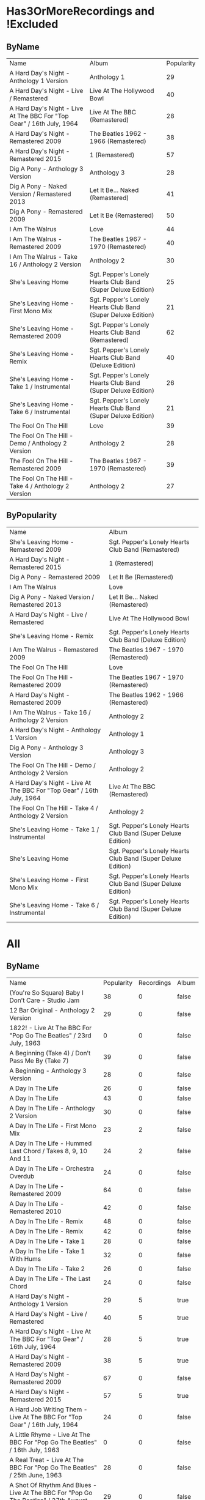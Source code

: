 * Has3OrMoreRecordings and !Excluded
** ByName

| Name | Album | Popularity |
| A Hard Day's Night - Anthology 1 Version | Anthology 1 | 29 |
| A Hard Day's Night - Live / Remastered | Live At The Hollywood Bowl | 40 |
| A Hard Day's Night - Live At The BBC For "Top Gear" / 16th July, 1964 | Live At The BBC (Remastered) | 28 |
| A Hard Day's Night - Remastered 2009 | The Beatles 1962 - 1966 (Remastered) | 38 |
| A Hard Day's Night - Remastered 2015 | 1 (Remastered) | 57 |
| Dig A Pony - Anthology 3 Version | Anthology 3 | 28 |
| Dig A Pony - Naked Version / Remastered 2013 | Let It Be... Naked (Remastered) | 41 |
| Dig A Pony - Remastered 2009 | Let It Be (Remastered) | 50 |
| I Am The Walrus | Love | 44 |
| I Am The Walrus - Remastered 2009 | The Beatles 1967 - 1970 (Remastered) | 40 |
| I Am The Walrus - Take 16 / Anthology 2 Version | Anthology 2 | 30 |
| She's Leaving Home | Sgt. Pepper's Lonely Hearts Club Band (Super Deluxe Edition) | 25 |
| She's Leaving Home - First Mono Mix | Sgt. Pepper's Lonely Hearts Club Band (Super Deluxe Edition) | 21 |
| She's Leaving Home - Remastered 2009 | Sgt. Pepper's Lonely Hearts Club Band (Remastered) | 62 |
| She's Leaving Home - Remix | Sgt. Pepper's Lonely Hearts Club Band (Deluxe Edition) | 40 |
| She's Leaving Home - Take 1 / Instrumental | Sgt. Pepper's Lonely Hearts Club Band (Super Deluxe Edition) | 26 |
| She's Leaving Home - Take 6 / Instrumental | Sgt. Pepper's Lonely Hearts Club Band (Super Deluxe Edition) | 21 |
| The Fool On The Hill | Love | 39 |
| The Fool On The Hill - Demo / Anthology 2 Version | Anthology 2 | 28 |
| The Fool On The Hill - Remastered 2009 | The Beatles 1967 - 1970 (Remastered) | 39 |
| The Fool On The Hill - Take 4 / Anthology 2 Version | Anthology 2 | 27 |

** ByPopularity 

| Name | Album |
| She's Leaving Home - Remastered 2009 | Sgt. Pepper's Lonely Hearts Club Band (Remastered) | 62 |
| A Hard Day's Night - Remastered 2015 | 1 (Remastered) | 57 |
| Dig A Pony - Remastered 2009 | Let It Be (Remastered) | 50 |
| I Am The Walrus | Love | 44 |
| Dig A Pony - Naked Version / Remastered 2013 | Let It Be... Naked (Remastered) | 41 |
| A Hard Day's Night - Live / Remastered | Live At The Hollywood Bowl | 40 |
| She's Leaving Home - Remix | Sgt. Pepper's Lonely Hearts Club Band (Deluxe Edition) | 40 |
| I Am The Walrus - Remastered 2009 | The Beatles 1967 - 1970 (Remastered) | 40 |
| The Fool On The Hill | Love | 39 |
| The Fool On The Hill - Remastered 2009 | The Beatles 1967 - 1970 (Remastered) | 39 |
| A Hard Day's Night - Remastered 2009 | The Beatles 1962 - 1966 (Remastered) | 38 |
| I Am The Walrus - Take 16 / Anthology 2 Version | Anthology 2 | 30 |
| A Hard Day's Night - Anthology 1 Version | Anthology 1 | 29 |
| Dig A Pony - Anthology 3 Version | Anthology 3 | 28 |
| The Fool On The Hill - Demo / Anthology 2 Version | Anthology 2 | 28 |
| A Hard Day's Night - Live At The BBC For "Top Gear" / 16th July, 1964 | Live At The BBC (Remastered) | 28 |
| The Fool On The Hill - Take 4 / Anthology 2 Version | Anthology 2 | 27 |
| She's Leaving Home - Take 1 / Instrumental | Sgt. Pepper's Lonely Hearts Club Band (Super Deluxe Edition) | 26 |
| She's Leaving Home | Sgt. Pepper's Lonely Hearts Club Band (Super Deluxe Edition) | 25 |
| She's Leaving Home - First Mono Mix | Sgt. Pepper's Lonely Hearts Club Band (Super Deluxe Edition) | 21 |
| She's Leaving Home - Take 6 / Instrumental | Sgt. Pepper's Lonely Hearts Club Band (Super Deluxe Edition) | 21 |

* All
** ByName

| Name | Popularity | Recordings  | Album |
| (You're So Square) Baby I Don’t Care - Studio Jam | 38 | 0 | false | The Beatles |
| 12 Bar Original - Anthology 2 Version | 29 | 0 | false | Anthology 2 |
| 1822! - Live At The BBC For "Pop Go The Beatles" / 23rd July, 1963 | 0 | 0 | false | Live At The BBC (Remastered) |
| A Beginning (Take 4) / Don’t Pass Me By (Take 7) | 39 | 0 | false | The Beatles |
| A Beginning - Anthology 3 Version | 28 | 0 | false | Anthology 3 |
| A Day In The Life | 26 | 0 | false | Sgt. Pepper's Lonely Hearts Club Band (Super Deluxe Edition) |
| A Day In The Life | 43 | 0 | false | Love |
| A Day In The Life - Anthology 2 Version | 30 | 0 | false | Anthology 2 |
| A Day In The Life - First Mono Mix | 23 | 2 | false | Sgt. Pepper's Lonely Hearts Club Band (Super Deluxe Edition) |
| A Day In The Life - Hummed Last Chord / Takes 8, 9, 10 And 11 | 24 | 2 | false | Sgt. Pepper's Lonely Hearts Club Band (Super Deluxe Edition) |
| A Day In The Life - Orchestra Overdub | 24 | 0 | false | Sgt. Pepper's Lonely Hearts Club Band (Super Deluxe Edition) |
| A Day In The Life - Remastered 2009 | 64 | 0 | false | Sgt. Pepper's Lonely Hearts Club Band (Remastered) |
| A Day In The Life - Remastered 2010 | 42 | 0 | false | The Beatles 1967 - 1970 (Remastered) |
| A Day In The Life - Remix | 48 | 0 | false | Sgt. Pepper's Lonely Hearts Club Band (Super Deluxe Edition) |
| A Day In The Life - Remix | 42 | 0 | false | Sgt. Pepper's Lonely Hearts Club Band (Deluxe Edition) |
| A Day In The Life - Take 1 | 28 | 0 | false | Sgt. Pepper's Lonely Hearts Club Band (Super Deluxe Edition) |
| A Day In The Life - Take 1 With Hums | 32 | 0 | false | Sgt. Pepper's Lonely Hearts Club Band (Deluxe Edition) |
| A Day In The Life - Take 2 | 26 | 0 | false | Sgt. Pepper's Lonely Hearts Club Band (Super Deluxe Edition) |
| A Day In The Life - The Last Chord | 24 | 0 | false | Sgt. Pepper's Lonely Hearts Club Band (Super Deluxe Edition) |
| A Hard Day's Night - Anthology 1 Version | 29 | 5 | true | Anthology 1 |
| A Hard Day's Night - Live / Remastered | 40 | 5 | true | Live At The Hollywood Bowl |
| A Hard Day's Night - Live At The BBC For "Top Gear" / 16th July, 1964 | 28 | 5 | true | Live At The BBC (Remastered) |
| A Hard Day's Night - Remastered 2009 | 38 | 5 | true | The Beatles 1962 - 1966 (Remastered) |
| A Hard Day's Night - Remastered 2009 | 67 | 0 | false | A Hard Day's Night (Remastered) |
| A Hard Day's Night - Remastered 2015 | 57 | 5 | true | 1 (Remastered) |
| A Hard Job Writing Them - Live At The BBC For "Top Gear" / 16th July, 1964 | 24 | 0 | false | On Air - Live At The BBC (Vol.2) |
| A Little Rhyme - Live At The BBC For "Pop Go The Beatles" / 16th July, 1963 | 0 | 0 | false | Live At The BBC (Remastered) |
| A Real Treat - Live At The BBC For "Pop Go The Beatles" / 25th June, 1963 | 28 | 0 | false | On Air - Live At The BBC (Vol.2) |
| A Shot Of Rhythm And Blues - Live At The BBC For "Pop Go The Beatles" / 27th August, 1963 | 29 | 0 | false | Live At The BBC (Remastered) |
| A Taste Of Honey - Live At The BBC For "Pop Go The Beatles" / 23rd July, 1963 | 28 | 2 | false | Live At The BBC (Remastered) |
| A Taste Of Honey - Remastered 2009 | 46 | 2 | false | Please Please Me (Remastered) |
| Absolutely Fab - Live At The BBC For "Pop Go The Beatles" / 25th June, 1963 | 1 | 0 | false | On Air - Live At The BBC (Vol.2) |
| Across The Universe - Naked Version / Remastered 2013 | 44 | 0 | false | Let It Be... Naked (Remastered) |
| Across The Universe - Remastered 2009 | 39 | 0 | false | The Beatles 1967 - 1970 (Remastered) |
| Across The Universe - Remastered 2009 | 63 | 0 | false | Let It Be (Remastered) |
| Across The Universe - Take 2 / Anthology 2 Version | 37 | 0 | false | Anthology 2 |
| Across The Universe - Take 6 | 42 | 0 | false | The Beatles |
| Across The Universe - World Wildlife Fund Version / Remastered 2009 | 41 | 0 | false | Past Masters (Vols. 1 & 2 / Remastered) |
| Act Naturally - Remastered 2009 | 47 | 0 | false | Help! (Remastered) |
| Ain't She Sweet - Anthology 1 Version | 38 | 2 | false | Anthology 1 |
| Ain't She Sweet - Anthology 3 Version | 26 | 2 | false | Anthology 3 |
| All I've Got To Do - Remastered 2009 | 56 | 0 | false | With The Beatles (Remastered) |
| All My Loving - Anthology 1 Version | 29 | 0 | false | Anthology 1 |
| All My Loving - Live / Remastered | 38 | 0 | false | Live At The Hollywood Bowl |
| All My Loving - Live At The BBC For "From Us To You Say The Beatles" / 30th March, 1964 | 29 | 0 | false | Live At The BBC (Remastered) |
| All My Loving - Remastered 2009 | 40 | 0 | false | The Beatles 1962 - 1966 (Remastered) |
| All My Loving - Remastered 2009 | 63 | 0 | false | With The Beatles (Remastered) |
| All Things Must Pass - Anthology 3 Version | 34 | 0 | false | Anthology 3 |
| All Together Now | 44 | 2 | false | Yellow Submarine Songtrack |
| All Together Now - Remastered 2009 | 45 | 2 | false | Yellow Submarine (Remastered) |
| All You Need Is Love | 46 | 0 | false | Yellow Submarine Songtrack |
| All You Need Is Love | 42 | 0 | false | Love |
| All You Need Is Love - Remastered 2009 | 40 | 0 | false | The Beatles 1967 - 1970 (Remastered) |
| All You Need Is Love - Remastered 2009 | 43 | 0 | false | Yellow Submarine (Remastered) |
| All You Need Is Love - Remastered 2009 | 64 | 0 | false | Magical Mystery Tour (Remastered) |
| All You Need Is Love - Remastered 2015 | 56 | 0 | false | 1 (Remastered) |
| And Here We Are Again - Live At The BBC For "Pop Go The Beatles" / 23rd July, 1963 | 0 | 0 | false | On Air - Live At The BBC (Vol.2) |
| And I Love Her - Anthology 1 Version | 31 | 0 | false | Anthology 1 |
| And I Love Her - Live At The BBC For "Top Gear" / 16th July, 1964 | 28 | 0 | false | On Air - Live At The BBC (Vol.2) |
| And I Love Her - Remastered 2009 | 64 | 0 | false | A Hard Day's Night (Remastered) |
| And I Love Her - Remastered 2009 | 40 | 0 | false | The Beatles 1962 - 1966 (Remastered) |
| And Your Bird Can Sing - Remastered 2009 | 57 | 2 | false | Revolver (Remastered) |
| And Your Bird Can Sing - Take 2 / Anthology 2 Version | 30 | 2 | false | Anthology 2 |
| Anna (Go To Him) - Live At The BBC For "Pop Go The Beatles" / 27th August, 1963 | 32 | 2 | false | On Air - Live At The BBC (Vol.2) |
| Anna (Go To Him) - Remastered 2009 | 57 | 2 | false | Please Please Me (Remastered) |
| Another Girl - Remastered 2009 | 48 | 0 | false | Help! (Remastered) |
| Any Time At All - Remastered 2009 | 47 | 0 | false | A Hard Day's Night (Remastered) |
| Ask Me Why - Live At The BBC For "Pop Go The Beatles" / 24th September, 1963 | 29 | 2 | false | On Air - Live At The BBC (Vol.2) |
| Ask Me Why - Remastered 2009 | 48 | 2 | false | Please Please Me (Remastered) |
| Baby It's You - Live At The BBC For "Pop Go The Beatles" / 11th June, 1963 | 31 | 2 | false | Live At The BBC (Remastered) |
| Baby It's You - Remastered 2009 | 56 | 2 | false | Please Please Me (Remastered) |
| Baby You're A Rich Man | 41 | 0 | false | Yellow Submarine Songtrack |
| Baby's In Black - Live / Bonus Track | 33 | 2 | false | Live At The Hollywood Bowl |
| Baby's In Black - Remastered 2009 | 45 | 2 | false | Beatles For Sale (Remastered) |
| Baby, You're A Rich Man - Remastered 2009 | 56 | 0 | false | Magical Mystery Tour (Remastered) |
| Back In The U.S.S.R | 39 | 0 | false | Love |
| Back In The U.S.S.R. - 2018 Mix | 63 | 0 | false | The Beatles |
| Back In The U.S.S.R. - Esher Demo | 46 | 0 | false | The Beatles |
| Back In The U.S.S.R. - Remastered 2009 | 39 | 0 | false | The Beatles 1967 - 1970 (Remastered) |
| Back In The U.S.S.R. - Remastered 2009 | 62 | 0 | false | The Beatles (Remastered) |
| Back In The U.S.S.R. - Take 5 / Instrumental Backing Track | 39 | 0 | false | The Beatles |
| Bad Boy - Remastered 2009 | 35 | 0 | false | Past Masters (Vols. 1 & 2 / Remastered) |
| Beatles Greetings - Live At The BBC For "The Public Ear" / 3rd November, 1963 | 0 | 0 | false | Live At The BBC (Remastered) |
| Beautiful Dreamer - Live At The BBC For "Saturday Club" / 26th January, 1963 | 28 | 0 | false | On Air - Live At The BBC (Vol.2) |
| Because | 43 | 0 | false | Love |
| Because - Anthology 3 Version | 30 | 0 | false | Anthology 3 |
| Because - Remastered 2009 | 58 | 0 | false | Abbey Road (Remastered) |
| Being For The Benefit Of Mr Kite! | 41 | 0 | false | Sgt. Pepper's Lonely Hearts Club Band (Super Deluxe Edition) |
| Being For The Benefit Of Mr Kite! - Take 7 / Anthology 2 Version | 26 | 0 | false | Anthology 2 |
| Being For The Benefit Of Mr Kite! - Takes 1 & 2 / Anthology 2 Version | 25 | 0 | false | Anthology 2 |
| Being For The Benefit Of Mr Kite! / I Want You (She's So Heavy) / Helter Skelter | 41 | 0 | false | Love |
| Being For The Benefit Of Mr. Kite! - Remastered 2009 | 50 | 0 | false | Sgt. Pepper's Lonely Hearts Club Band (Remastered) |
| Being For The Benefit Of Mr. Kite! - Remix | 36 | 0 | false | Sgt. Pepper's Lonely Hearts Club Band (Super Deluxe Edition) |
| Being For The Benefit Of Mr. Kite! - Remix | 39 | 0 | false | Sgt. Pepper's Lonely Hearts Club Band (Deluxe Edition) |
| Being For The Benefit Of Mr. Kite! - Speech From Before Take 1 / Take 4 And Speech At End | 26 | 0 | false | Sgt. Pepper's Lonely Hearts Club Band (Super Deluxe Edition) |
| Being For The Benefit Of Mr. Kite! - Take 4 | 29 | 0 | false | Sgt. Pepper's Lonely Hearts Club Band (Deluxe Edition) |
| Being For The Benefit Of Mr. Kite! - Take 7 | 22 | 0 | false | Sgt. Pepper's Lonely Hearts Club Band (Super Deluxe Edition) |
| Besame Mucho - Anthology 1 Version | 39 | 0 | false | Anthology 1 |
| Birthday - 2018 Mix | 49 | 3 | true | The Beatles |
| Birthday - Remastered 2009 | 51 | 3 | true | The Beatles (Remastered) |
| Birthday - Take 2 / Instrumental Backing Track | 35 | 3 | true | The Beatles |
| Blackbird - 2018 Mix | 63 | 5 | true | The Beatles |
| Blackbird - Anthology 3 Version | 34 | 5 | true | Anthology 3 |
| Blackbird - Esher Demo | 45 | 5 | true | The Beatles |
| Blackbird - Remastered 2009 | 71 | 5 | true | The Beatles (Remastered) |
| Blackbird - Take 28 | 41 | 5 | true | The Beatles |
| Blackbird / Yesterday | 46 | 0 | false | Love |
| Blue Jay Way - Remastered 2009 | 49 | 0 | false | Magical Mystery Tour (Remastered) |
| Blue Moon - Studio Jam | 42 | 0 | false | The Beatles |
| Boys - Anthology 1 Version | 25 | 0 | false | Anthology 1 |
| Boys - Live / Remastered | 51 | 0 | false | Live At The Hollywood Bowl |
| Boys - Live At The BBC For "Pop Go The Beatles" / 25th June, 1963 | 29 | 1 | false | On Air - Live At The BBC (Vol.2) |
| Boys - Remastered 2009 | 48 | 0 | false | Please Please Me (Remastered) |
| Boys, What Was I Thinking... - Anthology 1 Version | 24 | 0 | false | Anthology 1 |
| Brian Bathtubes - Live At The BBC For "Saturday Club" / 21st December, 1963 | 24 | 0 | false | On Air - Live At The BBC (Vol.2) |
| Brian Was A Beautiful Guy...He Presented Us Well - Anthology 1 Version | 0 | 0 | false | Anthology 1 |
| Bumper Bundle - Live At The BBC For "Pop Go The Beatles" / 25th June, 1963 | 26 | 0 | false | On Air - Live At The BBC (Vol.2) |
| Bye, Bye - Live At The BBC For "Pop Go The Beatles" / 24th September, 1963 | 1 | 0 | false | On Air - Live At The BBC (Vol.2) |
| Can You Take Me Back? - Take 1 | 36 | 0 | false | The Beatles |
| Can't Buy Me Love - Anthology 1 Version | 43 | 0 | false | Anthology 1 |
| Can't Buy Me Love - Live / Remastered | 39 | 0 | false | Live At The Hollywood Bowl |
| Can't Buy Me Love - Live At The BBC For "From Us To You Say The Beatles" / 10th March, 1964 | 28 | 0 | false | Live At The BBC (Remastered) |
| Can't Buy Me Love - Remastered 2009 | 62 | 0 | false | A Hard Day's Night (Remastered) |
| Can't Buy Me Love - Remastered 2009 | 38 | 0 | false | The Beatles 1962 - 1966 (Remastered) |
| Can't Buy Me Love - Remastered 2015 | 55 | 0 | false | 1 (Remastered) |
| Carol - Live At The BBC For "Pop Go The Beatles" / 16th July, 1963 | 28 | 0 | false | Live At The BBC (Remastered) |
| Carry That Weight - Remastered 2009 | 57 | 0 | false | Abbey Road (Remastered) |
| Cayenne - Anthology 1 Version | 27 | 0 | false | Anthology 1 |
| Chains - Live At The BBC For "Pop Go The Beatles" / 25th June, 1963 | 28 | 2 | false | On Air - Live At The BBC (Vol.2) |
| Chains - Remastered 2009 | 46 | 2 | false | Please Please Me (Remastered) |
| Child Of Nature - Esher Demo | 42 | 0 | false | The Beatles |
| Circles - Esher Demo | 41 | 0 | false | The Beatles |
| Clarabella - Live At The BBC For "Pop Go The Beatles" / 16th July, 1963 | 28 | 0 | false | Live At The BBC (Remastered) |
| Come And Get It - Anthology 3 Version | 34 | 0 | false | Anthology 3 |
| Come Together - Anthology 3 Version | 31 | 0 | false | Anthology 3 |
| Come Together - Remastered 2009 | 39 | 0 | false | The Beatles 1967 - 1970 (Remastered) |
| Come Together - Remastered 2009 | 76 | 0 | false | Abbey Road (Remastered) |
| Come Together - Remastered 2015 | 53 | 0 | false | 1 (Remastered) |
| Come Together / Dear Prudence / Cry Baby Cry | 41 | 0 | false | Love |
| Crinsk Dee Night - Live At The BBC For "Top Gear" / 16th July, 1964 | 25 | 0 | false | Live At The BBC (Remastered) |
| Cry Baby Cry - 2018 Mix | 46 | 5 | true | The Beatles |
| Cry Baby Cry - Anthology 3 Version | 30 | 5 | true | Anthology 3 |
| Cry Baby Cry - Esher Demo | 41 | 5 | true | The Beatles |
| Cry Baby Cry - Remastered 2009 | 48 | 5 | true | The Beatles (Remastered) |
| Cry Baby Cry - Unnumbered Rehearsal | 39 | 5 | true | The Beatles |
| Cry For A Shadow - Anthology 1 Version | 30 | 0 | false | Anthology 1 |
| Crying, Waiting, Hoping - Live At The BBC For "Pop Go The Beatles" / 6th August, 1963 | 28 | 0 | false | Live At The BBC (Remastered) |
| Day Tripper - Remastered 2009 | 38 | 2 | false | The Beatles 1962 - 1966 (Remastered) |
| Day Tripper - Remastered 2009 | 41 | 0 | false | Past Masters (Vols. 1 & 2 / Remastered) |
| Day Tripper - Remastered 2015 | 66 | 2 | false | 1 (Remastered) |
| Dear Prudence - 2018 Mix | 60 | 0 | false | The Beatles |
| Dear Prudence - Esher Demo | 45 | 0 | false | The Beatles |
| Dear Prudence - Remastered 2009 | 57 | 0 | false | The Beatles (Remastered) |
| Dear Prudence - Vocal, Guitar & Drums | 39 | 0 | false | The Beatles |
| Dear Wack! - Live At The BBC For "Saturday Club" / 24th August, 1963 | 26 | 0 | false | Live At The BBC (Remastered) |
| Devil In Her Heart - Live At The BBC For "Pop Go The Beatles" / 25th September, 1963 | 28 | 2 | false | On Air - Live At The BBC (Vol.2) |
| Devil In Her Heart - Remastered 2009 | 45 | 2 | false | With The Beatles (Remastered) |
| Dig A Pony - Anthology 3 Version | 28 | 3 | true | Anthology 3 |
| Dig A Pony - Naked Version / Remastered 2013 | 41 | 3 | true | Let It Be... Naked (Remastered) |
| Dig A Pony - Remastered 2009 | 50 | 3 | true | Let It Be (Remastered) |
| Dig It - Remastered 2009 | 45 | 0 | false | Let It Be (Remastered) |
| Dizzy Miss Lizzy - Live / Remastered | 36 | 0 | false | Live At The Hollywood Bowl |
| Dizzy Miss Lizzy - Live At The BBC For "The Beatles Invite You To Take A Ticket To Ride" / 7th June, 1965 | 25 | 0 | false | Live At The BBC (Remastered) |
| Dizzy Miss Lizzy - Remastered 2009 | 46 | 0 | false | Help! (Remastered) |
| Do You Want To Know A Secret - Live At The BBC For "Pop Go The Beatles" / 30th July, 1963 | 33 | 2 | false | On Air - Live At The BBC (Vol.2) |
| Do You Want To Know A Secret - Remastered 2009 | 59 | 2 | false | Please Please Me (Remastered) |
| Doctor Robert - Remastered 2009 | 49 | 0 | false | Revolver (Remastered) |
| Don't Bother Me - Remastered 2009 | 54 | 0 | false | With The Beatles (Remastered) |
| Don't Ever Change - Live At The BBC For "Pop Go The Beatles" / 27th August, 1963 | 27 | 0 | false | Live At The BBC (Remastered) |
| Don't Let Me Down - Naked Version / Remastered 2013 | 47 | 2 | false | Let It Be... Naked (Remastered) |
| Don't Let Me Down - Remastered 2009 | 63 | 2 | false | The Beatles 1967 - 1970 (Remastered) |
| Don't Let Me Down - Remastered 2009 | 51 | 0 | false | Past Masters (Vols. 1 & 2 / Remastered) |
| Don't Pass Me By - 2018 Mix | 49 | 3 | true | The Beatles |
| Don't Pass Me By - Anthology 3 Version | 28 | 3 | true | Anthology 3 |
| Don't Pass Me By - Remastered 2009 | 50 | 3 | true | The Beatles (Remastered) |
| Drive My Car - Remastered 2009 | 63 | 0 | false | Rubber Soul (Remastered) |
| Drive My Car - Remastered 2009 | 37 | 0 | false | The Beatles 1962 - 1966 (Remastered) |
| Drive My Car / The Word / What You're Doing | 42 | 0 | false | Love |
| Eight Days A Week - Anthology 1 Version / Complete | 36 | 0 | false | Anthology 1 |
| Eight Days A Week - Anthology 1 Version / False Starts | 27 | 0 | false | Anthology 1 |
| Eight Days A Week - Remastered 2009 | 62 | 0 | false | Beatles For Sale (Remastered) |
| Eight Days A Week - Remastered 2009 | 38 | 0 | false | The Beatles 1962 - 1966 (Remastered) |
| Eight Days A Week - Remastered 2015 | 55 | 0 | false | 1 (Remastered) |
| Eleanor Rigby | 50 | 4 | true | Yellow Submarine Songtrack |
| Eleanor Rigby - Remastered 2009 | 66 | 4 | true | Revolver (Remastered) |
| Eleanor Rigby - Remastered 2009 | 37 | 0 | false | The Beatles 1962 - 1966 (Remastered) |
| Eleanor Rigby - Remastered 2015 | 56 | 4 | true | 1 (Remastered) |
| Eleanor Rigby - Strings Only / Anthology 2 Version | 31 | 4 | true | Anthology 2 |
| Eleanor Rigby / Julia | 44 | 0 | false | Love |
| Every Little Thing - Remastered 2009 | 44 | 0 | false | Beatles For Sale (Remastered) |
| Everybody's Got Something To Hide Except Me And My Monkey - 2018 Mix | 47 | 4 | true | The Beatles |
| Everybody's Got Something To Hide Except Me And My Monkey - Esher Demo | 41 | 4 | true | The Beatles |
| Everybody's Got Something To Hide Except Me And My Monkey - Remastered 2009 | 48 | 4 | true | The Beatles (Remastered) |
| Everybody's Got Something To Hide Except Me And My Monkey - Unnumbered Rehearsal | 39 | 4 | true | The Beatles |
| Everybody's Trying To Be My Baby - Live At The BBC For "Top Gear" / 26th November, 1964 | 25 | 0 | false | Live At The BBC (Remastered) |
| Everybody's Trying To Be My Baby - Live From Shea Stadium, New York, USA/1965 / Anthology 2 Version | 26 | 0 | false | Anthology 2 |
| Everybody's Trying To Be My Baby - Remastered 2009 | 44 | 0 | false | Beatles For Sale (Remastered) |
| Everybody’s Trying To Be My Baby - Live / Bonus Track | 33 | 0 | false | Live At The Hollywood Bowl |
| First Of All... It Didn't Do A Thing Here - Anthology 1 Version | 0 | 0 | false | Anthology 1 |
| Fixing A Hole | 23 | 0 | false | Sgt. Pepper's Lonely Hearts Club Band (Super Deluxe Edition) |
| Fixing A Hole - Remastered 2009 | 57 | 0 | false | Sgt. Pepper's Lonely Hearts Club Band (Remastered) |
| Fixing A Hole - Remix | 37 | 0 | false | Sgt. Pepper's Lonely Hearts Club Band (Super Deluxe Edition) |
| Fixing A Hole - Remix | 40 | 0 | false | Sgt. Pepper's Lonely Hearts Club Band (Deluxe Edition) |
| Fixing A Hole - Speech And Take 3 | 26 | 0 | false | Sgt. Pepper's Lonely Hearts Club Band (Super Deluxe Edition) |
| Fixing A Hole - Speech And Take 3 | 30 | 0 | false | Sgt. Pepper's Lonely Hearts Club Band (Deluxe Edition) |
| Fixing A Hole - Take 1 | 23 | 0 | false | Sgt. Pepper's Lonely Hearts Club Band (Super Deluxe Edition) |
| Flying - Remastered 2009 | 49 | 0 | false | Magical Mystery Tour (Remastered) |
| For No One - Remastered 2009 | 60 | 0 | false | Revolver (Remastered) |
| For You Blue - Anthology 3 Version | 26 | 0 | false | Anthology 3 |
| For You Blue - Naked Version / Remastered 2013 | 41 | 0 | false | Let It Be... Naked (Remastered) |
| For You Blue - Remastered 2009 | 47 | 0 | false | Let It Be (Remastered) |
| Free As A Bird - Anthology 1 Version | 48 | 0 | false | Anthology 1 |
| From Fluff To You - Live At The BBC For "From Us To You Say The Beatles" / 10th March, 1964 | 2 | 0 | false | Live At The BBC (Remastered) |
| From Me To You - Anthology 1 Version | 29 | 0 | false | Anthology 1 |
| From Me To You - Live At The BBC For "Easy Beat" / 20th October, 1963 | 27 | 0 | false | On Air - Live At The BBC (Vol.2) |
| From Me To You - Mono / Remastered | 57 | 0 | false | 1 (Remastered) |
| From Me To You - Mono Version / Remastered 2009 | 37 | 0 | false | The Beatles 1962 - 1966 (Remastered) |
| From Me To You - Remastered 2009 | 35 | 0 | false | Past Masters (Vols. 1 & 2 / Remastered) |
| From Us To You - Live At The BBC / Closing Theme From "From Us To You" / 1964 | 24 | 0 | false | Live At The BBC (Remastered) |
| From Us To You - Live At The BBC / Opening Theme From "From Us To You" / 1964 | 3 | 0 | false | Live At The BBC (Remastered) |
| George - Pop Profile - Live At The BBC / 30th November, 1965 | 26 | 0 | false | On Air - Live At The BBC (Vol.2) |
| Get Back | 44 | 0 | false | Love |
| Get Back - Anthology 3 Version | 32 | 0 | false | Anthology 3 |
| Get Back - Naked Version / Remastered 2013 | 44 | 0 | false | Let It Be... Naked (Remastered) |
| Get Back - Remastered 2009 | 34 | 0 | false | Past Masters (Vols. 1 & 2 / Remastered) |
| Get Back - Remastered 2009 | 39 | 0 | false | The Beatles 1967 - 1970 (Remastered) |
| Get Back - Remastered 2009 | 63 | 0 | false | Let It Be (Remastered) |
| Get Back - Remastered 2015 | 54 | 0 | false | 1 (Remastered) |
| Getting Better | 55 | 0 | false | Sgt. Pepper's Lonely Hearts Club Band (Super Deluxe Edition) |
| Getting Better - Remastered 2009 | 52 | 0 | false | Sgt. Pepper's Lonely Hearts Club Band (Remastered) |
| Getting Better - Remix | 39 | 0 | false | Sgt. Pepper's Lonely Hearts Club Band (Super Deluxe Edition) |
| Getting Better - Remix | 41 | 0 | false | Sgt. Pepper's Lonely Hearts Club Band (Deluxe Edition) |
| Getting Better - Take 1 / Instrumental And Speech At The End | 25 | 0 | false | Sgt. Pepper's Lonely Hearts Club Band (Super Deluxe Edition) |
| Getting Better - Take 1 / Instrumental And Speech At The End | 30 | 0 | false | Sgt. Pepper's Lonely Hearts Club Band (Deluxe Edition) |
| Getting Better - Take 12 | 22 | 0 | false | Sgt. Pepper's Lonely Hearts Club Band (Super Deluxe Edition) |
| Girl | 40 | 2 | false | Love |
| Girl - Remastered 2009 | 36 | 2 | false | The Beatles 1962 - 1966 (Remastered) |
| Girl - Remastered 2009 | 60 | 0 | false | Rubber Soul (Remastered) |
| Glad All Over - Live At The BBC For "Pop Go The Beatles" / 20th August, 1963 | 25 | 2 | false | Live At The BBC (Remastered) |
| Glad All Over - Live At The BBC For "Saturday Club" / 24th August, 1963 | 25 | 2 | false | On Air - Live At The BBC (Vol.2) |
| Glass Onion | 41 | 7 | true | Love |
| Glass Onion - 2018 Mix | 53 | 7 | true | The Beatles |
| Glass Onion - Demo / Anthology 3 Version | 29 | 7 | true | Anthology 3 |
| Glass Onion - Esher Demo | 43 | 7 | true | The Beatles |
| Glass Onion - Remastered 2009 | 53 | 7 | true | The Beatles (Remastered) |
| Glass Onion - Take 10 | 38 | 7 | true | The Beatles |
| Glass Onion - Take 33 / Anthology 3 Version | 26 | 7 | true | Anthology 3 |
| Gnik Nus | 39 | 0 | false | Love |
| Golden Slumbers - Remastered 2009 | 62 | 0 | false | Abbey Road (Remastered) |
| Good Day Sunshine - Remastered 2009 | 57 | 0 | false | Revolver (Remastered) |
| Good Morning Good Morning | 22 | 0 | false | Sgt. Pepper's Lonely Hearts Club Band (Super Deluxe Edition) |
| Good Morning Good Morning - Remastered 2009 | 49 | 0 | false | Sgt. Pepper's Lonely Hearts Club Band (Remastered) |
| Good Morning Good Morning - Remix | 36 | 0 | false | Sgt. Pepper's Lonely Hearts Club Band (Deluxe Edition) |
| Good Morning Good Morning - Remix | 34 | 0 | false | Sgt. Pepper's Lonely Hearts Club Band (Super Deluxe Edition) |
| Good Morning Good Morning - Take 1 / Instrumental Breakdown | 23 | 0 | false | Sgt. Pepper's Lonely Hearts Club Band (Super Deluxe Edition) |
| Good Morning Good Morning - Take 8 | 28 | 0 | false | Sgt. Pepper's Lonely Hearts Club Band (Deluxe Edition) |
| Good Morning Good Morning - Take 8 | 26 | 0 | false | Sgt. Pepper's Lonely Hearts Club Band (Super Deluxe Edition) |
| Good Morning Good Morning - Take 8 / Anthology 2 Version | 27 | 0 | false | Anthology 2 |
| Good Night - 2018 Mix | 44 | 5 | true | The Beatles |
| Good Night - Anthology 3 Version | 33 | 5 | true | Anthology 3 |
| Good Night - Remastered 2009 | 46 | 5 | true | The Beatles (Remastered) |
| Good Night - Take 10 With A Guitar Part From Take 5 | 39 | 5 | true | The Beatles |
| Good Night - Take 22 | 39 | 5 | true | The Beatles |
| Good Night - Unnumbered Rehearsal | 39 | 0 | false | The Beatles |
| Got To Get You Into My Life - Remastered 2009 | 58 | 2 | false | Revolver (Remastered) |
| Got To Get You Into My Life - Take 5 / Anthology 2 Version | 29 | 2 | false | Anthology 2 |
| Green With Black Shutters - Live At The BBC / 1965 | 23 | 0 | false | On Air - Live At The BBC (Vol.2) |
| Hallelujah I Love Her So - Anthology 1 Version | 28 | 0 | false | Anthology 1 |
| Happiness Is A Warm Gun - 2018 Mix | 53 | 5 | true | The Beatles |
| Happiness Is A Warm Gun - Anthology 3 Version | 32 | 5 | true | Anthology 3 |
| Happiness Is A Warm Gun - Esher Demo | 43 | 5 | true | The Beatles |
| Happiness Is A Warm Gun - Remastered 2009 | 56 | 5 | true | The Beatles (Remastered) |
| Happiness Is A Warm Gun - Take 19 | 37 | 5 | true | The Beatles |
| Happy Birthday Dear Saturday Club - Live At The BBC For "Saturday Club" / 5th October, 1963 | 26 | 0 | false | On Air - Live At The BBC (Vol.2) |
| Hello Little Girl - Anthology 1 Version | 31 | 0 | false | Anthology 1 |
| Hello! - Live At The BBC For "Pop Go The Beatles" / 25th June, 1963 | 0 | 0 | false | On Air - Live At The BBC (Vol.2) |
| Hello, Goodbye - Remastered 2009 | 63 | 0 | false | Magical Mystery Tour (Remastered) |
| Hello, Goodbye - Remastered 2009 | 40 | 0 | false | The Beatles 1967 - 1970 (Remastered) |
| Hello, Goodbye - Remastered 2015 | 54 | 0 | false | 1 (Remastered) |
| Hello, Goodbye - Take 16 / Anthology 2 Version | 29 | 0 | false | Anthology 2 |
| Help! | 44 | 0 | false | Love |
| Help! - Live / Remastered | 39 | 0 | false | Live At The Hollywood Bowl |
| Help! - Live From The ABC Theatre, Blackpool, UK/1965 / Anthology 2 Version | 30 | 0 | false | Anthology 2 |
| Help! - Remastered 2009 | 69 | 0 | false | Help! (Remastered) |
| Help! - Remastered 2009 | 38 | 0 | false | The Beatles 1962 - 1966 (Remastered) |
| Help! - Remastered 2015 | 56 | 0 | false | 1 (Remastered) |
| Helter Skelter - 2018 Mix | 57 | 5 | true | The Beatles |
| Helter Skelter - Anthology 3 Version | 33 | 5 | true | Anthology 3 |
| Helter Skelter - First Version / Take 2 | 40 | 5 | true | The Beatles |
| Helter Skelter - Remastered 2009 | 58 | 5 | true | The Beatles (Remastered) |
| Helter Skelter - Second Version / Take 17 | 41 | 5 | true | The Beatles |
| Her Majesty - Remastered 2009 | 21 | 0 | false | Abbey Road (Remastered) |
| Here Comes The Sun - Remastered 2009 | 41 | 0 | false | The Beatles 1967 - 1970 (Remastered) |
| Here Comes The Sun - Remastered 2009 | 80 | 0 | false | Abbey Road (Remastered) |
| Here Comes The Sun / The Inner Light | 48 | 0 | false | Love |
| Here, There And Everywhere - Remastered 2009 | 59 | 0 | false | Revolver (Remastered) |
| Hey Bulldog | 46 | 2 | false | Yellow Submarine Songtrack |
| Hey Bulldog - Remastered 2009 | 50 | 2 | false | Yellow Submarine (Remastered) |
| Hey Jude | 53 | 5 | true | Love |
| Hey Jude - Anthology 3 Version | 33 | 5 | true | Anthology 3 |
| Hey Jude - Remastered 2009 | 39 | 5 | true | Past Masters (Vols. 1 & 2 / Remastered) |
| Hey Jude - Remastered 2009 | 52 | 0 | false | The Beatles 1967 - 1970 (Remastered) |
| Hey Jude - Remastered 2015 | 76 | 5 | true | 1 (Remastered) |
| Hey Jude - Take 1 | 45 | 5 | true | The Beatles |
| Hey Paul…. - Live At The BBC For "Pop Go The Beatles" / 25th June, 1963 | 1 | 0 | false | On Air - Live At The BBC (Vol.2) |
| Hold Me Tight - Remastered 2009 | 47 | 0 | false | With The Beatles (Remastered) |
| Honey Don't - Live At The BBC For "Pop Go The Beatles" / 3rd September, 1963 | 24 | 0 | false | Live At The BBC (Remastered) |
| Honey Don't - Live At The BBC For "Top Gear" / 26th November, 1964 | 24 | 0 | false | On Air - Live At The BBC (Vol.2) |
| Honey Don't - Remastered 2009 | 42 | 0 | false | Beatles For Sale (Remastered) |
| Honey Pie - 2018 Mix | 46 | 5 | true | The Beatles |
| Honey Pie - Anthology 3 Version | 29 | 5 | true | Anthology 3 |
| Honey Pie - Esher Demo | 41 | 5 | true | The Beatles |
| Honey Pie - Instrumental Backing Track | 35 | 5 | true | The Beatles |
| Honey Pie - Remastered 2009 | 48 | 5 | true | The Beatles (Remastered) |
| How About It, Gorgeous? - Live At The BBC For "Pop Go The Beatles" / 30th July, 1963 | 29 | 0 | false | On Air - Live At The BBC (Vol.2) |
| How Do You Do It? - Anthology 1 Version | 30 | 0 | false | Anthology 1 |
| I Am The Walrus | 44 | 3 | true | Love |
| I Am The Walrus - Remastered 2009 | 40 | 3 | true | The Beatles 1967 - 1970 (Remastered) |
| I Am The Walrus - Remastered 2009 | 62 | 0 | false | Magical Mystery Tour (Remastered) |
| I Am The Walrus - Take 16 / Anthology 2 Version | 30 | 3 | true | Anthology 2 |
| I Call Your Name - Remastered 2009 | 36 | 0 | false | Past Masters (Vols. 1 & 2 / Remastered) |
| I Don't Want To Spoil The Party - Remastered 2009 | 43 | 0 | false | Beatles For Sale (Remastered) |
| I Feel Fine (Studio Out-take) - Live At The BBC For "Top Gear" / 17th November, 1964 | 26 | 0 | false | On Air - Live At The BBC (Vol.2) |
| I Feel Fine - Live At The BBC For "Top Gear" / 26th November, 1964 | 26 | 0 | false | Live At The BBC (Remastered) |
| I Feel Fine - Live From The ABC Theatre, Blackpool, UK/1965 / Anthology 2 Version | 29 | 0 | false | Anthology 2 |
| I Feel Fine - Remastered 2009 | 35 | 0 | false | Past Masters (Vols. 1 & 2 / Remastered) |
| I Feel Fine - Remastered 2009 | 47 | 0 | false | The Beatles 1962 - 1966 (Remastered) |
| I Feel Fine - Remastered 2015 | 61 | 0 | false | 1 (Remastered) |
| I Forgot To Remember To Forget - Live At The BBC For "From Us To You Say The Beatles" / 18th May, 1964 | 25 | 0 | false | Live At The BBC (Remastered) |
| I Got A Woman - Live At The BBC For "Pop Go The Beatles" / 13th August, 1963 | 31 | 2 | false | Live At The BBC (Remastered) |
| I Got A Woman - Live At The BBC For "Saturday Club" / 4th April, 1964 | 25 | 2 | false | On Air - Live At The BBC (Vol.2) |
| I Got To Find My Baby - Live At The BBC For "Pop Go The Beatles" / 11th June, 1963 | 25 | 0 | false | Live At The BBC (Remastered) |
| I Just Don't Understand - Live At The BBC For "Pop Go The Beatles" / 20th August, 1963 | 26 | 0 | false | Live At The BBC (Remastered) |
| I Me Mine - Anthology 3 Version | 27 | 2 | false | Anthology 3 |
| I Me Mine - Naked Version / Remastered 2013 | 41 | 2 | false | Let It Be... Naked (Remastered) |
| I Me Mine - Remastered 2009 | 50 | 0 | false | Let It Be (Remastered) |
| I Need You - Remastered 2009 | 52 | 0 | false | Help! (Remastered) |
| I Saw Her Standing There - Anthology 1 Version | 31 | 0 | false | Anthology 1 |
| I Saw Her Standing There - Live At The BBC For "Easy Beat" / 20th October 1963 | 28 | 0 | false | Live At The BBC (Remastered) |
| I Saw Her Standing There - Live At The BBC For "Saturday Club" / 5th October, 1963 | 29 | 0 | false | On Air - Live At The BBC (Vol.2) |
| I Saw Her Standing There - Remastered 2009 | 68 | 0 | false | Please Please Me (Remastered) |
| I Secured Them... A Beatle Drink Even Then - Anthology 1 Version | 0 | 0 | false | Anthology 1 |
| I Should Have Known Better - Remastered 2009 | 60 | 0 | false | A Hard Day's Night (Remastered) |
| I Wanna Be Your Man - Anthology 1 Version | 25 | 0 | false | Anthology 1 |
| I Wanna Be Your Man - Live At The BBC For "From Us To You Say The Beatles" / 30th March, 1964 | 26 | 0 | false | Live At The BBC (Remastered) |
| I Wanna Be Your Man - Remastered 2009 | 46 | 0 | false | With The Beatles (Remastered) |
| I Want To Hold Your Hand | 44 | 0 | false | Love |
| I Want To Hold Your Hand - Anthology 1 Version | 28 | 0 | false | Anthology 1 |
| I Want To Hold Your Hand - Live / Bonus Track | 38 | 0 | false | Live At The Hollywood Bowl |
| I Want To Hold Your Hand - Live At The BBC For "The Beatles Say From Us To You" / 26th December, 1963 | 29 | 0 | false | On Air - Live At The BBC (Vol.2) |
| I Want To Hold Your Hand - Remastered 2009 | 46 | 0 | false | The Beatles 1962 - 1966 (Remastered) |
| I Want To Hold Your Hand - Remastered 2009 | 35 | 0 | false | Past Masters (Vols. 1 & 2 / Remastered) |
| I Want To Hold Your Hand - Remastered 2015 | 73 | 0 | false | 1 (Remastered) |
| I Want To Tell You - Remastered 2009 | 50 | 0 | false | Revolver (Remastered) |
| I Want You (She's So Heavy) - Remastered 2009 | 60 | 0 | false | Abbey Road (Remastered) |
| I Will - 2018 Mix | 57 | 4 | true | The Beatles |
| I Will - Anthology 3 Version | 31 | 4 | true | Anthology 3 |
| I Will - Remastered 2009 | 56 | 4 | true | The Beatles (Remastered) |
| I Will - Take 13 | 39 | 4 | true | The Beatles |
| I Will - Take 29 | 6 | 0 | false | The Beatles |
| I'll Be Back - Anthology 1 Version / Complete | 26 | 0 | false | Anthology 1 |
| I'll Be Back - Anthology 1 Version / Demo | 25 | 0 | false | Anthology 1 |
| I'll Be Back - Remastered 2009 | 49 | 0 | false | A Hard Day's Night (Remastered) |
| I'll Be On My Way - Live At The BBC For "Side By Side" / 24th June, 1963 | 31 | 0 | false | Live At The BBC (Remastered) |
| I'll Cry Instead - Remastered 2009 | 45 | 0 | false | A Hard Day's Night (Remastered) |
| I'll Follow The Sun - Live At The BBC For "Top Gear" / 26th November, 1964 | 27 | 2 | false | On Air - Live At The BBC (Vol.2) |
| I'll Follow The Sun - Remastered 2009 | 57 | 2 | false | Beatles For Sale (Remastered) |
| I'll Get You - Anthology 1 Version | 27 | 0 | false | Anthology 1 |
| I'll Get You - Live At The BBC For "Saturday Club" / 5th October, 1963 | 26 | 0 | false | On Air - Live At The BBC (Vol.2) |
| I'll Get You - Remastered 2009 | 37 | 0 | false | Past Masters (Vols. 1 & 2 / Remastered) |
| I'm A Loser - Live At The BBC For "Top Gear" / 26th November, 1964 | 26 | 2 | false | Live At The BBC (Remastered) |
| I'm A Loser - Remastered 2009 | 47 | 2 | false | Beatles For Sale (Remastered) |
| I'm Down - Remastered 2009 | 38 | 2 | false | Past Masters (Vols. 1 & 2 / Remastered) |
| I'm Down - Take 1 / Anthology 2 Version | 30 | 2 | false | Anthology 2 |
| I'm Gonna Sit Right Down And Cry (Over You) - Live At The BBC For "Pop Go The Beatles" / 6th August, 1963 | 28 | 0 | false | Live At The BBC (Remastered) |
| I'm Happy Just To Dance With You - Remastered 2009 | 56 | 0 | false | A Hard Day's Night (Remastered) |
| I'm Looking Through You - Anthology 2 Version | 36 | 2 | false | Anthology 2 |
| I'm Looking Through You - Remastered 2009 | 59 | 2 | false | Rubber Soul (Remastered) |
| I'm Only Sleeping - Rehearsal / Instrumental / Anthology 2 Version | 27 | 0 | false | Anthology 2 |
| I'm Only Sleeping - Remastered 2009 | 59 | 2 | false | Revolver (Remastered) |
| I'm Only Sleeping - Take 1 / Anthology 2 Version | 30 | 2 | false | Anthology 2 |
| I'm So Tired - 2018 Mix | 51 | 6 | true | The Beatles |
| I'm So Tired - Anthology 3 Version | 29 | 6 | true | Anthology 3 |
| I'm So Tired - Esher Demo | 43 | 6 | true | The Beatles |
| I'm So Tired - Remastered 2009 | 54 | 6 | true | The Beatles (Remastered) |
| I'm So Tired - Take 14 | 36 | 6 | true | The Beatles |
| I'm So Tired - Take 7 | 36 | 6 | true | The Beatles |
| I'm Talking About You - Live At The BBC For "Saturday Club" / 16th March, 1963 | 29 | 0 | false | On Air - Live At The BBC (Vol.2) |
| I've Got A Feeling - Anthology 3 Version | 31 | 0 | false | Anthology 3 |
| I've Got A Feeling - Naked Version / Remastered 2013 | 42 | 0 | false | Let It Be... Naked (Remastered) |
| I've Got A Feeling - Remastered 2009 | 52 | 0 | false | Let It Be (Remastered) |
| I've Just Seen A Face - Remastered 2009 | 60 | 0 | false | Help! (Remastered) |
| If I Fell - Live At The BBC For "Top Gear" / 16th July, 1964 | 28 | 2 | false | On Air - Live At The BBC (Vol.2) |
| If I Fell - Remastered 2009 | 61 | 2 | false | A Hard Day's Night (Remastered) |
| If I Needed Someone - Remastered 2009 | 51 | 0 | false | Rubber Soul (Remastered) |
| If I Wasn’t In America - Live At The BBC For "Saturday Club" / 15th February, 1964 | 24 | 0 | false | On Air - Live At The BBC (Vol.2) |
| If You've Got Trouble - Anthology 2 Version | 34 | 0 | false | Anthology 2 |
| In My Life - Remastered 2009 | 39 | 0 | false | The Beatles 1962 - 1966 (Remastered) |
| In My Life - Remastered 2009 | 70 | 0 | false | Rubber Soul (Remastered) |
| In Spite Of All The Danger - Anthology 1 Version | 42 | 0 | false | Anthology 1 |
| It Won't Be Long - Remastered 2009 | 57 | 0 | false | With The Beatles (Remastered) |
| It's All Too Much | 42 | 2 | false | Yellow Submarine Songtrack |
| It's All Too Much - Remastered 2009 | 41 | 2 | false | Yellow Submarine (Remastered) |
| It's Only Love - Anthology 2 Version | 32 | 2 | false | Anthology 2 |
| It's Only Love - Remastered 2009 | 50 | 2 | false | Help! (Remastered) |
| John - Pop Profile - Live At The BBC / 30th November, 1965 | 27 | 0 | false | On Air - Live At The BBC (Vol.2) |
| Johnny B Goode - Live At The BBC For "Saturday Club" / 15th February, 1964 | 31 | 0 | false | Live At The BBC (Remastered) |
| Julia - 2018 Mix | 50 | 5 | true | The Beatles |
| Julia - Anthology 3 Version | 28 | 5 | true | Anthology 3 |
| Julia - Esher Demo | 42 | 5 | true | The Beatles |
| Julia - Remastered 2009 | 56 | 5 | true | The Beatles (Remastered) |
| Julia - Two Rehearsals | 35 | 5 | true | The Beatles |
| Junk - Anthology 3 Version | 32 | 2 | false | Anthology 3 |
| Junk - Esher Demo | 41 | 2 | false | The Beatles |
| Just A Rumour - Live At The BBC For "From Us To You Say The Beatles" / 30th March, 1964 | 1 | 0 | false | Live At The BBC (Remastered) |
| Kansas City / Hey-Hey-Hey-Hey - Medley / Remastered 2009 | 43 | 0 | false | Beatles For Sale (Remastered) |
| Kansas City / Hey-Hey-Hey-Hey! - Anthology 1 Version / Medley | 33 | 0 | false | Anthology 1 |
| Kansas City / Hey-Hey-Hey-Hey! - Live At The BBC For "Pop Go The Beatles" / 6th August, 1963 | 25 | 0 | false | Live At The BBC (Remastered) |
| Kansas City / Hey-Hey-Hey-Hey! - Live At The BBC For "Saturday Club" / 26th December 1964 | 25 | 0 | false | On Air - Live At The BBC (Vol.2) |
| Keep Your Hands Off My Baby - Live At The BBC For "Saturday Club" / 26th January, 1963 | 30 | 0 | false | Live At The BBC (Remastered) |
| Komm gib mir deine Hand - Remastered 2009 | 34 | 0 | false | Past Masters (Vols. 1 & 2 / Remastered) |
| Lady Madonna | 40 | 5 | true | Love |
| Lady Madonna - Alternate Mix / Anthology 2 Version | 27 | 5 | true | Anthology 2 |
| Lady Madonna - Backing Vocals From Take 3 | 35 | 0 | false | The Beatles |
| Lady Madonna - Remastered 2009 | 41 | 5 | true | The Beatles 1967 - 1970 (Remastered) |
| Lady Madonna - Remastered 2009 | 34 | 0 | false | Past Masters (Vols. 1 & 2 / Remastered) |
| Lady Madonna - Remastered 2015 | 60 | 5 | true | 1 (Remastered) |
| Lady Madonna - Take 2 / Piano & Drums | 36 | 5 | true | The Beatles |
| Leave My Kitten Alone - Anthology 1 Version | 34 | 0 | false | Anthology 1 |
| Lend Me Your Comb - Anthology 1 Version | 26 | 2 | false | Anthology 1 |
| Lend Me Your Comb - Live At The BBC For "Pop Go The Beatles" / 16th July, 1963 | 27 | 2 | false | On Air - Live At The BBC (Vol.2) |
| Let It Be - Anthology 3 Version | 33 | 0 | false | Anthology 3 |
| Let It Be - Naked Version / Remastered 2013 | 45 | 0 | false | Let It Be... Naked (Remastered) |
| Let It Be - Remastered 2009 | 39 | 0 | false | The Beatles 1967 - 1970 (Remastered) |
| Let It Be - Remastered 2009 | 34 | 0 | false | Past Masters (Vols. 1 & 2 / Remastered) |
| Let It Be - Remastered 2009 | 77 | 0 | false | Let It Be (Remastered) |
| Let It Be - Remastered 2015 | 58 | 0 | false | 1 (Remastered) |
| Let It Be - Unnumbered Rehearsal | 39 | 0 | false | The Beatles |
| Lift Lid Again - Live At The BBC For "Saturday Club" / 24th August, 1963 | 24 | 0 | false | On Air - Live At The BBC (Vol.2) |
| Like Dreamers Do - Anthology 1 Version | 31 | 0 | false | Anthology 1 |
| Little Child - Remastered 2009 | 43 | 0 | false | With The Beatles (Remastered) |
| Lonesome Tears In My Eyes - Live At The BBC For "Pop Go The Beatles" / 23rd July, 1963 | 27 | 0 | false | Live At The BBC (Remastered) |
| Long Tall Sally - Anthology 1 Version | 27 | 0 | false | Anthology 1 |
| Long Tall Sally - Live / Remastered | 35 | 0 | false | Live At The Hollywood Bowl |
| Long Tall Sally - Live At The BBC For "Pop Go The Beatles" / 13th August, 1963 | 27 | 0 | false | Live At The BBC (Remastered) |
| Long Tall Sally - Live At The BBC For "Top Gear" / 16th July, 1964 | 25 | 0 | false | On Air - Live At The BBC (Vol.2) |
| Long Tall Sally - Remastered 2009 | 40 | 0 | false | Past Masters (Vols. 1 & 2 / Remastered) |
| Long, Long, Long - 2018 Mix | 47 | 2 | false | The Beatles |
| Long, Long, Long - Remastered 2009 | 49 | 0 | false | The Beatles (Remastered) |
| Long, Long, Long - Take 44 | 35 | 2 | false | The Beatles |
| Los Paranoias - Studio Jam | 38 | 0 | false | The Beatles |
| Love Me Do - Anthology 1 Version | 33 | 0 | false | Anthology 1 |
| Love Me Do - Live At The BBC For "Pop Go The Beatles" / 23rd July, 1963 | 27 | 0 | false | Live At The BBC (Remastered) |
| Love Me Do - Mono / Remastered | 56 | 0 | false | 1 (Remastered) |
| Love Me Do - Mono Version / Remastered 2009 | 39 | 0 | false | The Beatles 1962 - 1966 (Remastered) |
| Love Me Do - Remastered 2009 | 66 | 0 | false | Please Please Me (Remastered) |
| Love Me Do - Single Version / Remastered 2009 | 34 | 0 | false | Past Masters (Vols. 1 & 2 / Remastered) |
| Love These Goon Shows! - Live At The BBC For "Pop Go The Beatles" / 11th June, 1963 | 0 | 0 | false | Live At The BBC (Remastered) |
| Love You To | 42 | 0 | false | Yellow Submarine Songtrack |
| Love You To - Remastered 2009 | 51 | 0 | false | Revolver (Remastered) |
| Lovely Rita | 23 | 0 | false | Sgt. Pepper's Lonely Hearts Club Band (Super Deluxe Edition) |
| Lovely Rita - Remastered 2009 | 52 | 0 | false | Sgt. Pepper's Lonely Hearts Club Band (Remastered) |
| Lovely Rita - Remix | 36 | 0 | false | Sgt. Pepper's Lonely Hearts Club Band (Super Deluxe Edition) |
| Lovely Rita - Remix | 41 | 0 | false | Sgt. Pepper's Lonely Hearts Club Band (Deluxe Edition) |
| Lovely Rita - Speech And Take 9 | 28 | 0 | false | Sgt. Pepper's Lonely Hearts Club Band (Deluxe Edition) |
| Lovely Rita - Speech And Take 9 | 26 | 0 | false | Sgt. Pepper's Lonely Hearts Club Band (Super Deluxe Edition) |
| Lower 5E - Live At The BBC For "Pop Go The Beatles" / 10th September, 1963 | 1 | 0 | false | On Air - Live At The BBC (Vol.2) |
| Lucille - Live At The BBC For "Pop Go The Beatles" / 17th September, 1963 | 30 | 2 | false | On Air - Live At The BBC (Vol.2) |
| Lucille - Live At The BBC For "Saturday Club" / 5th October, 1963 | 27 | 2 | false | Live At The BBC (Remastered) |
| Lucy In The Sky With Diamonds | 48 | 0 | false | Yellow Submarine Songtrack |
| Lucy In The Sky With Diamonds | 43 | 0 | false | Love |
| Lucy In The Sky With Diamonds | 26 | 0 | false | Sgt. Pepper's Lonely Hearts Club Band (Super Deluxe Edition) |
| Lucy In The Sky With Diamonds - Alternate Mix / Anthology 2 Version | 29 | 0 | false | Anthology 2 |
| Lucy In The Sky With Diamonds - Original Mono Mix - No. 11 | 23 | 0 | false | Sgt. Pepper's Lonely Hearts Club Band (Super Deluxe Edition) |
| Lucy In The Sky With Diamonds - Remastered 2009 | 66 | 0 | false | Sgt. Pepper's Lonely Hearts Club Band (Remastered) |
| Lucy In The Sky With Diamonds - Remastered 2009 | 41 | 0 | false | The Beatles 1967 - 1970 (Remastered) |
| Lucy In The Sky With Diamonds - Remix | 47 | 0 | false | Sgt. Pepper's Lonely Hearts Club Band (Super Deluxe Edition) |
| Lucy In The Sky With Diamonds - Remix | 45 | 0 | false | Sgt. Pepper's Lonely Hearts Club Band (Deluxe Edition) |
| Lucy In The Sky With Diamonds - Speech, False Start And Take 5 | 23 | 0 | false | Sgt. Pepper's Lonely Hearts Club Band (Super Deluxe Edition) |
| Lucy In The Sky With Diamonds - Take 1 | 34 | 0 | false | Sgt. Pepper's Lonely Hearts Club Band (Deluxe Edition) |
| Lucy In The Sky With Diamonds - Take 1 And Speech At The End | 24 | 0 | false | Sgt. Pepper's Lonely Hearts Club Band (Super Deluxe Edition) |
| Maggie Mae - Remastered 2009 | 47 | 0 | false | Let It Be (Remastered) |
| Magical Mystery Tour - Remastered 2009 | 37 | 0 | false | The Beatles 1967 - 1970 (Remastered) |
| Magical Mystery Tour - Remastered 2009 | 51 | 0 | false | Magical Mystery Tour (Remastered) |
| Mailman, Bring Me No More Blues - Anthology 3 Version | 26 | 0 | false | Anthology 3 |
| March Of The Meanies - Remastered 2009 | 32 | 0 | false | Yellow Submarine (Remastered) |
| Martha My Dear - 2018 Mix | 52 | 3 | true | The Beatles |
| Martha My Dear - Remastered 2009 | 53 | 3 | true | The Beatles (Remastered) |
| Martha My Dear - Without Brass And Strings | 37 | 3 | true | The Beatles |
| Matchbox - Live At The BBC For "Pop Go The Beatles" / 30th July, 1963 | 24 | 0 | false | Live At The BBC (Remastered) |
| Matchbox - Remastered 2009 | 33 | 0 | false | Past Masters (Vols. 1 & 2 / Remastered) |
| Maxwell's Silver Hammer - Anthology 3 Version | 28 | 2 | false | Anthology 3 |
| Maxwell's Silver Hammer - Remastered 2009 | 57 | 2 | false | Abbey Road (Remastered) |
| Mean Mr Mustard - Esher Demo | 41 | 2 | false | The Beatles |
| Mean Mr Mustard - Remastered 2009 | 54 | 2 | false | Abbey Road (Remastered) |
| Mean Mr. Mustard - Anthology 3 Version | 30 | 0 | false | Anthology 3 |
| Memphis, Tennessee - Live At The BBC For "Pop Go The Beatles" / 30th July, 1963 | 27 | 2 | false | Live At The BBC (Remastered) |
| Memphis, Tennessee - Live At The BBC For "Saturday Club" / 5th October, 1963 | 26 | 2 | false | On Air - Live At The BBC (Vol.2) |
| Michelle - Remastered 2009 | 38 | 0 | false | The Beatles 1962 - 1966 (Remastered) |
| Michelle - Remastered 2009 | 65 | 0 | false | Rubber Soul (Remastered) |
| Misery - Live At The BBC For "Here We Go" / 12th March, 1963 | 30 | 2 | false | On Air - Live At The BBC (Vol.2) |
| Misery - Remastered 2009 | 49 | 2 | false | Please Please Me (Remastered) |
| Money (That's What I Want) - Anthology 1 Version | 28 | 0 | false | Anthology 1 |
| Money (That's What I Want) - Live At The BBC For "The Beatles Say From Us To You" / 26th December, 1963 | 26 | 0 | false | On Air - Live At The BBC (Vol.2) |
| Money (That's What I Want) - Remastered 2009 | 47 | 0 | false | With The Beatles (Remastered) |
| Moonlight Bay - Anthology 1 Version | 23 | 0 | false | Anthology 1 |
| Mother Nature's Son - 2018 Mix | 48 | 5 | true | The Beatles |
| Mother Nature's Son - Anthology 3 Version | 29 | 5 | true | Anthology 3 |
| Mother Nature's Son - Esher Demo | 42 | 5 | true | The Beatles |
| Mother Nature's Son - Remastered 2009 | 51 | 5 | true | The Beatles (Remastered) |
| Mother Nature's Son - Take 15 | 38 | 5 | true | The Beatles |
| Mr Moonlight - Anthology 1 Version | 34 | 2 | false | Anthology 1 |
| Mr Moonlight - Remastered 2009 | 44 | 2 | false | Beatles For Sale (Remastered) |
| My Bonnie - Anthology 1 Version | 32 | 0 | false | Anthology 1 |
| Never Mind, Eh? - Live At The BBC For "Pop Go The Beatles" / 24th September, 1963 | 26 | 0 | false | On Air - Live At The BBC (Vol.2) |
| No Reply - Anthology 1 Version | 26 | 0 | false | Anthology 1 |
| No Reply - Anthology 1 Version / Demo | 26 | 0 | false | Anthology 1 |
| No Reply - Remastered 2009 | 56 | 0 | false | Beatles For Sale (Remastered) |
| Norwegian Wood (This Bird Has Flown) - Remastered 2009 | 37 | 2 | false | The Beatles 1962 - 1966 (Remastered) |
| Norwegian Wood (This Bird Has Flown) - Remastered 2009 | 66 | 0 | false | Rubber Soul (Remastered) |
| Norwegian Wood (This Bird Has Flown) - Take 1 / Anthology 2 Version | 33 | 2 | false | Anthology 2 |
| Not A Second Time - Remastered 2009 | 45 | 0 | false | With The Beatles (Remastered) |
| Not Guilty - Anthology 3 Version | 34 | 3 | true | Anthology 3 |
| Not Guilty - Esher Demo | 40 | 3 | true | The Beatles |
| Not Guilty - Take 102 | 39 | 3 | true | The Beatles |
| Nothin' Shakin' - Live At The BBC For "Pop Go The Beatles" / 23rd July, 1963 | 26 | 0 | false | Live At The BBC (Remastered) |
| Now Hush, Hush - Live At The BBC For "Easy Beat" / 20th October, 1963 | 0 | 0 | false | On Air - Live At The BBC (Vol.2) |
| Nowhere Man | 43 | 2 | false | Yellow Submarine Songtrack |
| Nowhere Man - Remastered 2009 | 60 | 2 | false | Rubber Soul (Remastered) |
| Nowhere Man - Remastered 2009 | 36 | 0 | false | The Beatles 1962 - 1966 (Remastered) |
| Ob-La-Di, Ob-La-Da - 2018 Mix | 62 | 5 | true | The Beatles |
| Ob-La-Di, Ob-La-Da - Anthology 3 Version | 34 | 5 | true | Anthology 3 |
| Ob-La-Di, Ob-La-Da - Esher Demo | 45 | 5 | true | The Beatles |
| Ob-La-Di, Ob-La-Da - Remastered 2009 | 39 | 5 | true | The Beatles 1967 - 1970 (Remastered) |
| Ob-La-Di, Ob-La-Da - Remastered 2009 | 64 | 0 | false | The Beatles (Remastered) |
| Ob-La-Di, Ob-La-Da - Take 3 | 41 | 5 | true | The Beatles |
| Octopus's Garden | 41 | 0 | false | Love |
| Octopus's Garden - Anthology 3 Version | 33 | 0 | false | Anthology 3 |
| Octopus's Garden - Remastered 2009 | 59 | 0 | false | Abbey Road (Remastered) |
| Octopus's Garden - Remastered 2009 | 38 | 0 | false | The Beatles 1967 - 1970 (Remastered) |
| Oh! Darling - Anthology 3 Version | 29 | 2 | false | Anthology 3 |
| Oh! Darling - Remastered 2009 | 64 | 2 | false | Abbey Road (Remastered) |
| Oh, Can’t We? Yes We Can - Live At The BBC For "From Us To You Say The Beatles" / 30th March, 1964 | 0 | 0 | false | On Air - Live At The BBC (Vol.2) |
| Old Brown Shoe - Anthology 3 Version | 26 | 2 | false | Anthology 3 |
| Old Brown Shoe - Remastered 2009 | 40 | 2 | false | The Beatles 1967 - 1970 (Remastered) |
| Old Brown Shoe - Remastered 2009 | 32 | 0 | false | Past Masters (Vols. 1 & 2 / Remastered) |
| One After 909 - Anthology 1 Version / Complete | 37 | 0 | false | Anthology 1 |
| One After 909 - Anthology 1 Version / False Starts | 27 | 0 | false | Anthology 1 |
| One After 909 - Naked Version / Remastered 2013 | 40 | 0 | false | Let It Be... Naked (Remastered) |
| One After 909 - Remastered 2009 | 47 | 0 | false | Let It Be (Remastered) |
| Only A Northern Song | 39 | 2 | false | Yellow Submarine Songtrack |
| Only A Northern Song - Anthology 2 Version | 26 | 2 | false | Anthology 2 |
| Only A Northern Song - Remastered 2009 | 41 | 0 | false | Yellow Submarine (Remastered) |
| Ooh! My Arms - Live At The BBC For "Pop Go The Beatles" / 27th August, 1963 | 23 | 0 | false | Live At The BBC (Remastered) |
| Ooh! My Soul - Live At The BBC For "Pop Go The Beatles" / 27th August, 1963 | 24 | 0 | false | Live At The BBC (Remastered) |
| P.S. I Love You - Live At The BBC For "Pop Go The Beatles" / 25th June, 1963 | 29 | 2 | false | On Air - Live At The BBC (Vol.2) |
| P.S. I Love You - Remastered 2009 | 49 | 2 | false | Please Please Me (Remastered) |
| Paperback Writer - Remastered 2009 | 36 | 2 | false | Past Masters (Vols. 1 & 2 / Remastered) |
| Paperback Writer - Remastered 2009 | 36 | 0 | false | The Beatles 1962 - 1966 (Remastered) |
| Paperback Writer - Remastered 2015 | 60 | 2 | false | 1 (Remastered) |
| Paul - Pop Profile - Live At The BBC / 2nd May, 1966 | 24 | 0 | false | On Air - Live At The BBC (Vol.2) |
| Penny Lane | 31 | 0 | false | Sgt. Pepper's Lonely Hearts Club Band (Super Deluxe Edition) |
| Penny Lane - Alternate Mix / Anthology 2 Version | 30 | 0 | false | Anthology 2 |
| Penny Lane - Capitol Records Mono US Promo Mix | 21 | 0 | false | Sgt. Pepper's Lonely Hearts Club Band (Super Deluxe Edition) |
| Penny Lane - Remastered 2009 | 42 | 0 | false | The Beatles 1967 - 1970 (Remastered) |
| Penny Lane - Remastered 2009 | 53 | 0 | false | Magical Mystery Tour (Remastered) |
| Penny Lane - Remastered 2015 | 55 | 0 | false | 1 (Remastered) |
| Penny Lane - Stereo Mix 2017 | 62 | 0 | false | Sgt. Pepper's Lonely Hearts Club Band (Super Deluxe Edition) |
| Penny Lane - Stereo Mix 2017 | 44 | 0 | false | Sgt. Pepper's Lonely Hearts Club Band (Deluxe Edition) |
| Penny Lane - Take 6 / Instrumental | 28 | 0 | false | Sgt. Pepper's Lonely Hearts Club Band (Super Deluxe Edition) |
| Penny Lane - Take 6 / Instrumental | 28 | 0 | false | Sgt. Pepper's Lonely Hearts Club Band (Deluxe Edition) |
| Penny Lane - Vocal Overdubs And Speech | 25 | 0 | false | Sgt. Pepper's Lonely Hearts Club Band (Super Deluxe Edition) |
| Pepperland - Remastered 2009 | 38 | 0 | false | Yellow Submarine (Remastered) |
| Pepperland Laid Waste - Remastered 2009 | 32 | 0 | false | Yellow Submarine (Remastered) |
| Piggies - 2018 Mix | 50 | 0 | false | The Beatles |
| Piggies - Anthology 3 Version | 28 | 0 | false | Anthology 3 |
| Piggies - Esher Demo | 42 | 0 | false | The Beatles |
| Piggies - Remastered 2009 | 49 | 0 | false | The Beatles (Remastered) |
| Piggies - Take 12 / Instrumental Backing Track | 35 | 0 | false | The Beatles |
| Please Mister Postman - Live At The BBC For "Pop Go The Beatles" / 30th July 1963 | 30 | 2 | false | On Air - Live At The BBC (Vol.2) |
| Please Mister Postman - Remastered 2009 | 52 | 2 | false | With The Beatles (Remastered) |
| Please Please Me - Anthology 1 Version | 30 | 0 | false | Anthology 1 |
| Please Please Me - Live At The BBC For "Pop Go The Beatles" / 13th August, 1963 | 31 | 0 | false | On Air - Live At The BBC (Vol.2) |
| Please Please Me - Mono Version / Remastered 2009 | 38 | 0 | false | The Beatles 1962 - 1966 (Remastered) |
| Please Please Me - Remastered 2009 | 59 | 0 | false | Please Please Me (Remastered) |
| Polythene Pam - Anthology 3 Version | 29 | 2 | false | Anthology 3 |
| Polythene Pam - Esher Demo | 40 | 2 | false | The Beatles |
| Polythene Pam - Remastered 2009 | 54 | 0 | false | Abbey Road (Remastered) |
| Rain - Remastered 2009 | 48 | 0 | false | Past Masters (Vols. 1 & 2 / Remastered) |
| Real Love - Anthology 2 Version | 47 | 0 | false | Anthology 2 |
| Revolution | 42 | 5 | true | Love |
| Revolution - Esher Demo | 43 | 5 | true | The Beatles |
| Revolution - Remastered 2009 | 66 | 5 | true | The Beatles 1967 - 1970 (Remastered) |
| Revolution - Remastered 2009 | 37 | 0 | false | Past Masters (Vols. 1 & 2 / Remastered) |
| Revolution - Take 14 / Instrumental Backing Track | 39 | 5 | true | The Beatles |
| Revolution - Unnumbered Rehearsal | 40 | 5 | true | The Beatles |
| Revolution 1 - 2018 Mix | 47 | 3 | true | The Beatles |
| Revolution 1 - Remastered 2009 | 51 | 3 | true | The Beatles (Remastered) |
| Revolution 1 - Take 18 | 41 | 3 | true | The Beatles |
| Revolution 9 - 2018 Mix | 44 | 2 | false | The Beatles |
| Revolution 9 - Remastered 2009 | 45 | 2 | false | The Beatles (Remastered) |
| Riding On A Bus - Live At The BBC For "Top Gear" / 26th November, 1964 | 30 | 0 | false | Live At The BBC (Remastered) |
| Ringo - Pop Profile - Live At The BBC / 2nd May, 1966 | 25 | 0 | false | On Air - Live At The BBC (Vol.2) |
| Ringo? Yep! - Live At The BBC For "From Us To You Say The Beatles" / 30th March, 1964 | 0 | 0 | false | Live At The BBC (Remastered) |
| Rip It Up / Shake, Rattle And Roll / Blue Suede Shoes - Medley / Anthology 3 Version | 26 | 0 | false | Anthology 3 |
| Rock And Roll Music - Live From Nippon Budokan Hall, Tokyo, Japan/1966 / Anthology 2 Version | 25 | 2 | false | Anthology 2 |
| Rock And Roll Music - Remastered 2009 | 49 | 2 | false | Beatles For Sale (Remastered) |
| Rock and Roll Music - Live At The BBC For "Saturday Club" / 26th December, 1964 | 25 | 0 | false | Live At The BBC (Remastered) |
| Rocky Raccoon - 2018 Mix | 51 | 5 | true | The Beatles |
| Rocky Raccoon - Anthology 3 Version | 31 | 5 | true | Anthology 3 |
| Rocky Raccoon - Esher Demo | 43 | 5 | true | The Beatles |
| Rocky Raccoon - Remastered 2009 | 56 | 5 | true | The Beatles (Remastered) |
| Rocky Raccoon - Take 8 | 39 | 5 | true | The Beatles |
| Roll Over Beethoven - Anthology 1 Version | 28 | 0 | false | Anthology 1 |
| Roll Over Beethoven - Live / Remastered | 36 | 0 | false | Live At The Hollywood Bowl |
| Roll Over Beethoven - Live At The BBC For "From Us To You Say The Beatles" / 30th March, 1964 | 27 | 0 | false | Live At The BBC (Remastered) |
| Roll Over Beethoven - Live At The BBC For "Pop Go The Beatles" / 3rd September, 1963 | 28 | 0 | false | On Air - Live At The BBC (Vol.2) |
| Roll Over Beethoven - Remastered 2009 | 56 | 0 | false | With The Beatles (Remastered) |
| Run For Your Life - Remastered 2009 | 56 | 0 | false | Rubber Soul (Remastered) |
| Savoy Truffle - 2018 Mix | 46 | 0 | false | The Beatles |
| Savoy Truffle - Instrumental Backing Track | 35 | 0 | false | The Beatles |
| Savoy Truffle - Remastered 2009 | 46 | 0 | false | The Beatles (Remastered) |
| Sea Of Holes - Remastered 2009 | 33 | 0 | false | Yellow Submarine (Remastered) |
| Sea Of Monsters - Remastered 2009 | 33 | 0 | false | Yellow Submarine (Remastered) |
| Sea Of Time - Remastered 2009 | 35 | 0 | false | Yellow Submarine (Remastered) |
| Searchin' - Anthology 1 Version | 28 | 0 | false | Anthology 1 |
| Set Fire To That Lot! - Live At The BBC For "Pop Go The Beatles" / 30th July, 1963 | 0 | 0 | false | Live At The BBC (Remastered) |
| Sexy Sadie - 2018 Mix | 48 | 5 | true | The Beatles |
| Sexy Sadie - Anthology 3 Version | 30 | 5 | true | Anthology 3 |
| Sexy Sadie - Esher Demo | 41 | 5 | true | The Beatles |
| Sexy Sadie - Remastered 2009 | 51 | 5 | true | The Beatles (Remastered) |
| Sexy Sadie - Take 3 | 39 | 5 | true | The Beatles |
| Sgt Pepper's Lonely Hearts Club Band | 24 | 0 | false | Sgt. Pepper's Lonely Hearts Club Band (Super Deluxe Edition) |
| Sgt Pepper's Lonely Hearts Club Band | 44 | 0 | false | Yellow Submarine Songtrack |
| Sgt Pepper's Lonely Hearts Club Band (Reprise) | 21 | 0 | false | Sgt. Pepper's Lonely Hearts Club Band (Super Deluxe Edition) |
| Sgt. Pepper's Lonely Hearts Club Band (Reprise) - Remix | 37 | 2 | false | Sgt. Pepper's Lonely Hearts Club Band (Deluxe Edition) |
| Sgt. Pepper's Lonely Hearts Club Band (Reprise) - Remix | 35 | 0 | false | Sgt. Pepper's Lonely Hearts Club Band (Super Deluxe Edition) |
| Sgt. Pepper's Lonely Hearts Club Band (Reprise) - Speech And Take 8 | 25 | 2 | false | Sgt. Pepper's Lonely Hearts Club Band (Super Deluxe Edition) |
| Sgt. Pepper's Lonely Hearts Club Band (Reprise) - Speech And Take 8 | 28 | 0 | false | Sgt. Pepper's Lonely Hearts Club Band (Deluxe Edition) |
| Sgt. Pepper's Lonely Hearts Club Band - Remastered 2009 | 40 | 0 | false | The Beatles 1967 - 1970 (Remastered) |
| Sgt. Pepper's Lonely Hearts Club Band - Remastered 2009 | 65 | 0 | false | Sgt. Pepper's Lonely Hearts Club Band (Remastered) |
| Sgt. Pepper's Lonely Hearts Club Band - Remix | 50 | 0 | false | Sgt. Pepper's Lonely Hearts Club Band (Super Deluxe Edition) |
| Sgt. Pepper's Lonely Hearts Club Band - Remix | 44 | 0 | false | Sgt. Pepper's Lonely Hearts Club Band (Deluxe Edition) |
| Sgt. Pepper's Lonely Hearts Club Band - Reprise | 39 | 0 | false | Love |
| Sgt. Pepper's Lonely Hearts Club Band - Reprise / Anthology 2 Version | 27 | 0 | false | Anthology 2 |
| Sgt. Pepper's Lonely Hearts Club Band - Reprise / Remastered 2009 | 52 | 0 | false | Sgt. Pepper's Lonely Hearts Club Band (Remastered) |
| Sgt. Pepper's Lonely Hearts Club Band - Take 1 / Instrumental | 24 | 0 | false | Sgt. Pepper's Lonely Hearts Club Band (Super Deluxe Edition) |
| Sgt. Pepper's Lonely Hearts Club Band - Take 9 And Speech | 29 | 0 | false | Sgt. Pepper's Lonely Hearts Club Band (Super Deluxe Edition) |
| Sgt. Pepper's Lonely Hearts Club Band - Take 9 And Speech | 34 | 0 | false | Sgt. Pepper's Lonely Hearts Club Band (Deluxe Edition) |
| Sha La La La La! - Live At The BBC For "Pop Go The Beatles" / 11th June, 1963 | 2 | 0 | false | Live At The BBC (Remastered) |
| She Came In Through The Bathroom Window - Anthology 3 Version | 31 | 2 | false | Anthology 3 |
| She Came In Through The Bathroom Window - Remastered 2009 | 56 | 2 | false | Abbey Road (Remastered) |
| She Loves You - Anthology 1 Version / Live At The Prince Of Wales Theatre, London/1963 | 29 | 0 | false | Anthology 1 |
| She Loves You - Live / Remastered | 38 | 0 | false | Live At The Hollywood Bowl |
| She Loves You - Live At The BBC For "Saturday Club" / 5th October, 1963 | 28 | 0 | false | On Air - Live At The BBC (Vol.2) |
| She Loves You - Mono / Remastered | 65 | 0 | false | 1 (Remastered) |
| She Loves You - Mono Version / Remastered 2009 | 45 | 0 | false | The Beatles 1962 - 1966 (Remastered) |
| She Loves You - Remastered 2009 | 40 | 0 | false | Past Masters (Vols. 1 & 2 / Remastered) |
| She Said She Said - Remastered 2009 | 53 | 0 | false | Revolver (Remastered) |
| She's A Woman - Live / Remastered | 37 | 0 | false | Live At The Hollywood Bowl |
| She's A Woman - Live At The BBC For "Top Gear" / 26th November, 1964 | 26 | 0 | false | Live At The BBC (Remastered) |
| She's A Woman - Live From Nippon Budokan Hall, Tokyo, Japan/1966 / Anthology 2 Version | 26 | 0 | false | Anthology 2 |
| She's A Woman - Remastered 2009 | 42 | 0 | false | Past Masters (Vols. 1 & 2 / Remastered) |
| She's Leaving Home | 25 | 6 | true | Sgt. Pepper's Lonely Hearts Club Band (Super Deluxe Edition) |
| She's Leaving Home - First Mono Mix | 21 | 6 | true | Sgt. Pepper's Lonely Hearts Club Band (Super Deluxe Edition) |
| She's Leaving Home - Remastered 2009 | 62 | 6 | true | Sgt. Pepper's Lonely Hearts Club Band (Remastered) |
| She's Leaving Home - Remix | 40 | 6 | true | Sgt. Pepper's Lonely Hearts Club Band (Deluxe Edition) |
| She's Leaving Home - Remix | 38 | 0 | false | Sgt. Pepper's Lonely Hearts Club Band (Super Deluxe Edition) |
| She's Leaving Home - Take 1 / Instrumental | 26 | 6 | true | Sgt. Pepper's Lonely Hearts Club Band (Super Deluxe Edition) |
| She's Leaving Home - Take 1 / Instrumental | 30 | 0 | false | Sgt. Pepper's Lonely Hearts Club Band (Deluxe Edition) |
| She's Leaving Home - Take 6 / Instrumental | 21 | 6 | true | Sgt. Pepper's Lonely Hearts Club Band (Super Deluxe Edition) |
| Shout - Anthology 1 Version | 30 | 0 | false | Anthology 1 |
| Sie liebt dich - Remastered 2009 | 33 | 0 | false | Past Masters (Vols. 1 & 2 / Remastered) |
| Slow Down - Live At The BBC For "Pop Go The Beatles" / 20th August, 1963 | 25 | 2 | false | Live At The BBC (Remastered) |
| Slow Down - Remastered 2009 | 34 | 2 | false | Past Masters (Vols. 1 & 2 / Remastered) |
| So How Come (No One Loves Me) - Live At The BBC For "Pop Go The Beatles" / 23rd July, 1963 | 25 | 0 | false | Live At The BBC (Remastered) |
| Soldier Of Love - Live At The BBC For "Pop Go The Beatles" / 16th July, 1963 | 32 | 0 | false | Live At The BBC (Remastered) |
| Some Other Guy - Live At The BBC For "Easy Beat" / 23rd June, 1963 | 31 | 0 | false | Live At The BBC (Remastered) |
| Something - Anthology 3 Version | 38 | 0 | false | Anthology 3 |
| Something - Remastered 2009 | 68 | 0 | false | Abbey Road (Remastered) |
| Something - Remastered 2009 | 39 | 0 | false | The Beatles 1967 - 1970 (Remastered) |
| Something - Remastered 2015 | 58 | 0 | false | 1 (Remastered) |
| Something / Blue Jay Way | 42 | 0 | false | Love |
| Sometimes I'd Borrow...Those Still Exist - Anthology 1 Version | 0 | 0 | false | Anthology 1 |
| Sour Milk Sea - Esher Demo | 41 | 0 | false | The Beatles |
| St Louis Blues - Studio Jam | 38 | 0 | false | The Beatles |
| Step Inside Love - Studio Jam | 37 | 0 | false | The Beatles |
| Step Inside Love / Los Paranoias - Medley / Anthology 3 Version | 26 | 0 | false | Anthology 3 |
| Strawberry Fields Forever | 27 | 0 | false | Sgt. Pepper's Lonely Hearts Club Band (Super Deluxe Edition) |
| Strawberry Fields Forever | 44 | 0 | false | Love |
| Strawberry Fields Forever - Demo Sequence / Anthology 2 Version | 31 | 0 | false | Anthology 2 |
| Strawberry Fields Forever - Remastered 2009 | 43 | 0 | false | The Beatles 1967 - 1970 (Remastered) |
| Strawberry Fields Forever - Remastered 2009 | 65 | 0 | false | Magical Mystery Tour (Remastered) |
| Strawberry Fields Forever - Stereo Mix 2015 | 35 | 0 | false | Sgt. Pepper's Lonely Hearts Club Band (Deluxe Edition) |
| Strawberry Fields Forever - Stereo Mix 2015 | 35 | 0 | false | Sgt. Pepper's Lonely Hearts Club Band (Super Deluxe Edition) |
| Strawberry Fields Forever - Take 1 | 32 | 0 | false | Sgt. Pepper's Lonely Hearts Club Band (Super Deluxe Edition) |
| Strawberry Fields Forever - Take 1 / Anthology 2 Version | 37 | 0 | false | Anthology 2 |
| Strawberry Fields Forever - Take 26 | 30 | 0 | false | Sgt. Pepper's Lonely Hearts Club Band (Deluxe Edition) |
| Strawberry Fields Forever - Take 26 | 30 | 0 | false | Sgt. Pepper's Lonely Hearts Club Band (Super Deluxe Edition) |
| Strawberry Fields Forever - Take 4 | 30 | 0 | false | Sgt. Pepper's Lonely Hearts Club Band (Super Deluxe Edition) |
| Strawberry Fields Forever - Take 7 | 31 | 0 | false | Sgt. Pepper's Lonely Hearts Club Band (Super Deluxe Edition) |
| Strawberry Fields Forever - Take 7 | 32 | 0 | false | Sgt. Pepper's Lonely Hearts Club Band (Deluxe Edition) |
| Strawberry Fields Forever - Take 7 And Edit Piece / Anthology 2 Version | 31 | 0 | false | Anthology 2 |
| Sun King - Remastered 2009 | 55 | 0 | false | Abbey Road (Remastered) |
| Sure To Fall (In Love With You) - Live At The BBC For "Pop Go The Beatles" / 18th June, 1963 | 29 | 2 | false | Live At The BBC (Remastered) |
| Sure To Fall (In Love With You) - Live At The BBC For "Pop Go The Beatles" / 24th September, 1963 | 27 | 2 | false | On Air - Live At The BBC (Vol.2) |
| Sweet Little Sixteen - Live At The BBC For "Pop Go The Beatles" / 23rd July, 1963 | 27 | 0 | false | Live At The BBC (Remastered) |
| Taxman - Remastered 2009 | 59 | 2 | false | Revolver (Remastered) |
| Taxman - Take 11 / Anthology 2 Version | 28 | 2 | false | Anthology 2 |
| Teddy Boy - Anthology 3 Version | 26 | 0 | false | Anthology 3 |
| Tell Me What You See - Remastered 2009 | 46 | 0 | false | Help! (Remastered) |
| Tell Me Why - Remastered 2009 | 47 | 0 | false | A Hard Day's Night (Remastered) |
| Thank You Girl - Live At The BBC For "Easy Beat" / 23rd June, 1963 | 29 | 2 | false | Live At The BBC (Remastered) |
| Thank You Girl - Remastered 2009 | 36 | 2 | false | Past Masters (Vols. 1 & 2 / Remastered) |
| That Means A Lot - Anthology 2 Version | 36 | 0 | false | Anthology 2 |
| That'll Be The Day - Anthology 1 Version | 34 | 0 | false | Anthology 1 |
| That's All Right (Mama) - Live At The BBC For "Pop Go The Beatles" / 16th July, 1963 | 29 | 0 | false | Live At The BBC (Remastered) |
| That’s What We’re Here For - Live At The BBC For "Top Gear" / 26th November, 1964 | 0 | 0 | false | On Air - Live At The BBC (Vol.2) |
| The 49 Weeks - Live At The BBC For "Pop Go The Beatles" / 24th September, 1963 | 0 | 0 | false | On Air - Live At The BBC (Vol.2) |
| The Ballad Of John And Yoko - Remastered 2009 | 40 | 2 | false | The Beatles 1967 - 1970 (Remastered) |
| The Ballad Of John And Yoko - Remastered 2009 | 35 | 0 | false | Past Masters (Vols. 1 & 2 / Remastered) |
| The Ballad Of John And Yoko - Remastered 2015 | 55 | 2 | false | 1 (Remastered) |
| The Continuing Story Of Bungalow Bill - 2018 Mix | 51 | 0 | false | The Beatles |
| The Continuing Story Of Bungalow Bill - Esher Demo | 43 | 0 | false | The Beatles |
| The Continuing Story Of Bungalow Bill - Remastered 2009 | 50 | 0 | false | The Beatles (Remastered) |
| The Continuing Story Of Bungalow Bill - Take 2 | 34 | 0 | false | The Beatles |
| The End - Anthology 3 Version | 27 | 2 | false | Anthology 3 |
| The End - Remastered 2009 | 56 | 2 | false | Abbey Road (Remastered) |
| The Fool On The Hill | 39 | 4 | true | Love |
| The Fool On The Hill - Demo / Anthology 2 Version | 28 | 4 | true | Anthology 2 |
| The Fool On The Hill - Remastered 2009 | 39 | 4 | true | The Beatles 1967 - 1970 (Remastered) |
| The Fool On The Hill - Remastered 2009 | 55 | 0 | false | Magical Mystery Tour (Remastered) |
| The Fool On The Hill - Take 4 / Anthology 2 Version | 27 | 4 | true | Anthology 2 |
| The Hippy Hippy Shake - Live At The BBC For "Pop Go The Beatles" / 10th September, 1963 | 28 | 2 | false | On Air - Live At The BBC (Vol.2) |
| The Hippy Hippy Shake - Live At The BBC For "Pop Go The Beatles" / 30th July, 1963 | 26 | 2 | false | Live At The BBC (Remastered) |
| The Honeymoon Song - Live At The BBC For "Pop Go The Beatles" / 6th August, 1963 | 28 | 0 | false | Live At The BBC (Remastered) |
| The Inner Light - Remastered 2009 | 37 | 0 | false | Past Masters (Vols. 1 & 2 / Remastered) |
| The Inner Light - Take 6 / Instrumental Backing Track | 34 | 0 | false | The Beatles |
| The Long And Winding Road - Anthology 3 Version | 35 | 0 | false | Anthology 3 |
| The Long And Winding Road - Naked Version / Remastered 2013 | 43 | 0 | false | Let It Be... Naked (Remastered) |
| The Long And Winding Road - Remastered 2009 | 37 | 0 | false | The Beatles 1967 - 1970 (Remastered) |
| The Long And Winding Road - Remastered 2009 | 59 | 0 | false | Let It Be (Remastered) |
| The Long And Winding Road - Remastered 2015 | 50 | 0 | false | 1 (Remastered) |
| The Night Before - Remastered 2009 | 56 | 0 | false | Help! (Remastered) |
| The Sheik Of Araby - Anthology 1 Version | 29 | 0 | false | Anthology 1 |
| The Word - Remastered 2009 | 50 | 0 | false | Rubber Soul (Remastered) |
| There's A Place - Live At The BBC For "Pop Go The Beatles" / 3rd September, 1963 | 28 | 2 | false | On Air - Live At The BBC (Vol.2) |
| There's A Place - Remastered 2009 | 46 | 2 | false | Please Please Me (Remastered) |
| Things We Said Today - Live / Remastered | 35 | 0 | false | Live At The Hollywood Bowl |
| Things We Said Today - Live At The BBC For "Top Gear" / 16th July, 1964 | 27 | 0 | false | Live At The BBC (Remastered) |
| Things We Said Today - Remastered 2009 | 56 | 0 | false | A Hard Day's Night (Remastered) |
| Think For Yourself | 41 | 2 | false | Yellow Submarine Songtrack |
| Think For Yourself - Remastered 2009 | 51 | 2 | false | Rubber Soul (Remastered) |
| This Boy - Anthology 1 Version | 30 | 0 | false | Anthology 1 |
| This Boy - Live At The BBC For "Saturday Club" / 21st December, 1963 | 29 | 0 | false | On Air - Live At The BBC (Vol.2) |
| This Boy - Remastered 2009 | 49 | 0 | false | Past Masters (Vols. 1 & 2 / Remastered) |
| Three Cool Cats - Anthology 1 Version | 29 | 0 | false | Anthology 1 |
| Ticket To Ride - Live / Remastered | 38 | 0 | false | Live At The Hollywood Bowl |
| Ticket To Ride - Live At The BBC For "The Beatles Invite You To Take A Ticket To Ride" / 7th June, 1965 | 26 | 0 | false | Live At The BBC (Remastered) |
| Ticket To Ride - Live From The ABC Theatre, Blackpool, UK/1965 / Anthology 2 Version | 29 | 0 | false | Anthology 2 |
| Ticket To Ride - Remastered 2009 | 37 | 0 | false | The Beatles 1962 - 1966 (Remastered) |
| Ticket To Ride - Remastered 2009 | 63 | 0 | false | Help! (Remastered) |
| Ticket To Ride - Remastered 2015 | 54 | 0 | false | 1 (Remastered) |
| Till There Was You - Anthology 1 Version / Live At The Prince Of Wales Theatre, London/1963 | 29 | 0 | false | Anthology 1 |
| Till There Was You - Live At The BBC For "From Us To You Say The Beatles" / 10th March, 1964 | 28 | 0 | false | Live At The BBC (Remastered) |
| Till There Was You - Live At The BBC For "Pop Go The Beatles" / 30th July, 1963 | 31 | 0 | false | On Air - Live At The BBC (Vol.2) |
| Till There Was You - Remastered 2009 | 62 | 0 | false | With The Beatles (Remastered) |
| To Know Her Is To Love Her - Live At The BBC For "Pop Go The Beatles" / 6th August, 1963 | 30 | 0 | false | Live At The BBC (Remastered) |
| Tomorrow Never Knows - Remastered 2009 | 56 | 2 | false | Revolver (Remastered) |
| Tomorrow Never Knows - Take 1 / Anthology 2 Version | 35 | 2 | false | Anthology 2 |
| Too Much Monkey Business - Live At The BBC For "Pop Go The Beatles" / 10th September, 1963 | 30 | 0 | false | Live At The BBC (Remastered) |
| Twist And Shout - Anthology 1 Version / Live At The Prince Of Wales Theatre, London/1963 | 31 | 0 | false | Anthology 1 |
| Twist And Shout - Live / Remastered | 42 | 0 | false | Live At The Hollywood Bowl |
| Twist And Shout - Live At The BBC For "Pop Go The Beatles" / 6th August, 1963 | 31 | 0 | false | On Air - Live At The BBC (Vol.2) |
| Twist And Shout - Remastered 2009 | 74 | 0 | false | Please Please Me (Remastered) |
| Two Of Us - Anthology 3 Version | 29 | 0 | false | Anthology 3 |
| Two Of Us - Naked Version / Remastered 2013 | 42 | 0 | false | Let It Be... Naked (Remastered) |
| Two Of Us - Remastered 2009 | 52 | 0 | false | Let It Be (Remastered) |
| Wait - Remastered 2009 | 50 | 0 | false | Rubber Soul (Remastered) |
| We Can Work It Out - Remastered 2009 | 36 | 2 | false | Past Masters (Vols. 1 & 2 / Remastered) |
| We Can Work It Out - Remastered 2009 | 38 | 0 | false | The Beatles 1962 - 1966 (Remastered) |
| We Can Work It Out - Remastered 2015 | 63 | 2 | false | 1 (Remastered) |
| We Were Four Guys... That's All - Anthology 1 Version | 0 | 0 | false | Anthology 1 |
| We Were Performers... In Britain - Anthology 1 Version | 0 | 0 | false | Anthology 1 |
| Well, The Recording Test... By My Artists - Anthology 1 Version | 25 | 0 | false | Anthology 1 |
| What Goes On - Remastered 2009 | 49 | 0 | false | Rubber Soul (Remastered) |
| What Is It, George? - Live At The BBC For "Pop Go The Beatles" / 16th July, 1963 | 27 | 0 | false | Live At The BBC (Remastered) |
| What You're Doing - Remastered 2009 | 43 | 0 | false | Beatles For Sale (Remastered) |
| What's The New Mary Jane - Anthology 3 Version | 26 | 0 | false | Anthology 3 |
| What’s The New Mary Jane - Esher Demo | 39 | 2 | false | The Beatles |
| What’s The New Mary Jane - Take 1 | 38 | 2 | false | The Beatles |
| When I Get Home - Remastered 2009 | 43 | 0 | false | A Hard Day's Night (Remastered) |
| When I'm Sixty Four | 24 | 2 | false | Sgt. Pepper's Lonely Hearts Club Band (Super Deluxe Edition) |
| When I'm Sixty Four | 44 | 0 | false | Yellow Submarine Songtrack |
| When I'm Sixty Four - Remastered 2009 | 61 | 2 | false | Sgt. Pepper's Lonely Hearts Club Band (Remastered) |
| When I'm Sixty-Four - Remix | 43 | 2 | false | Sgt. Pepper's Lonely Hearts Club Band (Deluxe Edition) |
| When I'm Sixty-Four - Remix | 38 | 0 | false | Sgt. Pepper's Lonely Hearts Club Band (Super Deluxe Edition) |
| When I'm Sixty-Four - Take 2 | 29 | 2 | false | Sgt. Pepper's Lonely Hearts Club Band (Super Deluxe Edition) |
| When I'm Sixty-Four - Take 2 | 30 | 0 | false | Sgt. Pepper's Lonely Hearts Club Band (Deluxe Edition) |
| While My Guitar Gently Weeps | 47 | 0 | false | Love |
| While My Guitar Gently Weeps - 2018 Mix | 61 | 0 | false | The Beatles |
| While My Guitar Gently Weeps - Acoustic Version / Take 2 | 41 | 0 | false | The Beatles |
| While My Guitar Gently Weeps - Anthology 3 Version | 41 | 0 | false | Anthology 3 |
| While My Guitar Gently Weeps - Esher Demo | 46 | 0 | false | The Beatles |
| While My Guitar Gently Weeps - Remastered 2009 | 40 | 0 | false | The Beatles 1967 - 1970 (Remastered) |
| While My Guitar Gently Weeps - Remastered 2009 | 67 | 0 | false | The Beatles (Remastered) |
| While My Guitar Gently Weeps - Third Version / Take 27 | 40 | 0 | false | The Beatles |
| Why Don't We Do It In The Road? - 2018 Mix | 49 | 0 | false | The Beatles |
| Why Don't We Do It In The Road? - Anthology 3 Version | 26 | 0 | false | Anthology 3 |
| Why Don't We Do It In The Road? - Remastered 2009 | 50 | 0 | false | The Beatles (Remastered) |
| Why Don’t We Do It In The Road? - Take 5 | 35 | 0 | false | The Beatles |
| Wild Honey Pie - 2018 Mix | 51 | 0 | false | The Beatles |
| Wild Honey Pie - Remastered 2009 | 48 | 0 | false | The Beatles (Remastered) |
| With A Little Help From My Friends | 24 | 0 | false | Sgt. Pepper's Lonely Hearts Club Band (Super Deluxe Edition) |
| With A Little Help From My Friends | 45 | 0 | false | Yellow Submarine Songtrack |
| With A Little Help From My Friends - Remastered 2009 | 65 | 0 | false | Sgt. Pepper's Lonely Hearts Club Band (Remastered) |
| With A Little Help From My Friends - Remastered 2009 | 41 | 0 | false | The Beatles 1967 - 1970 (Remastered) |
| With A Little Help From My Friends - Remix | 45 | 0 | false | Sgt. Pepper's Lonely Hearts Club Band (Super Deluxe Edition) |
| With A Little Help From My Friends - Remix | 44 | 0 | false | Sgt. Pepper's Lonely Hearts Club Band (Deluxe Edition) |
| With A Little Help From My Friends - Take 1 / False Start And Take 2 / Instrumental | 32 | 0 | false | Sgt. Pepper's Lonely Hearts Club Band (Deluxe Edition) |
| With A Little Help From My Friends - Take 1 / False Start And Take 2 / Instrumental | 26 | 0 | false | Sgt. Pepper's Lonely Hearts Club Band (Super Deluxe Edition) |
| Within You Without You | 22 | 0 | false | Sgt. Pepper's Lonely Hearts Club Band (Super Deluxe Edition) |
| Within You Without You - George Coaching The Musicians | 21 | 0 | false | Sgt. Pepper's Lonely Hearts Club Band (Super Deluxe Edition) |
| Within You Without You - Remastered 2009 | 57 | 0 | false | Sgt. Pepper's Lonely Hearts Club Band (Remastered) |
| Within You Without You - Remix | 38 | 0 | false | Sgt. Pepper's Lonely Hearts Club Band (Deluxe Edition) |
| Within You Without You - Remix | 35 | 0 | false | Sgt. Pepper's Lonely Hearts Club Band (Super Deluxe Edition) |
| Within You Without You - Take 1 / Indian Instruments | 29 | 0 | false | Sgt. Pepper's Lonely Hearts Club Band (Deluxe Edition) |
| Within You Without You - Take 1 / Indian Instruments | 25 | 0 | false | Sgt. Pepper's Lonely Hearts Club Band (Super Deluxe Edition) |
| Within You Without You / Tomorrow Never Knows | 41 | 0 | false | Love |
| Within You, Without You - Instrumental / Anthology 2 Version | 26 | 0 | false | Anthology 2 |
| Words Of Love - Live At The BBC For "Pop Go The Beatles" / 20th August, 1963 | 32 | 2 | false | On Air - Live At The BBC (Vol.2) |
| Words Of Love - Remastered 2009 | 47 | 2 | false | Beatles For Sale (Remastered) |
| Yellow Submarine | 53 | 0 | false | Yellow Submarine Songtrack |
| Yellow Submarine - Remastered 2009 | 63 | 0 | false | Revolver (Remastered) |
| Yellow Submarine - Remastered 2009 | 35 | 0 | false | The Beatles 1962 - 1966 (Remastered) |
| Yellow Submarine - Remastered 2009 | 48 | 0 | false | Yellow Submarine (Remastered) |
| Yellow Submarine - Remastered 2015 | 54 | 0 | false | 1 (Remastered) |
| Yellow Submarine In Pepperland - Remastered 2009 | 37 | 0 | false | Yellow Submarine (Remastered) |
| Yer Blues - 2018 Mix | 48 | 4 | true | The Beatles |
| Yer Blues - Esher Demo | 42 | 4 | true | The Beatles |
| Yer Blues - Remastered 2009 | 50 | 4 | true | The Beatles (Remastered) |
| Yer Blues - Take 5 With Guide Vocal | 38 | 4 | true | The Beatles |
| Yes It Is - Anthology 2 Version | 32 | 2 | false | Anthology 2 |
| Yes It Is - Remastered 2009 | 43 | 2 | false | Past Masters (Vols. 1 & 2 / Remastered) |
| Yesterday - Anthology 2 Version | 38 | 0 | false | Anthology 2 |
| Yesterday - Live From The ABC Theatre, Blackpool, UK/1965 / Anthology 2 Version | 31 | 0 | false | Anthology 2 |
| Yesterday - Remastered 2009 | 40 | 0 | false | The Beatles 1962 - 1966 (Remastered) |
| Yesterday - Remastered 2009 | 73 | 0 | false | Help! (Remastered) |
| Yesterday - Remastered 2015 | 57 | 0 | false | 1 (Remastered) |
| You Can't Do That - Anthology 1 Version | 28 | 0 | false | Anthology 1 |
| You Can't Do That - Live / Bonus Track | 34 | 0 | false | Live At The Hollywood Bowl |
| You Can't Do That - Live At The BBC For "Top Gear" / 16th July, 1964 | 25 | 0 | false | On Air - Live At The BBC (Vol.2) |
| You Can't Do That - Remastered 2009 | 46 | 0 | false | A Hard Day's Night (Remastered) |
| You Know My Name (Look Up The Number) - Anthology 2 Version | 29 | 2 | false | Anthology 2 |
| You Know My Name (Look Up The Number) - Remastered 2009 | 35 | 2 | false | Past Masters (Vols. 1 & 2 / Remastered) |
| You Know What To Do - Anthology 1 Version | 26 | 0 | false | Anthology 1 |
| You Like Me Too Much - Remastered 2009 | 46 | 0 | false | Help! (Remastered) |
| You Never Give Me Your Money - Remastered 2009 | 57 | 0 | false | Abbey Road (Remastered) |
| You Really Got A Hold On Me - Anthology 1 Version | 29 | 0 | false | Anthology 1 |
| You Really Got A Hold On Me - Live At The BBC For "Saturday Club" / 24th August, 1963 | 29 | 0 | false | Live At The BBC (Remastered) |
| You Really Got A Hold On Me - Remastered 2009 | 57 | 0 | false | With The Beatles (Remastered) |
| You Won't See Me - Remastered 2009 | 57 | 0 | false | Rubber Soul (Remastered) |
| You'll Be Mine - Anthology 1 Version | 27 | 0 | false | Anthology 1 |
| You're Going To Lose That Girl - Remastered 2009 | 58 | 0 | false | Help! (Remastered) |
| You've Got To Hide Your Love Away - Remastered 2009 | 63 | 2 | false | Help! (Remastered) |
| You've Got To Hide Your Love Away - Remastered 2009 | 37 | 0 | false | The Beatles 1962 - 1966 (Remastered) |
| You've Got To Hide Your Love Away - Take 5 / Anthology 2 Version | 33 | 2 | false | Anthology 2 |
| Young Blood - Live At The BBC For "Pop Go The Beatles" / 11th June, 1963 | 29 | 0 | false | Live At The BBC (Remastered) |
| Your Mother Should Know - Remastered 2009 | 52 | 2 | false | Magical Mystery Tour (Remastered) |
| Your Mother Should Know - Take 27 / Anthology 2 Version | 27 | 2 | false | Anthology 2 |

** ByPopularity

| Name | Recordings  | Album |
| Here Comes The Sun - Remastered 2009 | 80 | 0 | false | Abbey Road (Remastered) |
| Let It Be - Remastered 2009 | 77 | 0 | false | Let It Be (Remastered) |
| Hey Jude - Remastered 2015 | 76 | 5 | true | 1 (Remastered) |
| Come Together - Remastered 2009 | 76 | 0 | false | Abbey Road (Remastered) |
| Twist And Shout - Remastered 2009 | 74 | 0 | false | Please Please Me (Remastered) |
| Yesterday - Remastered 2009 | 73 | 0 | false | Help! (Remastered) |
| I Want To Hold Your Hand - Remastered 2015 | 73 | 0 | false | 1 (Remastered) |
| Blackbird - Remastered 2009 | 71 | 5 | true | The Beatles (Remastered) |
| In My Life - Remastered 2009 | 70 | 0 | false | Rubber Soul (Remastered) |
| Help! - Remastered 2009 | 69 | 0 | false | Help! (Remastered) |
| Something - Remastered 2009 | 68 | 0 | false | Abbey Road (Remastered) |
| I Saw Her Standing There - Remastered 2009 | 68 | 0 | false | Please Please Me (Remastered) |
| While My Guitar Gently Weeps - Remastered 2009 | 67 | 0 | false | The Beatles (Remastered) |
| A Hard Day's Night - Remastered 2009 | 67 | 0 | false | A Hard Day's Night (Remastered) |
| Norwegian Wood (This Bird Has Flown) - Remastered 2009 | 66 | 0 | false | Rubber Soul (Remastered) |
| Love Me Do - Remastered 2009 | 66 | 0 | false | Please Please Me (Remastered) |
| Revolution - Remastered 2009 | 66 | 5 | true | The Beatles 1967 - 1970 (Remastered) |
| Eleanor Rigby - Remastered 2009 | 66 | 4 | true | Revolver (Remastered) |
| Day Tripper - Remastered 2015 | 66 | 2 | false | 1 (Remastered) |
| Lucy In The Sky With Diamonds - Remastered 2009 | 66 | 0 | false | Sgt. Pepper's Lonely Hearts Club Band (Remastered) |
| With A Little Help From My Friends - Remastered 2009 | 65 | 0 | false | Sgt. Pepper's Lonely Hearts Club Band (Remastered) |
| Strawberry Fields Forever - Remastered 2009 | 65 | 0 | false | Magical Mystery Tour (Remastered) |
| She Loves You - Mono / Remastered | 65 | 0 | false | 1 (Remastered) |
| Sgt. Pepper's Lonely Hearts Club Band - Remastered 2009 | 65 | 0 | false | Sgt. Pepper's Lonely Hearts Club Band (Remastered) |
| Michelle - Remastered 2009 | 65 | 0 | false | Rubber Soul (Remastered) |
| And I Love Her - Remastered 2009 | 64 | 0 | false | A Hard Day's Night (Remastered) |
| Oh! Darling - Remastered 2009 | 64 | 2 | false | Abbey Road (Remastered) |
| All You Need Is Love - Remastered 2009 | 64 | 0 | false | Magical Mystery Tour (Remastered) |
| Ob-La-Di, Ob-La-Da - Remastered 2009 | 64 | 0 | false | The Beatles (Remastered) |
| A Day In The Life - Remastered 2009 | 64 | 0 | false | Sgt. Pepper's Lonely Hearts Club Band (Remastered) |
| You've Got To Hide Your Love Away - Remastered 2009 | 63 | 2 | false | Help! (Remastered) |
| Yellow Submarine - Remastered 2009 | 63 | 0 | false | Revolver (Remastered) |
| Ticket To Ride - Remastered 2009 | 63 | 0 | false | Help! (Remastered) |
| Get Back - Remastered 2009 | 63 | 0 | false | Let It Be (Remastered) |
| Across The Universe - Remastered 2009 | 63 | 0 | false | Let It Be (Remastered) |
| Blackbird - 2018 Mix | 63 | 5 | true | The Beatles |
| Drive My Car - Remastered 2009 | 63 | 0 | false | Rubber Soul (Remastered) |
| Hello, Goodbye - Remastered 2009 | 63 | 0 | false | Magical Mystery Tour (Remastered) |
| All My Loving - Remastered 2009 | 63 | 0 | false | With The Beatles (Remastered) |
| Back In The U.S.S.R. - 2018 Mix | 63 | 0 | false | The Beatles |
| Don't Let Me Down - Remastered 2009 | 63 | 2 | false | The Beatles 1967 - 1970 (Remastered) |
| We Can Work It Out - Remastered 2015 | 63 | 2 | false | 1 (Remastered) |
| Penny Lane - Stereo Mix 2017 | 62 | 0 | false | Sgt. Pepper's Lonely Hearts Club Band (Super Deluxe Edition) |
| I Am The Walrus - Remastered 2009 | 62 | 0 | false | Magical Mystery Tour (Remastered) |
| Golden Slumbers - Remastered 2009 | 62 | 0 | false | Abbey Road (Remastered) |
| Back In The U.S.S.R. - Remastered 2009 | 62 | 0 | false | The Beatles (Remastered) |
| Can't Buy Me Love - Remastered 2009 | 62 | 0 | false | A Hard Day's Night (Remastered) |
| Till There Was You - Remastered 2009 | 62 | 0 | false | With The Beatles (Remastered) |
| Ob-La-Di, Ob-La-Da - 2018 Mix | 62 | 5 | true | The Beatles |
| She's Leaving Home - Remastered 2009 | 62 | 6 | true | Sgt. Pepper's Lonely Hearts Club Band (Remastered) |
| Eight Days A Week - Remastered 2009 | 62 | 0 | false | Beatles For Sale (Remastered) |
| When I'm Sixty Four - Remastered 2009 | 61 | 2 | false | Sgt. Pepper's Lonely Hearts Club Band (Remastered) |
| While My Guitar Gently Weeps - 2018 Mix | 61 | 0 | false | The Beatles |
| If I Fell - Remastered 2009 | 61 | 2 | false | A Hard Day's Night (Remastered) |
| I Feel Fine - Remastered 2015 | 61 | 0 | false | 1 (Remastered) |
| Paperback Writer - Remastered 2015 | 60 | 2 | false | 1 (Remastered) |
| Dear Prudence - 2018 Mix | 60 | 0 | false | The Beatles |
| Girl - Remastered 2009 | 60 | 0 | false | Rubber Soul (Remastered) |
| Nowhere Man - Remastered 2009 | 60 | 2 | false | Rubber Soul (Remastered) |
| I've Just Seen A Face - Remastered 2009 | 60 | 0 | false | Help! (Remastered) |
| I Should Have Known Better - Remastered 2009 | 60 | 0 | false | A Hard Day's Night (Remastered) |
| For No One - Remastered 2009 | 60 | 0 | false | Revolver (Remastered) |
| Lady Madonna - Remastered 2015 | 60 | 5 | true | 1 (Remastered) |
| I Want You (She's So Heavy) - Remastered 2009 | 60 | 0 | false | Abbey Road (Remastered) |
| Please Please Me - Remastered 2009 | 59 | 0 | false | Please Please Me (Remastered) |
| The Long And Winding Road - Remastered 2009 | 59 | 0 | false | Let It Be (Remastered) |
| Here, There And Everywhere - Remastered 2009 | 59 | 0 | false | Revolver (Remastered) |
| I'm Only Sleeping - Remastered 2009 | 59 | 2 | false | Revolver (Remastered) |
| Do You Want To Know A Secret - Remastered 2009 | 59 | 2 | false | Please Please Me (Remastered) |
| I'm Looking Through You - Remastered 2009 | 59 | 2 | false | Rubber Soul (Remastered) |
| Octopus's Garden - Remastered 2009 | 59 | 0 | false | Abbey Road (Remastered) |
| Taxman - Remastered 2009 | 59 | 2 | false | Revolver (Remastered) |
| Because - Remastered 2009 | 58 | 0 | false | Abbey Road (Remastered) |
| Something - Remastered 2015 | 58 | 0 | false | 1 (Remastered) |
| Helter Skelter - Remastered 2009 | 58 | 5 | true | The Beatles (Remastered) |
| Got To Get You Into My Life - Remastered 2009 | 58 | 2 | false | Revolver (Remastered) |
| You're Going To Lose That Girl - Remastered 2009 | 58 | 0 | false | Help! (Remastered) |
| Let It Be - Remastered 2015 | 58 | 0 | false | 1 (Remastered) |
| I'll Follow The Sun - Remastered 2009 | 57 | 2 | false | Beatles For Sale (Remastered) |
| Within You Without You - Remastered 2009 | 57 | 0 | false | Sgt. Pepper's Lonely Hearts Club Band (Remastered) |
| You Never Give Me Your Money - Remastered 2009 | 57 | 0 | false | Abbey Road (Remastered) |
| Good Day Sunshine - Remastered 2009 | 57 | 0 | false | Revolver (Remastered) |
| You Really Got A Hold On Me - Remastered 2009 | 57 | 0 | false | With The Beatles (Remastered) |
| You Won't See Me - Remastered 2009 | 57 | 0 | false | Rubber Soul (Remastered) |
| It Won't Be Long - Remastered 2009 | 57 | 0 | false | With The Beatles (Remastered) |
| Maxwell's Silver Hammer - Remastered 2009 | 57 | 2 | false | Abbey Road (Remastered) |
| Yesterday - Remastered 2015 | 57 | 0 | false | 1 (Remastered) |
| Dear Prudence - Remastered 2009 | 57 | 0 | false | The Beatles (Remastered) |
| Fixing A Hole - Remastered 2009 | 57 | 0 | false | Sgt. Pepper's Lonely Hearts Club Band (Remastered) |
| I Will - 2018 Mix | 57 | 4 | true | The Beatles |
| A Hard Day's Night - Remastered 2015 | 57 | 5 | true | 1 (Remastered) |
| Helter Skelter - 2018 Mix | 57 | 5 | true | The Beatles |
| Carry That Weight - Remastered 2009 | 57 | 0 | false | Abbey Road (Remastered) |
| From Me To You - Mono / Remastered | 57 | 0 | false | 1 (Remastered) |
| Anna (Go To Him) - Remastered 2009 | 57 | 2 | false | Please Please Me (Remastered) |
| And Your Bird Can Sing - Remastered 2009 | 57 | 2 | false | Revolver (Remastered) |
| Baby It's You - Remastered 2009 | 56 | 2 | false | Please Please Me (Remastered) |
| Roll Over Beethoven - Remastered 2009 | 56 | 0 | false | With The Beatles (Remastered) |
| Run For Your Life - Remastered 2009 | 56 | 0 | false | Rubber Soul (Remastered) |
| Julia - Remastered 2009 | 56 | 5 | true | The Beatles (Remastered) |
| Happiness Is A Warm Gun - Remastered 2009 | 56 | 5 | true | The Beatles (Remastered) |
| The End - Remastered 2009 | 56 | 2 | false | Abbey Road (Remastered) |
| Help! - Remastered 2015 | 56 | 0 | false | 1 (Remastered) |
| Tomorrow Never Knows - Remastered 2009 | 56 | 2 | false | Revolver (Remastered) |
| Rocky Raccoon - Remastered 2009 | 56 | 5 | true | The Beatles (Remastered) |
| Things We Said Today - Remastered 2009 | 56 | 0 | false | A Hard Day's Night (Remastered) |
| No Reply - Remastered 2009 | 56 | 0 | false | Beatles For Sale (Remastered) |
| Love Me Do - Mono / Remastered | 56 | 0 | false | 1 (Remastered) |
| Eleanor Rigby - Remastered 2015 | 56 | 4 | true | 1 (Remastered) |
| All I've Got To Do - Remastered 2009 | 56 | 0 | false | With The Beatles (Remastered) |
| Baby, You're A Rich Man - Remastered 2009 | 56 | 0 | false | Magical Mystery Tour (Remastered) |
| She Came In Through The Bathroom Window - Remastered 2009 | 56 | 2 | false | Abbey Road (Remastered) |
| All You Need Is Love - Remastered 2015 | 56 | 0 | false | 1 (Remastered) |
| The Night Before - Remastered 2009 | 56 | 0 | false | Help! (Remastered) |
| I'm Happy Just To Dance With You - Remastered 2009 | 56 | 0 | false | A Hard Day's Night (Remastered) |
| I Will - Remastered 2009 | 56 | 4 | true | The Beatles (Remastered) |
| The Fool On The Hill - Remastered 2009 | 55 | 0 | false | Magical Mystery Tour (Remastered) |
| Eight Days A Week - Remastered 2015 | 55 | 0 | false | 1 (Remastered) |
| Penny Lane - Remastered 2015 | 55 | 0 | false | 1 (Remastered) |
| Sun King - Remastered 2009 | 55 | 0 | false | Abbey Road (Remastered) |
| Getting Better | 55 | 0 | false | Sgt. Pepper's Lonely Hearts Club Band (Super Deluxe Edition) |
| Can't Buy Me Love - Remastered 2015 | 55 | 0 | false | 1 (Remastered) |
| The Ballad Of John And Yoko - Remastered 2015 | 55 | 2 | false | 1 (Remastered) |
| Polythene Pam - Remastered 2009 | 54 | 0 | false | Abbey Road (Remastered) |
| Get Back - Remastered 2015 | 54 | 0 | false | 1 (Remastered) |
| Mean Mr Mustard - Remastered 2009 | 54 | 2 | false | Abbey Road (Remastered) |
| Yellow Submarine - Remastered 2015 | 54 | 0 | false | 1 (Remastered) |
| Ticket To Ride - Remastered 2015 | 54 | 0 | false | 1 (Remastered) |
| Don't Bother Me - Remastered 2009 | 54 | 0 | false | With The Beatles (Remastered) |
| I'm So Tired - Remastered 2009 | 54 | 6 | true | The Beatles (Remastered) |
| Hello, Goodbye - Remastered 2015 | 54 | 0 | false | 1 (Remastered) |
| Martha My Dear - Remastered 2009 | 53 | 3 | true | The Beatles (Remastered) |
| Hey Jude | 53 | 5 | true | Love |
| Happiness Is A Warm Gun - 2018 Mix | 53 | 5 | true | The Beatles |
| Glass Onion - 2018 Mix | 53 | 7 | true | The Beatles |
| Yellow Submarine | 53 | 0 | false | Yellow Submarine Songtrack |
| She Said She Said - Remastered 2009 | 53 | 0 | false | Revolver (Remastered) |
| Penny Lane - Remastered 2009 | 53 | 0 | false | Magical Mystery Tour (Remastered) |
| Come Together - Remastered 2015 | 53 | 0 | false | 1 (Remastered) |
| Glass Onion - Remastered 2009 | 53 | 7 | true | The Beatles (Remastered) |
| Martha My Dear - 2018 Mix | 52 | 3 | true | The Beatles |
| Your Mother Should Know - Remastered 2009 | 52 | 2 | false | Magical Mystery Tour (Remastered) |
| Hey Jude - Remastered 2009 | 52 | 0 | false | The Beatles 1967 - 1970 (Remastered) |
| I Need You - Remastered 2009 | 52 | 0 | false | Help! (Remastered) |
| Sgt. Pepper's Lonely Hearts Club Band - Reprise / Remastered 2009 | 52 | 0 | false | Sgt. Pepper's Lonely Hearts Club Band (Remastered) |
| Two Of Us - Remastered 2009 | 52 | 0 | false | Let It Be (Remastered) |
| Lovely Rita - Remastered 2009 | 52 | 0 | false | Sgt. Pepper's Lonely Hearts Club Band (Remastered) |
| Getting Better - Remastered 2009 | 52 | 0 | false | Sgt. Pepper's Lonely Hearts Club Band (Remastered) |
| I've Got A Feeling - Remastered 2009 | 52 | 0 | false | Let It Be (Remastered) |
| Please Mister Postman - Remastered 2009 | 52 | 2 | false | With The Beatles (Remastered) |
| Magical Mystery Tour - Remastered 2009 | 51 | 0 | false | Magical Mystery Tour (Remastered) |
| Wild Honey Pie - 2018 Mix | 51 | 0 | false | The Beatles |
| Think For Yourself - Remastered 2009 | 51 | 2 | false | Rubber Soul (Remastered) |
| Rocky Raccoon - 2018 Mix | 51 | 5 | true | The Beatles |
| The Continuing Story Of Bungalow Bill - 2018 Mix | 51 | 0 | false | The Beatles |
| Love You To - Remastered 2009 | 51 | 0 | false | Revolver (Remastered) |
| If I Needed Someone - Remastered 2009 | 51 | 0 | false | Rubber Soul (Remastered) |
| Sexy Sadie - Remastered 2009 | 51 | 5 | true | The Beatles (Remastered) |
| Don't Let Me Down - Remastered 2009 | 51 | 0 | false | Past Masters (Vols. 1 & 2 / Remastered) |
| Mother Nature's Son - Remastered 2009 | 51 | 5 | true | The Beatles (Remastered) |
| Revolution 1 - Remastered 2009 | 51 | 3 | true | The Beatles (Remastered) |
| Birthday - Remastered 2009 | 51 | 3 | true | The Beatles (Remastered) |
| I'm So Tired - 2018 Mix | 51 | 6 | true | The Beatles |
| Boys - Live / Remastered | 51 | 0 | false | Live At The Hollywood Bowl |
| It's Only Love - Remastered 2009 | 50 | 2 | false | Help! (Remastered) |
| The Word - Remastered 2009 | 50 | 0 | false | Rubber Soul (Remastered) |
| The Continuing Story Of Bungalow Bill - Remastered 2009 | 50 | 0 | false | The Beatles (Remastered) |
| I Want To Tell You - Remastered 2009 | 50 | 0 | false | Revolver (Remastered) |
| Being For The Benefit Of Mr. Kite! - Remastered 2009 | 50 | 0 | false | Sgt. Pepper's Lonely Hearts Club Band (Remastered) |
| Wait - Remastered 2009 | 50 | 0 | false | Rubber Soul (Remastered) |
| Dig A Pony - Remastered 2009 | 50 | 3 | true | Let It Be (Remastered) |
| Why Don't We Do It In The Road? - Remastered 2009 | 50 | 0 | false | The Beatles (Remastered) |
| Don't Pass Me By - Remastered 2009 | 50 | 3 | true | The Beatles (Remastered) |
| I Me Mine - Remastered 2009 | 50 | 0 | false | Let It Be (Remastered) |
| The Long And Winding Road - Remastered 2015 | 50 | 0 | false | 1 (Remastered) |
| Sgt. Pepper's Lonely Hearts Club Band - Remix | 50 | 0 | false | Sgt. Pepper's Lonely Hearts Club Band (Super Deluxe Edition) |
| Yer Blues - Remastered 2009 | 50 | 4 | true | The Beatles (Remastered) |
| Piggies - 2018 Mix | 50 | 0 | false | The Beatles |
| Julia - 2018 Mix | 50 | 5 | true | The Beatles |
| Eleanor Rigby | 50 | 4 | true | Yellow Submarine Songtrack |
| Hey Bulldog - Remastered 2009 | 50 | 2 | false | Yellow Submarine (Remastered) |
| What Goes On - Remastered 2009 | 49 | 0 | false | Rubber Soul (Remastered) |
| Piggies - Remastered 2009 | 49 | 0 | false | The Beatles (Remastered) |
| Blue Jay Way - Remastered 2009 | 49 | 0 | false | Magical Mystery Tour (Remastered) |
| Misery - Remastered 2009 | 49 | 2 | false | Please Please Me (Remastered) |
| Good Morning Good Morning - Remastered 2009 | 49 | 0 | false | Sgt. Pepper's Lonely Hearts Club Band (Remastered) |
| This Boy - Remastered 2009 | 49 | 0 | false | Past Masters (Vols. 1 & 2 / Remastered) |
| Don't Pass Me By - 2018 Mix | 49 | 3 | true | The Beatles |
| Flying - Remastered 2009 | 49 | 0 | false | Magical Mystery Tour (Remastered) |
| I'll Be Back - Remastered 2009 | 49 | 0 | false | A Hard Day's Night (Remastered) |
| Birthday - 2018 Mix | 49 | 3 | true | The Beatles |
| Why Don't We Do It In The Road? - 2018 Mix | 49 | 0 | false | The Beatles |
| Rock And Roll Music - Remastered 2009 | 49 | 2 | false | Beatles For Sale (Remastered) |
| Long, Long, Long - Remastered 2009 | 49 | 0 | false | The Beatles (Remastered) |
| Doctor Robert - Remastered 2009 | 49 | 0 | false | Revolver (Remastered) |
| P.S. I Love You - Remastered 2009 | 49 | 2 | false | Please Please Me (Remastered) |
| Ask Me Why - Remastered 2009 | 48 | 2 | false | Please Please Me (Remastered) |
| Everybody's Got Something To Hide Except Me And My Monkey - Remastered 2009 | 48 | 4 | true | The Beatles (Remastered) |
| Cry Baby Cry - Remastered 2009 | 48 | 5 | true | The Beatles (Remastered) |
| Wild Honey Pie - Remastered 2009 | 48 | 0 | false | The Beatles (Remastered) |
| Sexy Sadie - 2018 Mix | 48 | 5 | true | The Beatles |
| Here Comes The Sun / The Inner Light | 48 | 0 | false | Love |
| Yellow Submarine - Remastered 2009 | 48 | 0 | false | Yellow Submarine (Remastered) |
| Yer Blues - 2018 Mix | 48 | 4 | true | The Beatles |
| Mother Nature's Son - 2018 Mix | 48 | 5 | true | The Beatles |
| Free As A Bird - Anthology 1 Version | 48 | 0 | false | Anthology 1 |
| Lucy In The Sky With Diamonds | 48 | 0 | false | Yellow Submarine Songtrack |
| Rain - Remastered 2009 | 48 | 0 | false | Past Masters (Vols. 1 & 2 / Remastered) |
| A Day In The Life - Remix | 48 | 0 | false | Sgt. Pepper's Lonely Hearts Club Band (Super Deluxe Edition) |
| Honey Pie - Remastered 2009 | 48 | 5 | true | The Beatles (Remastered) |
| Another Girl - Remastered 2009 | 48 | 0 | false | Help! (Remastered) |
| Boys - Remastered 2009 | 48 | 0 | false | Please Please Me (Remastered) |
| Everybody's Got Something To Hide Except Me And My Monkey - 2018 Mix | 47 | 4 | true | The Beatles |
| Real Love - Anthology 2 Version | 47 | 0 | false | Anthology 2 |
| I Feel Fine - Remastered 2009 | 47 | 0 | false | The Beatles 1962 - 1966 (Remastered) |
| I'm A Loser - Remastered 2009 | 47 | 2 | false | Beatles For Sale (Remastered) |
| Tell Me Why - Remastered 2009 | 47 | 0 | false | A Hard Day's Night (Remastered) |
| Any Time At All - Remastered 2009 | 47 | 0 | false | A Hard Day's Night (Remastered) |
| One After 909 - Remastered 2009 | 47 | 0 | false | Let It Be (Remastered) |
| While My Guitar Gently Weeps | 47 | 0 | false | Love |
| Revolution 1 - 2018 Mix | 47 | 3 | true | The Beatles |
| Words Of Love - Remastered 2009 | 47 | 2 | false | Beatles For Sale (Remastered) |
| Act Naturally - Remastered 2009 | 47 | 0 | false | Help! (Remastered) |
| Money (That's What I Want) - Remastered 2009 | 47 | 0 | false | With The Beatles (Remastered) |
| Maggie Mae - Remastered 2009 | 47 | 0 | false | Let It Be (Remastered) |
| Lucy In The Sky With Diamonds - Remix | 47 | 0 | false | Sgt. Pepper's Lonely Hearts Club Band (Super Deluxe Edition) |
| Long, Long, Long - 2018 Mix | 47 | 2 | false | The Beatles |
| Don't Let Me Down - Naked Version / Remastered 2013 | 47 | 2 | false | Let It Be... Naked (Remastered) |
| For You Blue - Remastered 2009 | 47 | 0 | false | Let It Be (Remastered) |
| Hold Me Tight - Remastered 2009 | 47 | 0 | false | With The Beatles (Remastered) |
| Back In The U.S.S.R. - Esher Demo | 46 | 0 | false | The Beatles |
| Good Night - Remastered 2009 | 46 | 5 | true | The Beatles (Remastered) |
| There's A Place - Remastered 2009 | 46 | 2 | false | Please Please Me (Remastered) |
| A Taste Of Honey - Remastered 2009 | 46 | 2 | false | Please Please Me (Remastered) |
| Savoy Truffle - Remastered 2009 | 46 | 0 | false | The Beatles (Remastered) |
| Honey Pie - 2018 Mix | 46 | 5 | true | The Beatles |
| Hey Bulldog | 46 | 2 | false | Yellow Submarine Songtrack |
| Cry Baby Cry - 2018 Mix | 46 | 5 | true | The Beatles |
| You Like Me Too Much - Remastered 2009 | 46 | 0 | false | Help! (Remastered) |
| All You Need Is Love | 46 | 0 | false | Yellow Submarine Songtrack |
| Savoy Truffle - 2018 Mix | 46 | 0 | false | The Beatles |
| You Can't Do That - Remastered 2009 | 46 | 0 | false | A Hard Day's Night (Remastered) |
| I Want To Hold Your Hand - Remastered 2009 | 46 | 0 | false | The Beatles 1962 - 1966 (Remastered) |
| While My Guitar Gently Weeps - Esher Demo | 46 | 0 | false | The Beatles |
| I Wanna Be Your Man - Remastered 2009 | 46 | 0 | false | With The Beatles (Remastered) |
| Chains - Remastered 2009 | 46 | 2 | false | Please Please Me (Remastered) |
| Tell Me What You See - Remastered 2009 | 46 | 0 | false | Help! (Remastered) |
| Blackbird / Yesterday | 46 | 0 | false | Love |
| Dizzy Miss Lizzy - Remastered 2009 | 46 | 0 | false | Help! (Remastered) |
| Devil In Her Heart - Remastered 2009 | 45 | 2 | false | With The Beatles (Remastered) |
| With A Little Help From My Friends | 45 | 0 | false | Yellow Submarine Songtrack |
| All Together Now - Remastered 2009 | 45 | 2 | false | Yellow Submarine (Remastered) |
| Ob-La-Di, Ob-La-Da - Esher Demo | 45 | 5 | true | The Beatles |
| Let It Be - Naked Version / Remastered 2013 | 45 | 0 | false | Let It Be... Naked (Remastered) |
| Dig It - Remastered 2009 | 45 | 0 | false | Let It Be (Remastered) |
| Baby's In Black - Remastered 2009 | 45 | 2 | false | Beatles For Sale (Remastered) |
| Dear Prudence - Esher Demo | 45 | 0 | false | The Beatles |
| With A Little Help From My Friends - Remix | 45 | 0 | false | Sgt. Pepper's Lonely Hearts Club Band (Super Deluxe Edition) |
| Revolution 9 - Remastered 2009 | 45 | 2 | false | The Beatles (Remastered) |
| Blackbird - Esher Demo | 45 | 5 | true | The Beatles |
| I'll Cry Instead - Remastered 2009 | 45 | 0 | false | A Hard Day's Night (Remastered) |
| Lucy In The Sky With Diamonds - Remix | 45 | 0 | false | Sgt. Pepper's Lonely Hearts Club Band (Deluxe Edition) |
| She Loves You - Mono Version / Remastered 2009 | 45 | 0 | false | The Beatles 1962 - 1966 (Remastered) |
| Not A Second Time - Remastered 2009 | 45 | 0 | false | With The Beatles (Remastered) |
| Hey Jude - Take 1 | 45 | 5 | true | The Beatles |
| When I'm Sixty Four | 44 | 0 | false | Yellow Submarine Songtrack |
| Strawberry Fields Forever | 44 | 0 | false | Love |
| Eleanor Rigby / Julia | 44 | 0 | false | Love |
| Everybody's Trying To Be My Baby - Remastered 2009 | 44 | 0 | false | Beatles For Sale (Remastered) |
| Good Night - 2018 Mix | 44 | 5 | true | The Beatles |
| Get Back | 44 | 0 | false | Love |
| With A Little Help From My Friends - Remix | 44 | 0 | false | Sgt. Pepper's Lonely Hearts Club Band (Deluxe Edition) |
| Sgt Pepper's Lonely Hearts Club Band | 44 | 0 | false | Yellow Submarine Songtrack |
| Sgt. Pepper's Lonely Hearts Club Band - Remix | 44 | 0 | false | Sgt. Pepper's Lonely Hearts Club Band (Deluxe Edition) |
| I Am The Walrus | 44 | 3 | true | Love |
| I Want To Hold Your Hand | 44 | 0 | false | Love |
| Every Little Thing - Remastered 2009 | 44 | 0 | false | Beatles For Sale (Remastered) |
| Across The Universe - Naked Version / Remastered 2013 | 44 | 0 | false | Let It Be... Naked (Remastered) |
| Get Back - Naked Version / Remastered 2013 | 44 | 0 | false | Let It Be... Naked (Remastered) |
| Penny Lane - Stereo Mix 2017 | 44 | 0 | false | Sgt. Pepper's Lonely Hearts Club Band (Deluxe Edition) |
| Help! | 44 | 0 | false | Love |
| All Together Now | 44 | 2 | false | Yellow Submarine Songtrack |
| Revolution 9 - 2018 Mix | 44 | 2 | false | The Beatles |
| Mr Moonlight - Remastered 2009 | 44 | 2 | false | Beatles For Sale (Remastered) |
| Rocky Raccoon - Esher Demo | 43 | 5 | true | The Beatles |
| Lucy In The Sky With Diamonds | 43 | 0 | false | Love |
| Nowhere Man | 43 | 2 | false | Yellow Submarine Songtrack |
| I'm So Tired - Esher Demo | 43 | 6 | true | The Beatles |
| The Continuing Story Of Bungalow Bill - Esher Demo | 43 | 0 | false | The Beatles |
| The Long And Winding Road - Naked Version / Remastered 2013 | 43 | 0 | false | Let It Be... Naked (Remastered) |
| I Don't Want To Spoil The Party - Remastered 2009 | 43 | 0 | false | Beatles For Sale (Remastered) |
| Revolution - Esher Demo | 43 | 5 | true | The Beatles |
| Kansas City / Hey-Hey-Hey-Hey - Medley / Remastered 2009 | 43 | 0 | false | Beatles For Sale (Remastered) |
| Glass Onion - Esher Demo | 43 | 7 | true | The Beatles |
| What You're Doing - Remastered 2009 | 43 | 0 | false | Beatles For Sale (Remastered) |
| When I Get Home - Remastered 2009 | 43 | 0 | false | A Hard Day's Night (Remastered) |
| Can't Buy Me Love - Anthology 1 Version | 43 | 0 | false | Anthology 1 |
| Strawberry Fields Forever - Remastered 2009 | 43 | 0 | false | The Beatles 1967 - 1970 (Remastered) |
| When I'm Sixty-Four - Remix | 43 | 2 | false | Sgt. Pepper's Lonely Hearts Club Band (Deluxe Edition) |
| Little Child - Remastered 2009 | 43 | 0 | false | With The Beatles (Remastered) |
| Happiness Is A Warm Gun - Esher Demo | 43 | 5 | true | The Beatles |
| Because | 43 | 0 | false | Love |
| A Day In The Life | 43 | 0 | false | Love |
| Yes It Is - Remastered 2009 | 43 | 2 | false | Past Masters (Vols. 1 & 2 / Remastered) |
| All You Need Is Love - Remastered 2009 | 43 | 0 | false | Yellow Submarine (Remastered) |
| Drive My Car / The Word / What You're Doing | 42 | 0 | false | Love |
| Love You To | 42 | 0 | false | Yellow Submarine Songtrack |
| All You Need Is Love | 42 | 0 | false | Love |
| Honey Don't - Remastered 2009 | 42 | 0 | false | Beatles For Sale (Remastered) |
| It's All Too Much | 42 | 2 | false | Yellow Submarine Songtrack |
| Julia - Esher Demo | 42 | 5 | true | The Beatles |
| A Day In The Life - Remastered 2010 | 42 | 0 | false | The Beatles 1967 - 1970 (Remastered) |
| In Spite Of All The Danger - Anthology 1 Version | 42 | 0 | false | Anthology 1 |
| Blue Moon - Studio Jam | 42 | 0 | false | The Beatles |
| She's A Woman - Remastered 2009 | 42 | 0 | false | Past Masters (Vols. 1 & 2 / Remastered) |
| Across The Universe - Take 6 | 42 | 0 | false | The Beatles |
| Two Of Us - Naked Version / Remastered 2013 | 42 | 0 | false | Let It Be... Naked (Remastered) |
| Yer Blues - Esher Demo | 42 | 4 | true | The Beatles |
| I've Got A Feeling - Naked Version / Remastered 2013 | 42 | 0 | false | Let It Be... Naked (Remastered) |
| Something / Blue Jay Way | 42 | 0 | false | Love |
| Revolution | 42 | 5 | true | Love |
| Piggies - Esher Demo | 42 | 0 | false | The Beatles |
| Twist And Shout - Live / Remastered | 42 | 0 | false | Live At The Hollywood Bowl |
| Mother Nature's Son - Esher Demo | 42 | 5 | true | The Beatles |
| Child Of Nature - Esher Demo | 42 | 0 | false | The Beatles |
| Penny Lane - Remastered 2009 | 42 | 0 | false | The Beatles 1967 - 1970 (Remastered) |
| A Day In The Life - Remix | 42 | 0 | false | Sgt. Pepper's Lonely Hearts Club Band (Deluxe Edition) |
| Within You Without You / Tomorrow Never Knows | 41 | 0 | false | Love |
| Being For The Benefit Of Mr Kite! / I Want You (She's So Heavy) / Helter Skelter | 41 | 0 | false | Love |
| It's All Too Much - Remastered 2009 | 41 | 2 | false | Yellow Submarine (Remastered) |
| While My Guitar Gently Weeps - Acoustic Version / Take 2 | 41 | 0 | false | The Beatles |
| While My Guitar Gently Weeps - Anthology 3 Version | 41 | 0 | false | Anthology 3 |
| Helter Skelter - Second Version / Take 17 | 41 | 5 | true | The Beatles |
| Sour Milk Sea - Esher Demo | 41 | 0 | false | The Beatles |
| I Me Mine - Naked Version / Remastered 2013 | 41 | 2 | false | Let It Be... Naked (Remastered) |
| Cry Baby Cry - Esher Demo | 41 | 5 | true | The Beatles |
| Across The Universe - World Wildlife Fund Version / Remastered 2009 | 41 | 0 | false | Past Masters (Vols. 1 & 2 / Remastered) |
| Junk - Esher Demo | 41 | 2 | false | The Beatles |
| Mean Mr Mustard - Esher Demo | 41 | 2 | false | The Beatles |
| Baby You're A Rich Man | 41 | 0 | false | Yellow Submarine Songtrack |
| Sexy Sadie - Esher Demo | 41 | 5 | true | The Beatles |
| Blackbird - Take 28 | 41 | 5 | true | The Beatles |
| Think For Yourself | 41 | 2 | false | Yellow Submarine Songtrack |
| Lady Madonna - Remastered 2009 | 41 | 5 | true | The Beatles 1967 - 1970 (Remastered) |
| Here Comes The Sun - Remastered 2009 | 41 | 0 | false | The Beatles 1967 - 1970 (Remastered) |
| Lucy In The Sky With Diamonds - Remastered 2009 | 41 | 0 | false | The Beatles 1967 - 1970 (Remastered) |
| Octopus's Garden | 41 | 0 | false | Love |
| For You Blue - Naked Version / Remastered 2013 | 41 | 0 | false | Let It Be... Naked (Remastered) |
| Dig A Pony - Naked Version / Remastered 2013 | 41 | 3 | true | Let It Be... Naked (Remastered) |
| Lovely Rita - Remix | 41 | 0 | false | Sgt. Pepper's Lonely Hearts Club Band (Deluxe Edition) |
| Being For The Benefit Of Mr Kite! | 41 | 0 | false | Sgt. Pepper's Lonely Hearts Club Band (Super Deluxe Edition) |
| Only A Northern Song - Remastered 2009 | 41 | 0 | false | Yellow Submarine (Remastered) |
| Ob-La-Di, Ob-La-Da - Take 3 | 41 | 5 | true | The Beatles |
| Circles - Esher Demo | 41 | 0 | false | The Beatles |
| With A Little Help From My Friends - Remastered 2009 | 41 | 0 | false | The Beatles 1967 - 1970 (Remastered) |
| Glass Onion | 41 | 7 | true | Love |
| Day Tripper - Remastered 2009 | 41 | 0 | false | Past Masters (Vols. 1 & 2 / Remastered) |
| Revolution 1 - Take 18 | 41 | 3 | true | The Beatles |
| Getting Better - Remix | 41 | 0 | false | Sgt. Pepper's Lonely Hearts Club Band (Deluxe Edition) |
| Everybody's Got Something To Hide Except Me And My Monkey - Esher Demo | 41 | 4 | true | The Beatles |
| Come Together / Dear Prudence / Cry Baby Cry | 41 | 0 | false | Love |
| Honey Pie - Esher Demo | 41 | 5 | true | The Beatles |
| Not Guilty - Esher Demo | 40 | 3 | true | The Beatles |
| One After 909 - Naked Version / Remastered 2013 | 40 | 0 | false | Let It Be... Naked (Remastered) |
| A Hard Day's Night - Live / Remastered | 40 | 5 | true | Live At The Hollywood Bowl |
| She's Leaving Home - Remix | 40 | 6 | true | Sgt. Pepper's Lonely Hearts Club Band (Deluxe Edition) |
| All You Need Is Love - Remastered 2009 | 40 | 0 | false | The Beatles 1967 - 1970 (Remastered) |
| Sgt. Pepper's Lonely Hearts Club Band - Remastered 2009 | 40 | 0 | false | The Beatles 1967 - 1970 (Remastered) |
| Hello, Goodbye - Remastered 2009 | 40 | 0 | false | The Beatles 1967 - 1970 (Remastered) |
| And I Love Her - Remastered 2009 | 40 | 0 | false | The Beatles 1962 - 1966 (Remastered) |
| Helter Skelter - First Version / Take 2 | 40 | 5 | true | The Beatles |
| While My Guitar Gently Weeps - Remastered 2009 | 40 | 0 | false | The Beatles 1967 - 1970 (Remastered) |
| Old Brown Shoe - Remastered 2009 | 40 | 2 | false | The Beatles 1967 - 1970 (Remastered) |
| While My Guitar Gently Weeps - Third Version / Take 27 | 40 | 0 | false | The Beatles |
| Revolution - Unnumbered Rehearsal | 40 | 5 | true | The Beatles |
| Long Tall Sally - Remastered 2009 | 40 | 0 | false | Past Masters (Vols. 1 & 2 / Remastered) |
| Fixing A Hole - Remix | 40 | 0 | false | Sgt. Pepper's Lonely Hearts Club Band (Deluxe Edition) |
| All My Loving - Remastered 2009 | 40 | 0 | false | The Beatles 1962 - 1966 (Remastered) |
| The Ballad Of John And Yoko - Remastered 2009 | 40 | 2 | false | The Beatles 1967 - 1970 (Remastered) |
| Girl | 40 | 2 | false | Love |
| She Loves You - Remastered 2009 | 40 | 0 | false | Past Masters (Vols. 1 & 2 / Remastered) |
| Lady Madonna | 40 | 5 | true | Love |
| I Am The Walrus - Remastered 2009 | 40 | 3 | true | The Beatles 1967 - 1970 (Remastered) |
| Polythene Pam - Esher Demo | 40 | 2 | false | The Beatles |
| Yesterday - Remastered 2009 | 40 | 0 | false | The Beatles 1962 - 1966 (Remastered) |
| Back In The U.S.S.R. - Take 5 / Instrumental Backing Track | 39 | 0 | false | The Beatles |
| Come Together - Remastered 2009 | 39 | 0 | false | The Beatles 1967 - 1970 (Remastered) |
| Can't Buy Me Love - Live / Remastered | 39 | 0 | false | Live At The Hollywood Bowl |
| The Fool On The Hill | 39 | 4 | true | Love |
| Back In The U.S.S.R. - Remastered 2009 | 39 | 0 | false | The Beatles 1967 - 1970 (Remastered) |
| Let It Be - Unnumbered Rehearsal | 39 | 0 | false | The Beatles |
| Back In The U.S.S.R | 39 | 0 | false | Love |
| Revolution - Take 14 / Instrumental Backing Track | 39 | 5 | true | The Beatles |
| Across The Universe - Remastered 2009 | 39 | 0 | false | The Beatles 1967 - 1970 (Remastered) |
| Love Me Do - Mono Version / Remastered 2009 | 39 | 0 | false | The Beatles 1962 - 1966 (Remastered) |
| Let It Be - Remastered 2009 | 39 | 0 | false | The Beatles 1967 - 1970 (Remastered) |
| Gnik Nus | 39 | 0 | false | Love |
| In My Life - Remastered 2009 | 39 | 0 | false | The Beatles 1962 - 1966 (Remastered) |
| Get Back - Remastered 2009 | 39 | 0 | false | The Beatles 1967 - 1970 (Remastered) |
| Ob-La-Di, Ob-La-Da - Remastered 2009 | 39 | 5 | true | The Beatles 1967 - 1970 (Remastered) |
| Hey Jude - Remastered 2009 | 39 | 5 | true | Past Masters (Vols. 1 & 2 / Remastered) |
| Cry Baby Cry - Unnumbered Rehearsal | 39 | 5 | true | The Beatles |
| A Beginning (Take 4) / Don’t Pass Me By (Take 7) | 39 | 0 | false | The Beatles |
| Sgt. Pepper's Lonely Hearts Club Band - Reprise | 39 | 0 | false | Love |
| Not Guilty - Take 102 | 39 | 3 | true | The Beatles |
| Being For The Benefit Of Mr. Kite! - Remix | 39 | 0 | false | Sgt. Pepper's Lonely Hearts Club Band (Deluxe Edition) |
| The Fool On The Hill - Remastered 2009 | 39 | 4 | true | The Beatles 1967 - 1970 (Remastered) |
| Dear Prudence - Vocal, Guitar & Drums | 39 | 0 | false | The Beatles |
| Help! - Live / Remastered | 39 | 0 | false | Live At The Hollywood Bowl |
| Something - Remastered 2009 | 39 | 0 | false | The Beatles 1967 - 1970 (Remastered) |
| Everybody's Got Something To Hide Except Me And My Monkey - Unnumbered Rehearsal | 39 | 4 | true | The Beatles |
| Getting Better - Remix | 39 | 0 | false | Sgt. Pepper's Lonely Hearts Club Band (Super Deluxe Edition) |
| Only A Northern Song | 39 | 2 | false | Yellow Submarine Songtrack |
| Rocky Raccoon - Take 8 | 39 | 5 | true | The Beatles |
| Sexy Sadie - Take 3 | 39 | 5 | true | The Beatles |
| Besame Mucho - Anthology 1 Version | 39 | 0 | false | Anthology 1 |
| Good Night - Take 10 With A Guitar Part From Take 5 | 39 | 5 | true | The Beatles |
| Good Night - Take 22 | 39 | 5 | true | The Beatles |
| I Will - Take 13 | 39 | 4 | true | The Beatles |
| Good Night - Unnumbered Rehearsal | 39 | 0 | false | The Beatles |
| What’s The New Mary Jane - Esher Demo | 39 | 2 | false | The Beatles |
| Yesterday - Anthology 2 Version | 38 | 0 | false | Anthology 2 |
| Yer Blues - Take 5 With Guide Vocal | 38 | 4 | true | The Beatles |
| Something - Anthology 3 Version | 38 | 0 | false | Anthology 3 |
| A Hard Day's Night - Remastered 2009 | 38 | 5 | true | The Beatles 1962 - 1966 (Remastered) |
| Michelle - Remastered 2009 | 38 | 0 | false | The Beatles 1962 - 1966 (Remastered) |
| When I'm Sixty-Four - Remix | 38 | 0 | false | Sgt. Pepper's Lonely Hearts Club Band (Super Deluxe Edition) |
| She's Leaving Home - Remix | 38 | 0 | false | Sgt. Pepper's Lonely Hearts Club Band (Super Deluxe Edition) |
| Help! - Remastered 2009 | 38 | 0 | false | The Beatles 1962 - 1966 (Remastered) |
| Day Tripper - Remastered 2009 | 38 | 2 | false | The Beatles 1962 - 1966 (Remastered) |
| Can't Buy Me Love - Remastered 2009 | 38 | 0 | false | The Beatles 1962 - 1966 (Remastered) |
| St Louis Blues - Studio Jam | 38 | 0 | false | The Beatles |
| Glass Onion - Take 10 | 38 | 7 | true | The Beatles |
| Mother Nature's Son - Take 15 | 38 | 5 | true | The Beatles |
| Ain't She Sweet - Anthology 1 Version | 38 | 2 | false | Anthology 1 |
| What’s The New Mary Jane - Take 1 | 38 | 2 | false | The Beatles |
| Ticket To Ride - Live / Remastered | 38 | 0 | false | Live At The Hollywood Bowl |
| I'm Down - Remastered 2009 | 38 | 2 | false | Past Masters (Vols. 1 & 2 / Remastered) |
| Please Please Me - Mono Version / Remastered 2009 | 38 | 0 | false | The Beatles 1962 - 1966 (Remastered) |
| All My Loving - Live / Remastered | 38 | 0 | false | Live At The Hollywood Bowl |
| Within You Without You - Remix | 38 | 0 | false | Sgt. Pepper's Lonely Hearts Club Band (Deluxe Edition) |
| We Can Work It Out - Remastered 2009 | 38 | 0 | false | The Beatles 1962 - 1966 (Remastered) |
| Pepperland - Remastered 2009 | 38 | 0 | false | Yellow Submarine (Remastered) |
| I Want To Hold Your Hand - Live / Bonus Track | 38 | 0 | false | Live At The Hollywood Bowl |
| Los Paranoias - Studio Jam | 38 | 0 | false | The Beatles |
| Octopus's Garden - Remastered 2009 | 38 | 0 | false | The Beatles 1967 - 1970 (Remastered) |
| Eight Days A Week - Remastered 2009 | 38 | 0 | false | The Beatles 1962 - 1966 (Remastered) |
| (You're So Square) Baby I Don’t Care - Studio Jam | 38 | 0 | false | The Beatles |
| She Loves You - Live / Remastered | 38 | 0 | false | Live At The Hollywood Bowl |
| The Inner Light - Remastered 2009 | 37 | 0 | false | Past Masters (Vols. 1 & 2 / Remastered) |
| Norwegian Wood (This Bird Has Flown) - Remastered 2009 | 37 | 2 | false | The Beatles 1962 - 1966 (Remastered) |
| Happiness Is A Warm Gun - Take 19 | 37 | 5 | true | The Beatles |
| You've Got To Hide Your Love Away - Remastered 2009 | 37 | 0 | false | The Beatles 1962 - 1966 (Remastered) |
| Revolution - Remastered 2009 | 37 | 0 | false | Past Masters (Vols. 1 & 2 / Remastered) |
| Sgt. Pepper's Lonely Hearts Club Band (Reprise) - Remix | 37 | 2 | false | Sgt. Pepper's Lonely Hearts Club Band (Deluxe Edition) |
| Ticket To Ride - Remastered 2009 | 37 | 0 | false | The Beatles 1962 - 1966 (Remastered) |
| The Long And Winding Road - Remastered 2009 | 37 | 0 | false | The Beatles 1967 - 1970 (Remastered) |
| Fixing A Hole - Remix | 37 | 0 | false | Sgt. Pepper's Lonely Hearts Club Band (Super Deluxe Edition) |
| Drive My Car - Remastered 2009 | 37 | 0 | false | The Beatles 1962 - 1966 (Remastered) |
| She's A Woman - Live / Remastered | 37 | 0 | false | Live At The Hollywood Bowl |
| From Me To You - Mono Version / Remastered 2009 | 37 | 0 | false | The Beatles 1962 - 1966 (Remastered) |
| Step Inside Love - Studio Jam | 37 | 0 | false | The Beatles |
| I'll Get You - Remastered 2009 | 37 | 0 | false | Past Masters (Vols. 1 & 2 / Remastered) |
| One After 909 - Anthology 1 Version / Complete | 37 | 0 | false | Anthology 1 |
| Yellow Submarine In Pepperland - Remastered 2009 | 37 | 0 | false | Yellow Submarine (Remastered) |
| Magical Mystery Tour - Remastered 2009 | 37 | 0 | false | The Beatles 1967 - 1970 (Remastered) |
| Across The Universe - Take 2 / Anthology 2 Version | 37 | 0 | false | Anthology 2 |
| Strawberry Fields Forever - Take 1 / Anthology 2 Version | 37 | 0 | false | Anthology 2 |
| Martha My Dear - Without Brass And Strings | 37 | 3 | true | The Beatles |
| Eleanor Rigby - Remastered 2009 | 37 | 0 | false | The Beatles 1962 - 1966 (Remastered) |
| Thank You Girl - Remastered 2009 | 36 | 2 | false | Past Masters (Vols. 1 & 2 / Remastered) |
| I'm Looking Through You - Anthology 2 Version | 36 | 2 | false | Anthology 2 |
| Nowhere Man - Remastered 2009 | 36 | 0 | false | The Beatles 1962 - 1966 (Remastered) |
| I'm So Tired - Take 14 | 36 | 6 | true | The Beatles |
| I'm So Tired - Take 7 | 36 | 6 | true | The Beatles |
| Lady Madonna - Take 2 / Piano & Drums | 36 | 5 | true | The Beatles |
| That Means A Lot - Anthology 2 Version | 36 | 0 | false | Anthology 2 |
| Lovely Rita - Remix | 36 | 0 | false | Sgt. Pepper's Lonely Hearts Club Band (Super Deluxe Edition) |
| Eight Days A Week - Anthology 1 Version / Complete | 36 | 0 | false | Anthology 1 |
| Paperback Writer - Remastered 2009 | 36 | 2 | false | Past Masters (Vols. 1 & 2 / Remastered) |
| Paperback Writer - Remastered 2009 | 36 | 0 | false | The Beatles 1962 - 1966 (Remastered) |
| Girl - Remastered 2009 | 36 | 2 | false | The Beatles 1962 - 1966 (Remastered) |
| Dizzy Miss Lizzy - Live / Remastered | 36 | 0 | false | Live At The Hollywood Bowl |
| Good Morning Good Morning - Remix | 36 | 0 | false | Sgt. Pepper's Lonely Hearts Club Band (Deluxe Edition) |
| Being For The Benefit Of Mr. Kite! - Remix | 36 | 0 | false | Sgt. Pepper's Lonely Hearts Club Band (Super Deluxe Edition) |
| Roll Over Beethoven - Live / Remastered | 36 | 0 | false | Live At The Hollywood Bowl |
| We Can Work It Out - Remastered 2009 | 36 | 2 | false | Past Masters (Vols. 1 & 2 / Remastered) |
| Can You Take Me Back? - Take 1 | 36 | 0 | false | The Beatles |
| I Call Your Name - Remastered 2009 | 36 | 0 | false | Past Masters (Vols. 1 & 2 / Remastered) |
| The Long And Winding Road - Anthology 3 Version | 35 | 0 | false | Anthology 3 |
| You Know My Name (Look Up The Number) - Remastered 2009 | 35 | 2 | false | Past Masters (Vols. 1 & 2 / Remastered) |
| Birthday - Take 2 / Instrumental Backing Track | 35 | 3 | true | The Beatles |
| Honey Pie - Instrumental Backing Track | 35 | 5 | true | The Beatles |
| Long Tall Sally - Live / Remastered | 35 | 0 | false | Live At The Hollywood Bowl |
| I Feel Fine - Remastered 2009 | 35 | 0 | false | Past Masters (Vols. 1 & 2 / Remastered) |
| Tomorrow Never Knows - Take 1 / Anthology 2 Version | 35 | 2 | false | Anthology 2 |
| Within You Without You - Remix | 35 | 0 | false | Sgt. Pepper's Lonely Hearts Club Band (Super Deluxe Edition) |
| Strawberry Fields Forever - Stereo Mix 2015 | 35 | 0 | false | Sgt. Pepper's Lonely Hearts Club Band (Deluxe Edition) |
| Bad Boy - Remastered 2009 | 35 | 0 | false | Past Masters (Vols. 1 & 2 / Remastered) |
| The Ballad Of John And Yoko - Remastered 2009 | 35 | 0 | false | Past Masters (Vols. 1 & 2 / Remastered) |
| I Want To Hold Your Hand - Remastered 2009 | 35 | 0 | false | Past Masters (Vols. 1 & 2 / Remastered) |
| From Me To You - Remastered 2009 | 35 | 0 | false | Past Masters (Vols. 1 & 2 / Remastered) |
| Piggies - Take 12 / Instrumental Backing Track | 35 | 0 | false | The Beatles |
| Things We Said Today - Live / Remastered | 35 | 0 | false | Live At The Hollywood Bowl |
| Long, Long, Long - Take 44 | 35 | 2 | false | The Beatles |
| Yellow Submarine - Remastered 2009 | 35 | 0 | false | The Beatles 1962 - 1966 (Remastered) |
| Strawberry Fields Forever - Stereo Mix 2015 | 35 | 0 | false | Sgt. Pepper's Lonely Hearts Club Band (Super Deluxe Edition) |
| Lady Madonna - Backing Vocals From Take 3 | 35 | 0 | false | The Beatles |
| Sgt. Pepper's Lonely Hearts Club Band (Reprise) - Remix | 35 | 0 | false | Sgt. Pepper's Lonely Hearts Club Band (Super Deluxe Edition) |
| Savoy Truffle - Instrumental Backing Track | 35 | 0 | false | The Beatles |
| Sea Of Time - Remastered 2009 | 35 | 0 | false | Yellow Submarine (Remastered) |
| Why Don’t We Do It In The Road? - Take 5 | 35 | 0 | false | The Beatles |
| Julia - Two Rehearsals | 35 | 5 | true | The Beatles |
| Love Me Do - Single Version / Remastered 2009 | 34 | 0 | false | Past Masters (Vols. 1 & 2 / Remastered) |
| The Inner Light - Take 6 / Instrumental Backing Track | 34 | 0 | false | The Beatles |
| Lucy In The Sky With Diamonds - Take 1 | 34 | 0 | false | Sgt. Pepper's Lonely Hearts Club Band (Deluxe Edition) |
| Mr Moonlight - Anthology 1 Version | 34 | 2 | false | Anthology 1 |
| If You've Got Trouble - Anthology 2 Version | 34 | 0 | false | Anthology 2 |
| Good Morning Good Morning - Remix | 34 | 0 | false | Sgt. Pepper's Lonely Hearts Club Band (Super Deluxe Edition) |
| Lady Madonna - Remastered 2009 | 34 | 0 | false | Past Masters (Vols. 1 & 2 / Remastered) |
| Sgt. Pepper's Lonely Hearts Club Band - Take 9 And Speech | 34 | 0 | false | Sgt. Pepper's Lonely Hearts Club Band (Deluxe Edition) |
| Leave My Kitten Alone - Anthology 1 Version | 34 | 0 | false | Anthology 1 |
| Not Guilty - Anthology 3 Version | 34 | 3 | true | Anthology 3 |
| You Can't Do That - Live / Bonus Track | 34 | 0 | false | Live At The Hollywood Bowl |
| Komm gib mir deine Hand - Remastered 2009 | 34 | 0 | false | Past Masters (Vols. 1 & 2 / Remastered) |
| The Continuing Story Of Bungalow Bill - Take 2 | 34 | 0 | false | The Beatles |
| Blackbird - Anthology 3 Version | 34 | 5 | true | Anthology 3 |
| Slow Down - Remastered 2009 | 34 | 2 | false | Past Masters (Vols. 1 & 2 / Remastered) |
| Come And Get It - Anthology 3 Version | 34 | 0 | false | Anthology 3 |
| Let It Be - Remastered 2009 | 34 | 0 | false | Past Masters (Vols. 1 & 2 / Remastered) |
| Get Back - Remastered 2009 | 34 | 0 | false | Past Masters (Vols. 1 & 2 / Remastered) |
| Ob-La-Di, Ob-La-Da - Anthology 3 Version | 34 | 5 | true | Anthology 3 |
| All Things Must Pass - Anthology 3 Version | 34 | 0 | false | Anthology 3 |
| That'll Be The Day - Anthology 1 Version | 34 | 0 | false | Anthology 1 |
| Love Me Do - Anthology 1 Version | 33 | 0 | false | Anthology 1 |
| Everybody’s Trying To Be My Baby - Live / Bonus Track | 33 | 0 | false | Live At The Hollywood Bowl |
| Good Night - Anthology 3 Version | 33 | 5 | true | Anthology 3 |
| Octopus's Garden - Anthology 3 Version | 33 | 0 | false | Anthology 3 |
| Sie liebt dich - Remastered 2009 | 33 | 0 | false | Past Masters (Vols. 1 & 2 / Remastered) |
| You've Got To Hide Your Love Away - Take 5 / Anthology 2 Version | 33 | 2 | false | Anthology 2 |
| Norwegian Wood (This Bird Has Flown) - Take 1 / Anthology 2 Version | 33 | 2 | false | Anthology 2 |
| Baby's In Black - Live / Bonus Track | 33 | 2 | false | Live At The Hollywood Bowl |
| Do You Want To Know A Secret - Live At The BBC For "Pop Go The Beatles" / 30th July, 1963 | 33 | 2 | false | On Air - Live At The BBC (Vol.2) |
| Hey Jude - Anthology 3 Version | 33 | 5 | true | Anthology 3 |
| Kansas City / Hey-Hey-Hey-Hey! - Anthology 1 Version / Medley | 33 | 0 | false | Anthology 1 |
| Sea Of Monsters - Remastered 2009 | 33 | 0 | false | Yellow Submarine (Remastered) |
| Let It Be - Anthology 3 Version | 33 | 0 | false | Anthology 3 |
| Matchbox - Remastered 2009 | 33 | 0 | false | Past Masters (Vols. 1 & 2 / Remastered) |
| Helter Skelter - Anthology 3 Version | 33 | 5 | true | Anthology 3 |
| Sea Of Holes - Remastered 2009 | 33 | 0 | false | Yellow Submarine (Remastered) |
| Old Brown Shoe - Remastered 2009 | 32 | 0 | false | Past Masters (Vols. 1 & 2 / Remastered) |
| Get Back - Anthology 3 Version | 32 | 0 | false | Anthology 3 |
| Pepperland Laid Waste - Remastered 2009 | 32 | 0 | false | Yellow Submarine (Remastered) |
| Soldier Of Love - Live At The BBC For "Pop Go The Beatles" / 16th July, 1963 | 32 | 0 | false | Live At The BBC (Remastered) |
| Strawberry Fields Forever - Take 1 | 32 | 0 | false | Sgt. Pepper's Lonely Hearts Club Band (Super Deluxe Edition) |
| Happiness Is A Warm Gun - Anthology 3 Version | 32 | 5 | true | Anthology 3 |
| Strawberry Fields Forever - Take 7 | 32 | 0 | false | Sgt. Pepper's Lonely Hearts Club Band (Deluxe Edition) |
| With A Little Help From My Friends - Take 1 / False Start And Take 2 / Instrumental | 32 | 0 | false | Sgt. Pepper's Lonely Hearts Club Band (Deluxe Edition) |
| Anna (Go To Him) - Live At The BBC For "Pop Go The Beatles" / 27th August, 1963 | 32 | 2 | false | On Air - Live At The BBC (Vol.2) |
| A Day In The Life - Take 1 With Hums | 32 | 0 | false | Sgt. Pepper's Lonely Hearts Club Band (Deluxe Edition) |
| My Bonnie - Anthology 1 Version | 32 | 0 | false | Anthology 1 |
| It's Only Love - Anthology 2 Version | 32 | 2 | false | Anthology 2 |
| Junk - Anthology 3 Version | 32 | 2 | false | Anthology 3 |
| Yes It Is - Anthology 2 Version | 32 | 2 | false | Anthology 2 |
| Words Of Love - Live At The BBC For "Pop Go The Beatles" / 20th August, 1963 | 32 | 2 | false | On Air - Live At The BBC (Vol.2) |
| March Of The Meanies - Remastered 2009 | 32 | 0 | false | Yellow Submarine (Remastered) |
| Penny Lane | 31 | 0 | false | Sgt. Pepper's Lonely Hearts Club Band (Super Deluxe Edition) |
| Like Dreamers Do - Anthology 1 Version | 31 | 0 | false | Anthology 1 |
| Yesterday - Live From The ABC Theatre, Blackpool, UK/1965 / Anthology 2 Version | 31 | 0 | false | Anthology 2 |
| Some Other Guy - Live At The BBC For "Easy Beat" / 23rd June, 1963 | 31 | 0 | false | Live At The BBC (Remastered) |
| I Will - Anthology 3 Version | 31 | 4 | true | Anthology 3 |
| Strawberry Fields Forever - Demo Sequence / Anthology 2 Version | 31 | 0 | false | Anthology 2 |
| I Saw Her Standing There - Anthology 1 Version | 31 | 0 | false | Anthology 1 |
| I'll Be On My Way - Live At The BBC For "Side By Side" / 24th June, 1963 | 31 | 0 | false | Live At The BBC (Remastered) |
| Strawberry Fields Forever - Take 7 | 31 | 0 | false | Sgt. Pepper's Lonely Hearts Club Band (Super Deluxe Edition) |
| Till There Was You - Live At The BBC For "Pop Go The Beatles" / 30th July, 1963 | 31 | 0 | false | On Air - Live At The BBC (Vol.2) |
| Strawberry Fields Forever - Take 7 And Edit Piece / Anthology 2 Version | 31 | 0 | false | Anthology 2 |
| Hello Little Girl - Anthology 1 Version | 31 | 0 | false | Anthology 1 |
| Eleanor Rigby - Strings Only / Anthology 2 Version | 31 | 4 | true | Anthology 2 |
| Baby It's You - Live At The BBC For "Pop Go The Beatles" / 11th June, 1963 | 31 | 2 | false | Live At The BBC (Remastered) |
| Rocky Raccoon - Anthology 3 Version | 31 | 5 | true | Anthology 3 |
| I've Got A Feeling - Anthology 3 Version | 31 | 0 | false | Anthology 3 |
| Please Please Me - Live At The BBC For "Pop Go The Beatles" / 13th August, 1963 | 31 | 0 | false | On Air - Live At The BBC (Vol.2) |
| I Got A Woman - Live At The BBC For "Pop Go The Beatles" / 13th August, 1963 | 31 | 2 | false | Live At The BBC (Remastered) |
| Johnny B Goode - Live At The BBC For "Saturday Club" / 15th February, 1964 | 31 | 0 | false | Live At The BBC (Remastered) |
| Come Together - Anthology 3 Version | 31 | 0 | false | Anthology 3 |
| Twist And Shout - Anthology 1 Version / Live At The Prince Of Wales Theatre, London/1963 | 31 | 0 | false | Anthology 1 |
| Twist And Shout - Live At The BBC For "Pop Go The Beatles" / 6th August, 1963 | 31 | 0 | false | On Air - Live At The BBC (Vol.2) |
| She Came In Through The Bathroom Window - Anthology 3 Version | 31 | 2 | false | Anthology 3 |
| And I Love Her - Anthology 1 Version | 31 | 0 | false | Anthology 1 |
| Misery - Live At The BBC For "Here We Go" / 12th March, 1963 | 30 | 2 | false | On Air - Live At The BBC (Vol.2) |
| I Am The Walrus - Take 16 / Anthology 2 Version | 30 | 3 | true | Anthology 2 |
| How Do You Do It? - Anthology 1 Version | 30 | 0 | false | Anthology 1 |
| Mean Mr. Mustard - Anthology 3 Version | 30 | 0 | false | Anthology 3 |
| Too Much Monkey Business - Live At The BBC For "Pop Go The Beatles" / 10th September, 1963 | 30 | 0 | false | Live At The BBC (Remastered) |
| Getting Better - Take 1 / Instrumental And Speech At The End | 30 | 0 | false | Sgt. Pepper's Lonely Hearts Club Band (Deluxe Edition) |
| Cry For A Shadow - Anthology 1 Version | 30 | 0 | false | Anthology 1 |
| Cry Baby Cry - Anthology 3 Version | 30 | 5 | true | Anthology 3 |
| Strawberry Fields Forever - Take 26 | 30 | 0 | false | Sgt. Pepper's Lonely Hearts Club Band (Super Deluxe Edition) |
| A Day In The Life - Anthology 2 Version | 30 | 0 | false | Anthology 2 |
| Penny Lane - Alternate Mix / Anthology 2 Version | 30 | 0 | false | Anthology 2 |
| Riding On A Bus - Live At The BBC For "Top Gear" / 26th November, 1964 | 30 | 0 | false | Live At The BBC (Remastered) |
| She's Leaving Home - Take 1 / Instrumental | 30 | 0 | false | Sgt. Pepper's Lonely Hearts Club Band (Deluxe Edition) |
| When I'm Sixty-Four - Take 2 | 30 | 0 | false | Sgt. Pepper's Lonely Hearts Club Band (Deluxe Edition) |
| Shout - Anthology 1 Version | 30 | 0 | false | Anthology 1 |
| Strawberry Fields Forever - Take 26 | 30 | 0 | false | Sgt. Pepper's Lonely Hearts Club Band (Deluxe Edition) |
| Because - Anthology 3 Version | 30 | 0 | false | Anthology 3 |
| To Know Her Is To Love Her - Live At The BBC For "Pop Go The Beatles" / 6th August, 1963 | 30 | 0 | false | Live At The BBC (Remastered) |
| Please Please Me - Anthology 1 Version | 30 | 0 | false | Anthology 1 |
| This Boy - Anthology 1 Version | 30 | 0 | false | Anthology 1 |
| Help! - Live From The ABC Theatre, Blackpool, UK/1965 / Anthology 2 Version | 30 | 0 | false | Anthology 2 |
| Sexy Sadie - Anthology 3 Version | 30 | 5 | true | Anthology 3 |
| Fixing A Hole - Speech And Take 3 | 30 | 0 | false | Sgt. Pepper's Lonely Hearts Club Band (Deluxe Edition) |
| I'm Down - Take 1 / Anthology 2 Version | 30 | 2 | false | Anthology 2 |
| Please Mister Postman - Live At The BBC For "Pop Go The Beatles" / 30th July 1963 | 30 | 2 | false | On Air - Live At The BBC (Vol.2) |
| Strawberry Fields Forever - Take 4 | 30 | 0 | false | Sgt. Pepper's Lonely Hearts Club Band (Super Deluxe Edition) |
| Lucille - Live At The BBC For "Pop Go The Beatles" / 17th September, 1963 | 30 | 2 | false | On Air - Live At The BBC (Vol.2) |
| And Your Bird Can Sing - Take 2 / Anthology 2 Version | 30 | 2 | false | Anthology 2 |
| I'm Only Sleeping - Take 1 / Anthology 2 Version | 30 | 2 | false | Anthology 2 |
| Keep Your Hands Off My Baby - Live At The BBC For "Saturday Club" / 26th January, 1963 | 30 | 0 | false | Live At The BBC (Remastered) |
| I'm So Tired - Anthology 3 Version | 29 | 6 | true | Anthology 3 |
| From Me To You - Anthology 1 Version | 29 | 0 | false | Anthology 1 |
| All My Loving - Anthology 1 Version | 29 | 0 | false | Anthology 1 |
| That's All Right (Mama) - Live At The BBC For "Pop Go The Beatles" / 16th July, 1963 | 29 | 0 | false | Live At The BBC (Remastered) |
| Being For The Benefit Of Mr. Kite! - Take 4 | 29 | 0 | false | Sgt. Pepper's Lonely Hearts Club Band (Deluxe Edition) |
| Thank You Girl - Live At The BBC For "Easy Beat" / 23rd June, 1963 | 29 | 2 | false | Live At The BBC (Remastered) |
| Within You Without You - Take 1 / Indian Instruments | 29 | 0 | false | Sgt. Pepper's Lonely Hearts Club Band (Deluxe Edition) |
| The Sheik Of Araby - Anthology 1 Version | 29 | 0 | false | Anthology 1 |
| Hello, Goodbye - Take 16 / Anthology 2 Version | 29 | 0 | false | Anthology 2 |
| All My Loving - Live At The BBC For "From Us To You Say The Beatles" / 30th March, 1964 | 29 | 0 | false | Live At The BBC (Remastered) |
| Got To Get You Into My Life - Take 5 / Anthology 2 Version | 29 | 2 | false | Anthology 2 |
| Oh! Darling - Anthology 3 Version | 29 | 2 | false | Anthology 3 |
| A Hard Day's Night - Anthology 1 Version | 29 | 5 | true | Anthology 1 |
| Mother Nature's Son - Anthology 3 Version | 29 | 5 | true | Anthology 3 |
| Lucy In The Sky With Diamonds - Alternate Mix / Anthology 2 Version | 29 | 0 | false | Anthology 2 |
| I Saw Her Standing There - Live At The BBC For "Saturday Club" / 5th October, 1963 | 29 | 0 | false | On Air - Live At The BBC (Vol.2) |
| Ask Me Why - Live At The BBC For "Pop Go The Beatles" / 24th September, 1963 | 29 | 2 | false | On Air - Live At The BBC (Vol.2) |
| This Boy - Live At The BBC For "Saturday Club" / 21st December, 1963 | 29 | 0 | false | On Air - Live At The BBC (Vol.2) |
| P.S. I Love You - Live At The BBC For "Pop Go The Beatles" / 25th June, 1963 | 29 | 2 | false | On Air - Live At The BBC (Vol.2) |
| Till There Was You - Anthology 1 Version / Live At The Prince Of Wales Theatre, London/1963 | 29 | 0 | false | Anthology 1 |
| You Know My Name (Look Up The Number) - Anthology 2 Version | 29 | 2 | false | Anthology 2 |
| You Really Got A Hold On Me - Anthology 1 Version | 29 | 0 | false | Anthology 1 |
| When I'm Sixty-Four - Take 2 | 29 | 2 | false | Sgt. Pepper's Lonely Hearts Club Band (Super Deluxe Edition) |
| I Want To Hold Your Hand - Live At The BBC For "The Beatles Say From Us To You" / 26th December, 1963 | 29 | 0 | false | On Air - Live At The BBC (Vol.2) |
| Boys - Live At The BBC For "Pop Go The Beatles" / 25th June, 1963 | 29 | 1 | false | On Air - Live At The BBC (Vol.2) |
| Sure To Fall (In Love With You) - Live At The BBC For "Pop Go The Beatles" / 18th June, 1963 | 29 | 2 | false | Live At The BBC (Remastered) |
| You Really Got A Hold On Me - Live At The BBC For "Saturday Club" / 24th August, 1963 | 29 | 0 | false | Live At The BBC (Remastered) |
| Sgt. Pepper's Lonely Hearts Club Band - Take 9 And Speech | 29 | 0 | false | Sgt. Pepper's Lonely Hearts Club Band (Super Deluxe Edition) |
| Three Cool Cats - Anthology 1 Version | 29 | 0 | false | Anthology 1 |
| Two Of Us - Anthology 3 Version | 29 | 0 | false | Anthology 3 |
| Polythene Pam - Anthology 3 Version | 29 | 2 | false | Anthology 3 |
| Young Blood - Live At The BBC For "Pop Go The Beatles" / 11th June, 1963 | 29 | 0 | false | Live At The BBC (Remastered) |
| She Loves You - Anthology 1 Version / Live At The Prince Of Wales Theatre, London/1963 | 29 | 0 | false | Anthology 1 |
| Honey Pie - Anthology 3 Version | 29 | 5 | true | Anthology 3 |
| I Feel Fine - Live From The ABC Theatre, Blackpool, UK/1965 / Anthology 2 Version | 29 | 0 | false | Anthology 2 |
| Glass Onion - Demo / Anthology 3 Version | 29 | 7 | true | Anthology 3 |
| How About It, Gorgeous? - Live At The BBC For "Pop Go The Beatles" / 30th July, 1963 | 29 | 0 | false | On Air - Live At The BBC (Vol.2) |
| 12 Bar Original - Anthology 2 Version | 29 | 0 | false | Anthology 2 |
| Ticket To Ride - Live From The ABC Theatre, Blackpool, UK/1965 / Anthology 2 Version | 29 | 0 | false | Anthology 2 |
| A Shot Of Rhythm And Blues - Live At The BBC For "Pop Go The Beatles" / 27th August, 1963 | 29 | 0 | false | Live At The BBC (Remastered) |
| I'm Talking About You - Live At The BBC For "Saturday Club" / 16th March, 1963 | 29 | 0 | false | On Air - Live At The BBC (Vol.2) |
| Till There Was You - Live At The BBC For "From Us To You Say The Beatles" / 10th March, 1964 | 28 | 0 | false | Live At The BBC (Remastered) |
| I Want To Hold Your Hand - Anthology 1 Version | 28 | 0 | false | Anthology 1 |
| Money (That's What I Want) - Anthology 1 Version | 28 | 0 | false | Anthology 1 |
| Maxwell's Silver Hammer - Anthology 3 Version | 28 | 2 | false | Anthology 3 |
| She Loves You - Live At The BBC For "Saturday Club" / 5th October, 1963 | 28 | 0 | false | On Air - Live At The BBC (Vol.2) |
| Clarabella - Live At The BBC For "Pop Go The Beatles" / 16th July, 1963 | 28 | 0 | false | Live At The BBC (Remastered) |
| Chains - Live At The BBC For "Pop Go The Beatles" / 25th June, 1963 | 28 | 2 | false | On Air - Live At The BBC (Vol.2) |
| Carol - Live At The BBC For "Pop Go The Beatles" / 16th July, 1963 | 28 | 0 | false | Live At The BBC (Remastered) |
| Can't Buy Me Love - Live At The BBC For "From Us To You Say The Beatles" / 10th March, 1964 | 28 | 0 | false | Live At The BBC (Remastered) |
| Crying, Waiting, Hoping - Live At The BBC For "Pop Go The Beatles" / 6th August, 1963 | 28 | 0 | false | Live At The BBC (Remastered) |
| Good Morning Good Morning - Take 8 | 28 | 0 | false | Sgt. Pepper's Lonely Hearts Club Band (Deluxe Edition) |
| Sgt. Pepper's Lonely Hearts Club Band (Reprise) - Speech And Take 8 | 28 | 0 | false | Sgt. Pepper's Lonely Hearts Club Band (Deluxe Edition) |
| Beautiful Dreamer - Live At The BBC For "Saturday Club" / 26th January, 1963 | 28 | 0 | false | On Air - Live At The BBC (Vol.2) |
| I Saw Her Standing There - Live At The BBC For "Easy Beat" / 20th October 1963 | 28 | 0 | false | Live At The BBC (Remastered) |
| Devil In Her Heart - Live At The BBC For "Pop Go The Beatles" / 25th September, 1963 | 28 | 2 | false | On Air - Live At The BBC (Vol.2) |
| Dig A Pony - Anthology 3 Version | 28 | 3 | true | Anthology 3 |
| There's A Place - Live At The BBC For "Pop Go The Beatles" / 3rd September, 1963 | 28 | 2 | false | On Air - Live At The BBC (Vol.2) |
| Hallelujah I Love Her So - Anthology 1 Version | 28 | 0 | false | Anthology 1 |
| Don't Pass Me By - Anthology 3 Version | 28 | 3 | true | Anthology 3 |
| Searchin' - Anthology 1 Version | 28 | 0 | false | Anthology 1 |
| If I Fell - Live At The BBC For "Top Gear" / 16th July, 1964 | 28 | 2 | false | On Air - Live At The BBC (Vol.2) |
| The Honeymoon Song - Live At The BBC For "Pop Go The Beatles" / 6th August, 1963 | 28 | 0 | false | Live At The BBC (Remastered) |
| The Hippy Hippy Shake - Live At The BBC For "Pop Go The Beatles" / 10th September, 1963 | 28 | 2 | false | On Air - Live At The BBC (Vol.2) |
| Penny Lane - Take 6 / Instrumental | 28 | 0 | false | Sgt. Pepper's Lonely Hearts Club Band (Super Deluxe Edition) |
| The Fool On The Hill - Demo / Anthology 2 Version | 28 | 4 | true | Anthology 2 |
| Penny Lane - Take 6 / Instrumental | 28 | 0 | false | Sgt. Pepper's Lonely Hearts Club Band (Deluxe Edition) |
| Piggies - Anthology 3 Version | 28 | 0 | false | Anthology 3 |
| A Taste Of Honey - Live At The BBC For "Pop Go The Beatles" / 23rd July, 1963 | 28 | 2 | false | Live At The BBC (Remastered) |
| Roll Over Beethoven - Live At The BBC For "Pop Go The Beatles" / 3rd September, 1963 | 28 | 0 | false | On Air - Live At The BBC (Vol.2) |
| Lovely Rita - Speech And Take 9 | 28 | 0 | false | Sgt. Pepper's Lonely Hearts Club Band (Deluxe Edition) |
| I'm Gonna Sit Right Down And Cry (Over You) - Live At The BBC For "Pop Go The Beatles" / 6th August, 1963 | 28 | 0 | false | Live At The BBC (Remastered) |
| Roll Over Beethoven - Anthology 1 Version | 28 | 0 | false | Anthology 1 |
| A Real Treat - Live At The BBC For "Pop Go The Beatles" / 25th June, 1963 | 28 | 0 | false | On Air - Live At The BBC (Vol.2) |
| Taxman - Take 11 / Anthology 2 Version | 28 | 2 | false | Anthology 2 |
| A Hard Day's Night - Live At The BBC For "Top Gear" / 16th July, 1964 | 28 | 5 | true | Live At The BBC (Remastered) |
| A Day In The Life - Take 1 | 28 | 0 | false | Sgt. Pepper's Lonely Hearts Club Band (Super Deluxe Edition) |
| You Can't Do That - Anthology 1 Version | 28 | 0 | false | Anthology 1 |
| A Beginning - Anthology 3 Version | 28 | 0 | false | Anthology 3 |
| And I Love Her - Live At The BBC For "Top Gear" / 16th July, 1964 | 28 | 0 | false | On Air - Live At The BBC (Vol.2) |
| Julia - Anthology 3 Version | 28 | 5 | true | Anthology 3 |
| The Fool On The Hill - Take 4 / Anthology 2 Version | 27 | 4 | true | Anthology 2 |
| What Is It, George? - Live At The BBC For "Pop Go The Beatles" / 16th July, 1963 | 27 | 0 | false | Live At The BBC (Remastered) |
| Your Mother Should Know - Take 27 / Anthology 2 Version | 27 | 2 | false | Anthology 2 |
| I'll Get You - Anthology 1 Version | 27 | 0 | false | Anthology 1 |
| Sure To Fall (In Love With You) - Live At The BBC For "Pop Go The Beatles" / 24th September, 1963 | 27 | 2 | false | On Air - Live At The BBC (Vol.2) |
| Sweet Little Sixteen - Live At The BBC For "Pop Go The Beatles" / 23rd July, 1963 | 27 | 0 | false | Live At The BBC (Remastered) |
| I'll Follow The Sun - Live At The BBC For "Top Gear" / 26th November, 1964 | 27 | 2 | false | On Air - Live At The BBC (Vol.2) |
| Long Tall Sally - Live At The BBC For "Pop Go The Beatles" / 13th August, 1963 | 27 | 0 | false | Live At The BBC (Remastered) |
| Sgt. Pepper's Lonely Hearts Club Band - Reprise / Anthology 2 Version | 27 | 0 | false | Anthology 2 |
| Cayenne - Anthology 1 Version | 27 | 0 | false | Anthology 1 |
| Love Me Do - Live At The BBC For "Pop Go The Beatles" / 23rd July, 1963 | 27 | 0 | false | Live At The BBC (Remastered) |
| Memphis, Tennessee - Live At The BBC For "Pop Go The Beatles" / 30th July, 1963 | 27 | 2 | false | Live At The BBC (Remastered) |
| Lady Madonna - Alternate Mix / Anthology 2 Version | 27 | 5 | true | Anthology 2 |
| You'll Be Mine - Anthology 1 Version | 27 | 0 | false | Anthology 1 |
| I'm Only Sleeping - Rehearsal / Instrumental / Anthology 2 Version | 27 | 0 | false | Anthology 2 |
| Eight Days A Week - Anthology 1 Version / False Starts | 27 | 0 | false | Anthology 1 |
| Good Morning Good Morning - Take 8 / Anthology 2 Version | 27 | 0 | false | Anthology 2 |
| Long Tall Sally - Anthology 1 Version | 27 | 0 | false | Anthology 1 |
| Things We Said Today - Live At The BBC For "Top Gear" / 16th July, 1964 | 27 | 0 | false | Live At The BBC (Remastered) |
| Strawberry Fields Forever | 27 | 0 | false | Sgt. Pepper's Lonely Hearts Club Band (Super Deluxe Edition) |
| Lonesome Tears In My Eyes - Live At The BBC For "Pop Go The Beatles" / 23rd July, 1963 | 27 | 0 | false | Live At The BBC (Remastered) |
| John - Pop Profile - Live At The BBC / 30th November, 1965 | 27 | 0 | false | On Air - Live At The BBC (Vol.2) |
| Lucille - Live At The BBC For "Saturday Club" / 5th October, 1963 | 27 | 2 | false | Live At The BBC (Remastered) |
| I Me Mine - Anthology 3 Version | 27 | 2 | false | Anthology 3 |
| Don't Ever Change - Live At The BBC For "Pop Go The Beatles" / 27th August, 1963 | 27 | 0 | false | Live At The BBC (Remastered) |
| The End - Anthology 3 Version | 27 | 2 | false | Anthology 3 |
| Lend Me Your Comb - Live At The BBC For "Pop Go The Beatles" / 16th July, 1963 | 27 | 2 | false | On Air - Live At The BBC (Vol.2) |
| One After 909 - Anthology 1 Version / False Starts | 27 | 0 | false | Anthology 1 |
| From Me To You - Live At The BBC For "Easy Beat" / 20th October, 1963 | 27 | 0 | false | On Air - Live At The BBC (Vol.2) |
| Roll Over Beethoven - Live At The BBC For "From Us To You Say The Beatles" / 30th March, 1964 | 27 | 0 | false | Live At The BBC (Remastered) |
| Fixing A Hole - Speech And Take 3 | 26 | 0 | false | Sgt. Pepper's Lonely Hearts Club Band (Super Deluxe Edition) |
| No Reply - Anthology 1 Version / Demo | 26 | 0 | false | Anthology 1 |
| A Day In The Life - Take 2 | 26 | 0 | false | Sgt. Pepper's Lonely Hearts Club Band (Super Deluxe Edition) |
| The Hippy Hippy Shake - Live At The BBC For "Pop Go The Beatles" / 30th July, 1963 | 26 | 2 | false | Live At The BBC (Remastered) |
| I'll Be Back - Anthology 1 Version / Complete | 26 | 0 | false | Anthology 1 |
| No Reply - Anthology 1 Version | 26 | 0 | false | Anthology 1 |
| Never Mind, Eh? - Live At The BBC For "Pop Go The Beatles" / 24th September, 1963 | 26 | 0 | false | On Air - Live At The BBC (Vol.2) |
| Step Inside Love / Los Paranoias - Medley / Anthology 3 Version | 26 | 0 | false | Anthology 3 |
| I Just Don't Understand - Live At The BBC For "Pop Go The Beatles" / 20th August, 1963 | 26 | 0 | false | Live At The BBC (Remastered) |
| Ain't She Sweet - Anthology 3 Version | 26 | 2 | false | Anthology 3 |
| George - Pop Profile - Live At The BBC / 30th November, 1965 | 26 | 0 | false | On Air - Live At The BBC (Vol.2) |
| Nothin' Shakin' - Live At The BBC For "Pop Go The Beatles" / 23rd July, 1963 | 26 | 0 | false | Live At The BBC (Remastered) |
| I Feel Fine (Studio Out-take) - Live At The BBC For "Top Gear" / 17th November, 1964 | 26 | 0 | false | On Air - Live At The BBC (Vol.2) |
| Only A Northern Song - Anthology 2 Version | 26 | 2 | false | Anthology 2 |
| Within You, Without You - Instrumental / Anthology 2 Version | 26 | 0 | false | Anthology 2 |
| Everybody's Trying To Be My Baby - Live From Shea Stadium, New York, USA/1965 / Anthology 2 Version | 26 | 0 | false | Anthology 2 |
| Happy Birthday Dear Saturday Club - Live At The BBC For "Saturday Club" / 5th October, 1963 | 26 | 0 | false | On Air - Live At The BBC (Vol.2) |
| Money (That's What I Want) - Live At The BBC For "The Beatles Say From Us To You" / 26th December, 1963 | 26 | 0 | false | On Air - Live At The BBC (Vol.2) |
| Rip It Up / Shake, Rattle And Roll / Blue Suede Shoes - Medley / Anthology 3 Version | 26 | 0 | false | Anthology 3 |
| With A Little Help From My Friends - Take 1 / False Start And Take 2 / Instrumental | 26 | 0 | false | Sgt. Pepper's Lonely Hearts Club Band (Super Deluxe Edition) |
| Lend Me Your Comb - Anthology 1 Version | 26 | 2 | false | Anthology 1 |
| Dear Wack! - Live At The BBC For "Saturday Club" / 24th August, 1963 | 26 | 0 | false | Live At The BBC (Remastered) |
| Lucy In The Sky With Diamonds | 26 | 0 | false | Sgt. Pepper's Lonely Hearts Club Band (Super Deluxe Edition) |
| You Know What To Do - Anthology 1 Version | 26 | 0 | false | Anthology 1 |
| Why Don't We Do It In The Road? - Anthology 3 Version | 26 | 0 | false | Anthology 3 |
| She's Leaving Home - Take 1 / Instrumental | 26 | 6 | true | Sgt. Pepper's Lonely Hearts Club Band (Super Deluxe Edition) |
| Bumper Bundle - Live At The BBC For "Pop Go The Beatles" / 25th June, 1963 | 26 | 0 | false | On Air - Live At The BBC (Vol.2) |
| Ticket To Ride - Live At The BBC For "The Beatles Invite You To Take A Ticket To Ride" / 7th June, 1965 | 26 | 0 | false | Live At The BBC (Remastered) |
| Good Morning Good Morning - Take 8 | 26 | 0 | false | Sgt. Pepper's Lonely Hearts Club Band (Super Deluxe Edition) |
| Being For The Benefit Of Mr Kite! - Take 7 / Anthology 2 Version | 26 | 0 | false | Anthology 2 |
| Mailman, Bring Me No More Blues - Anthology 3 Version | 26 | 0 | false | Anthology 3 |
| Being For The Benefit Of Mr. Kite! - Speech From Before Take 1 / Take 4 And Speech At End | 26 | 0 | false | Sgt. Pepper's Lonely Hearts Club Band (Super Deluxe Edition) |
| She's A Woman - Live From Nippon Budokan Hall, Tokyo, Japan/1966 / Anthology 2 Version | 26 | 0 | false | Anthology 2 |
| She's A Woman - Live At The BBC For "Top Gear" / 26th November, 1964 | 26 | 0 | false | Live At The BBC (Remastered) |
| A Day In The Life | 26 | 0 | false | Sgt. Pepper's Lonely Hearts Club Band (Super Deluxe Edition) |
| For You Blue - Anthology 3 Version | 26 | 0 | false | Anthology 3 |
| Lovely Rita - Speech And Take 9 | 26 | 0 | false | Sgt. Pepper's Lonely Hearts Club Band (Super Deluxe Edition) |
| Old Brown Shoe - Anthology 3 Version | 26 | 2 | false | Anthology 3 |
| I Wanna Be Your Man - Live At The BBC For "From Us To You Say The Beatles" / 30th March, 1964 | 26 | 0 | false | Live At The BBC (Remastered) |
| Teddy Boy - Anthology 3 Version | 26 | 0 | false | Anthology 3 |
| What's The New Mary Jane - Anthology 3 Version | 26 | 0 | false | Anthology 3 |
| I Feel Fine - Live At The BBC For "Top Gear" / 26th November, 1964 | 26 | 0 | false | Live At The BBC (Remastered) |
| I'm A Loser - Live At The BBC For "Top Gear" / 26th November, 1964 | 26 | 2 | false | Live At The BBC (Remastered) |
| Glass Onion - Take 33 / Anthology 3 Version | 26 | 7 | true | Anthology 3 |
| Memphis, Tennessee - Live At The BBC For "Saturday Club" / 5th October, 1963 | 26 | 2 | false | On Air - Live At The BBC (Vol.2) |
| I'll Get You - Live At The BBC For "Saturday Club" / 5th October, 1963 | 26 | 0 | false | On Air - Live At The BBC (Vol.2) |
| Being For The Benefit Of Mr Kite! - Takes 1 & 2 / Anthology 2 Version | 25 | 0 | false | Anthology 2 |
| So How Come (No One Loves Me) - Live At The BBC For "Pop Go The Beatles" / 23rd July, 1963 | 25 | 0 | false | Live At The BBC (Remastered) |
| Penny Lane - Vocal Overdubs And Speech | 25 | 0 | false | Sgt. Pepper's Lonely Hearts Club Band (Super Deluxe Edition) |
| Dizzy Miss Lizzy - Live At The BBC For "The Beatles Invite You To Take A Ticket To Ride" / 7th June, 1965 | 25 | 0 | false | Live At The BBC (Remastered) |
| I Forgot To Remember To Forget - Live At The BBC For "From Us To You Say The Beatles" / 18th May, 1964 | 25 | 0 | false | Live At The BBC (Remastered) |
| Long Tall Sally - Live At The BBC For "Top Gear" / 16th July, 1964 | 25 | 0 | false | On Air - Live At The BBC (Vol.2) |
| Rock and Roll Music - Live At The BBC For "Saturday Club" / 26th December, 1964 | 25 | 0 | false | Live At The BBC (Remastered) |
| Well, The Recording Test... By My Artists - Anthology 1 Version | 25 | 0 | false | Anthology 1 |
| Boys - Anthology 1 Version | 25 | 0 | false | Anthology 1 |
| Kansas City / Hey-Hey-Hey-Hey! - Live At The BBC For "Pop Go The Beatles" / 6th August, 1963 | 25 | 0 | false | Live At The BBC (Remastered) |
| Slow Down - Live At The BBC For "Pop Go The Beatles" / 20th August, 1963 | 25 | 2 | false | Live At The BBC (Remastered) |
| You Can't Do That - Live At The BBC For "Top Gear" / 16th July, 1964 | 25 | 0 | false | On Air - Live At The BBC (Vol.2) |
| I Got A Woman - Live At The BBC For "Saturday Club" / 4th April, 1964 | 25 | 2 | false | On Air - Live At The BBC (Vol.2) |
| Everybody's Trying To Be My Baby - Live At The BBC For "Top Gear" / 26th November, 1964 | 25 | 0 | false | Live At The BBC (Remastered) |
| Glad All Over - Live At The BBC For "Saturday Club" / 24th August, 1963 | 25 | 2 | false | On Air - Live At The BBC (Vol.2) |
| Getting Better - Take 1 / Instrumental And Speech At The End | 25 | 0 | false | Sgt. Pepper's Lonely Hearts Club Band (Super Deluxe Edition) |
| Within You Without You - Take 1 / Indian Instruments | 25 | 0 | false | Sgt. Pepper's Lonely Hearts Club Band (Super Deluxe Edition) |
| Kansas City / Hey-Hey-Hey-Hey! - Live At The BBC For "Saturday Club" / 26th December 1964 | 25 | 0 | false | On Air - Live At The BBC (Vol.2) |
| Glad All Over - Live At The BBC For "Pop Go The Beatles" / 20th August, 1963 | 25 | 2 | false | Live At The BBC (Remastered) |
| Sgt. Pepper's Lonely Hearts Club Band (Reprise) - Speech And Take 8 | 25 | 2 | false | Sgt. Pepper's Lonely Hearts Club Band (Super Deluxe Edition) |
| I Wanna Be Your Man - Anthology 1 Version | 25 | 0 | false | Anthology 1 |
| I Got To Find My Baby - Live At The BBC For "Pop Go The Beatles" / 11th June, 1963 | 25 | 0 | false | Live At The BBC (Remastered) |
| Ringo - Pop Profile - Live At The BBC / 2nd May, 1966 | 25 | 0 | false | On Air - Live At The BBC (Vol.2) |
| Crinsk Dee Night - Live At The BBC For "Top Gear" / 16th July, 1964 | 25 | 0 | false | Live At The BBC (Remastered) |
| She's Leaving Home | 25 | 6 | true | Sgt. Pepper's Lonely Hearts Club Band (Super Deluxe Edition) |
| I'll Be Back - Anthology 1 Version / Demo | 25 | 0 | false | Anthology 1 |
| Rock And Roll Music - Live From Nippon Budokan Hall, Tokyo, Japan/1966 / Anthology 2 Version | 25 | 2 | false | Anthology 2 |
| If I Wasn’t In America - Live At The BBC For "Saturday Club" / 15th February, 1964 | 24 | 0 | false | On Air - Live At The BBC (Vol.2) |
| Lift Lid Again - Live At The BBC For "Saturday Club" / 24th August, 1963 | 24 | 0 | false | On Air - Live At The BBC (Vol.2) |
| A Day In The Life - The Last Chord | 24 | 0 | false | Sgt. Pepper's Lonely Hearts Club Band (Super Deluxe Edition) |
| When I'm Sixty Four | 24 | 2 | false | Sgt. Pepper's Lonely Hearts Club Band (Super Deluxe Edition) |
| Boys, What Was I Thinking... - Anthology 1 Version | 24 | 0 | false | Anthology 1 |
| Brian Bathtubes - Live At The BBC For "Saturday Club" / 21st December, 1963 | 24 | 0 | false | On Air - Live At The BBC (Vol.2) |
| A Day In The Life - Hummed Last Chord / Takes 8, 9, 10 And 11 | 24 | 2 | false | Sgt. Pepper's Lonely Hearts Club Band (Super Deluxe Edition) |
| Paul - Pop Profile - Live At The BBC / 2nd May, 1966 | 24 | 0 | false | On Air - Live At The BBC (Vol.2) |
| From Us To You - Live At The BBC / Closing Theme From "From Us To You" / 1964 | 24 | 0 | false | Live At The BBC (Remastered) |
| With A Little Help From My Friends | 24 | 0 | false | Sgt. Pepper's Lonely Hearts Club Band (Super Deluxe Edition) |
| A Day In The Life - Orchestra Overdub | 24 | 0 | false | Sgt. Pepper's Lonely Hearts Club Band (Super Deluxe Edition) |
| Honey Don't - Live At The BBC For "Top Gear" / 26th November, 1964 | 24 | 0 | false | On Air - Live At The BBC (Vol.2) |
| Sgt Pepper's Lonely Hearts Club Band | 24 | 0 | false | Sgt. Pepper's Lonely Hearts Club Band (Super Deluxe Edition) |
| Matchbox - Live At The BBC For "Pop Go The Beatles" / 30th July, 1963 | 24 | 0 | false | Live At The BBC (Remastered) |
| A Hard Job Writing Them - Live At The BBC For "Top Gear" / 16th July, 1964 | 24 | 0 | false | On Air - Live At The BBC (Vol.2) |
| Sgt. Pepper's Lonely Hearts Club Band - Take 1 / Instrumental | 24 | 0 | false | Sgt. Pepper's Lonely Hearts Club Band (Super Deluxe Edition) |
| Lucy In The Sky With Diamonds - Take 1 And Speech At The End | 24 | 0 | false | Sgt. Pepper's Lonely Hearts Club Band (Super Deluxe Edition) |
| Ooh! My Soul - Live At The BBC For "Pop Go The Beatles" / 27th August, 1963 | 24 | 0 | false | Live At The BBC (Remastered) |
| Honey Don't - Live At The BBC For "Pop Go The Beatles" / 3rd September, 1963 | 24 | 0 | false | Live At The BBC (Remastered) |
| Moonlight Bay - Anthology 1 Version | 23 | 0 | false | Anthology 1 |
| Green With Black Shutters - Live At The BBC / 1965 | 23 | 0 | false | On Air - Live At The BBC (Vol.2) |
| Fixing A Hole - Take 1 | 23 | 0 | false | Sgt. Pepper's Lonely Hearts Club Band (Super Deluxe Edition) |
| Ooh! My Arms - Live At The BBC For "Pop Go The Beatles" / 27th August, 1963 | 23 | 0 | false | Live At The BBC (Remastered) |
| Lovely Rita | 23 | 0 | false | Sgt. Pepper's Lonely Hearts Club Band (Super Deluxe Edition) |
| A Day In The Life - First Mono Mix | 23 | 2 | false | Sgt. Pepper's Lonely Hearts Club Band (Super Deluxe Edition) |
| Good Morning Good Morning - Take 1 / Instrumental Breakdown | 23 | 0 | false | Sgt. Pepper's Lonely Hearts Club Band (Super Deluxe Edition) |
| Fixing A Hole | 23 | 0 | false | Sgt. Pepper's Lonely Hearts Club Band (Super Deluxe Edition) |
| Lucy In The Sky With Diamonds - Speech, False Start And Take 5 | 23 | 0 | false | Sgt. Pepper's Lonely Hearts Club Band (Super Deluxe Edition) |
| Lucy In The Sky With Diamonds - Original Mono Mix - No. 11 | 23 | 0 | false | Sgt. Pepper's Lonely Hearts Club Band (Super Deluxe Edition) |
| Within You Without You | 22 | 0 | false | Sgt. Pepper's Lonely Hearts Club Band (Super Deluxe Edition) |
| Good Morning Good Morning | 22 | 0 | false | Sgt. Pepper's Lonely Hearts Club Band (Super Deluxe Edition) |
| Getting Better - Take 12 | 22 | 0 | false | Sgt. Pepper's Lonely Hearts Club Band (Super Deluxe Edition) |
| Being For The Benefit Of Mr. Kite! - Take 7 | 22 | 0 | false | Sgt. Pepper's Lonely Hearts Club Band (Super Deluxe Edition) |
| She's Leaving Home - First Mono Mix | 21 | 6 | true | Sgt. Pepper's Lonely Hearts Club Band (Super Deluxe Edition) |
| Her Majesty - Remastered 2009 | 21 | 0 | false | Abbey Road (Remastered) |
| Sgt Pepper's Lonely Hearts Club Band (Reprise) | 21 | 0 | false | Sgt. Pepper's Lonely Hearts Club Band (Super Deluxe Edition) |
| She's Leaving Home - Take 6 / Instrumental | 21 | 6 | true | Sgt. Pepper's Lonely Hearts Club Band (Super Deluxe Edition) |
| Within You Without You - George Coaching The Musicians | 21 | 0 | false | Sgt. Pepper's Lonely Hearts Club Band (Super Deluxe Edition) |
| Penny Lane - Capitol Records Mono US Promo Mix | 21 | 0 | false | Sgt. Pepper's Lonely Hearts Club Band (Super Deluxe Edition) |
| I Will - Take 29 | 6 | 0 | false | The Beatles |
| From Us To You - Live At The BBC / Opening Theme From "From Us To You" / 1964 | 3 | 0 | false | Live At The BBC (Remastered) |
| Sha La La La La! - Live At The BBC For "Pop Go The Beatles" / 11th June, 1963 | 2 | 0 | false | Live At The BBC (Remastered) |
| From Fluff To You - Live At The BBC For "From Us To You Say The Beatles" / 10th March, 1964 | 2 | 0 | false | Live At The BBC (Remastered) |
| Bye, Bye - Live At The BBC For "Pop Go The Beatles" / 24th September, 1963 | 1 | 0 | false | On Air - Live At The BBC (Vol.2) |
| Hey Paul…. - Live At The BBC For "Pop Go The Beatles" / 25th June, 1963 | 1 | 0 | false | On Air - Live At The BBC (Vol.2) |
| Absolutely Fab - Live At The BBC For "Pop Go The Beatles" / 25th June, 1963 | 1 | 0 | false | On Air - Live At The BBC (Vol.2) |
| Just A Rumour - Live At The BBC For "From Us To You Say The Beatles" / 30th March, 1964 | 1 | 0 | false | Live At The BBC (Remastered) |
| Lower 5E - Live At The BBC For "Pop Go The Beatles" / 10th September, 1963 | 1 | 0 | false | On Air - Live At The BBC (Vol.2) |
| A Little Rhyme - Live At The BBC For "Pop Go The Beatles" / 16th July, 1963 | 0 | 0 | false | Live At The BBC (Remastered) |
| Now Hush, Hush - Live At The BBC For "Easy Beat" / 20th October, 1963 | 0 | 0 | false | On Air - Live At The BBC (Vol.2) |
| The 49 Weeks - Live At The BBC For "Pop Go The Beatles" / 24th September, 1963 | 0 | 0 | false | On Air - Live At The BBC (Vol.2) |
| That’s What We’re Here For - Live At The BBC For "Top Gear" / 26th November, 1964 | 0 | 0 | false | On Air - Live At The BBC (Vol.2) |
| Set Fire To That Lot! - Live At The BBC For "Pop Go The Beatles" / 30th July, 1963 | 0 | 0 | false | Live At The BBC (Remastered) |
| And Here We Are Again - Live At The BBC For "Pop Go The Beatles" / 23rd July, 1963 | 0 | 0 | false | On Air - Live At The BBC (Vol.2) |
| Beatles Greetings - Live At The BBC For "The Public Ear" / 3rd November, 1963 | 0 | 0 | false | Live At The BBC (Remastered) |
| First Of All... It Didn't Do A Thing Here - Anthology 1 Version | 0 | 0 | false | Anthology 1 |
| I Secured Them... A Beatle Drink Even Then - Anthology 1 Version | 0 | 0 | false | Anthology 1 |
| Brian Was A Beautiful Guy...He Presented Us Well - Anthology 1 Version | 0 | 0 | false | Anthology 1 |
| Love These Goon Shows! - Live At The BBC For "Pop Go The Beatles" / 11th June, 1963 | 0 | 0 | false | Live At The BBC (Remastered) |
| Sometimes I'd Borrow...Those Still Exist - Anthology 1 Version | 0 | 0 | false | Anthology 1 |
| 1822! - Live At The BBC For "Pop Go The Beatles" / 23rd July, 1963 | 0 | 0 | false | Live At The BBC (Remastered) |
| We Were Performers... In Britain - Anthology 1 Version | 0 | 0 | false | Anthology 1 |
| Oh, Can’t We? Yes We Can - Live At The BBC For "From Us To You Say The Beatles" / 30th March, 1964 | 0 | 0 | false | On Air - Live At The BBC (Vol.2) |
| We Were Four Guys... That's All - Anthology 1 Version | 0 | 0 | false | Anthology 1 |
| Hello! - Live At The BBC For "Pop Go The Beatles" / 25th June, 1963 | 0 | 0 | false | On Air - Live At The BBC (Vol.2) |
| Ringo? Yep! - Live At The BBC For "From Us To You Say The Beatles" / 30th March, 1964 | 0 | 0 | false | Live At The BBC (Remastered) |
